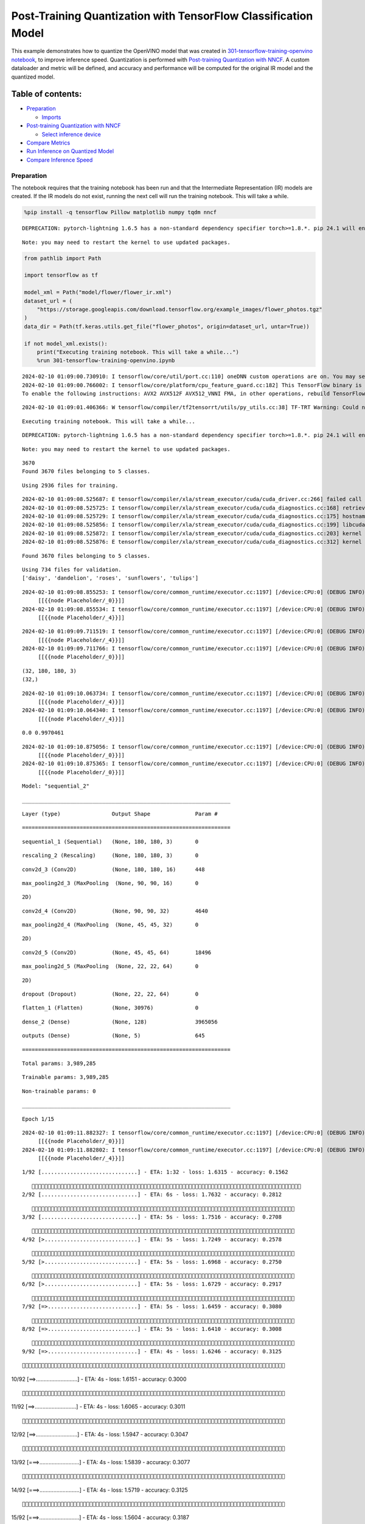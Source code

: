 Post-Training Quantization with TensorFlow Classification Model
===============================================================

This example demonstrates how to quantize the OpenVINO model that was
created in `301-tensorflow-training-openvino
notebook <301-tensorflow-training-openvino-with-output.html>`__, to improve
inference speed. Quantization is performed with `Post-training
Quantization with
NNCF <https://docs.openvino.ai/nightly/basic_quantization_flow.html>`__.
A custom dataloader and metric will be defined, and accuracy and
performance will be computed for the original IR model and the quantized
model.

Table of contents:
^^^^^^^^^^^^^^^^^^

-  `Preparation <#preparation>`__

   -  `Imports <#imports>`__

-  `Post-training Quantization with
   NNCF <#post-training-quantization-with-nncf>`__

   -  `Select inference device <#select-inference-device>`__

-  `Compare Metrics <#compare-metrics>`__
-  `Run Inference on Quantized
   Model <#run-inference-on-quantized-model>`__
-  `Compare Inference Speed <#compare-inference-speed>`__

Preparation
-----------



The notebook requires that the training notebook has been run and that
the Intermediate Representation (IR) models are created. If the IR
models do not exist, running the next cell will run the training
notebook. This will take a while.

.. code:: ipython3

    %pip install -q tensorflow Pillow matplotlib numpy tqdm nncf


.. parsed-literal::

    DEPRECATION: pytorch-lightning 1.6.5 has a non-standard dependency specifier torch>=1.8.*. pip 24.1 will enforce this behaviour change. A possible replacement is to upgrade to a newer version of pytorch-lightning or contact the author to suggest that they release a version with a conforming dependency specifiers. Discussion can be found at https://github.com/pypa/pip/issues/12063


.. parsed-literal::

    Note: you may need to restart the kernel to use updated packages.


.. code:: ipython3

    from pathlib import Path

    import tensorflow as tf

    model_xml = Path("model/flower/flower_ir.xml")
    dataset_url = (
        "https://storage.googleapis.com/download.tensorflow.org/example_images/flower_photos.tgz"
    )
    data_dir = Path(tf.keras.utils.get_file("flower_photos", origin=dataset_url, untar=True))

    if not model_xml.exists():
        print("Executing training notebook. This will take a while...")
        %run 301-tensorflow-training-openvino.ipynb


.. parsed-literal::

    2024-02-10 01:09:00.730910: I tensorflow/core/util/port.cc:110] oneDNN custom operations are on. You may see slightly different numerical results due to floating-point round-off errors from different computation orders. To turn them off, set the environment variable `TF_ENABLE_ONEDNN_OPTS=0`.
    2024-02-10 01:09:00.766002: I tensorflow/core/platform/cpu_feature_guard.cc:182] This TensorFlow binary is optimized to use available CPU instructions in performance-critical operations.
    To enable the following instructions: AVX2 AVX512F AVX512_VNNI FMA, in other operations, rebuild TensorFlow with the appropriate compiler flags.


.. parsed-literal::

    2024-02-10 01:09:01.406366: W tensorflow/compiler/tf2tensorrt/utils/py_utils.cc:38] TF-TRT Warning: Could not find TensorRT


.. parsed-literal::

    Executing training notebook. This will take a while...


.. parsed-literal::

    DEPRECATION: pytorch-lightning 1.6.5 has a non-standard dependency specifier torch>=1.8.*. pip 24.1 will enforce this behaviour change. A possible replacement is to upgrade to a newer version of pytorch-lightning or contact the author to suggest that they release a version with a conforming dependency specifiers. Discussion can be found at https://github.com/pypa/pip/issues/12063


.. parsed-literal::

    Note: you may need to restart the kernel to use updated packages.


.. parsed-literal::

    3670
    Found 3670 files belonging to 5 classes.


.. parsed-literal::

    Using 2936 files for training.


.. parsed-literal::

    2024-02-10 01:09:08.525687: E tensorflow/compiler/xla/stream_executor/cuda/cuda_driver.cc:266] failed call to cuInit: CUDA_ERROR_COMPAT_NOT_SUPPORTED_ON_DEVICE: forward compatibility was attempted on non supported HW
    2024-02-10 01:09:08.525725: I tensorflow/compiler/xla/stream_executor/cuda/cuda_diagnostics.cc:168] retrieving CUDA diagnostic information for host: iotg-dev-workstation-07
    2024-02-10 01:09:08.525729: I tensorflow/compiler/xla/stream_executor/cuda/cuda_diagnostics.cc:175] hostname: iotg-dev-workstation-07
    2024-02-10 01:09:08.525856: I tensorflow/compiler/xla/stream_executor/cuda/cuda_diagnostics.cc:199] libcuda reported version is: 470.223.2
    2024-02-10 01:09:08.525872: I tensorflow/compiler/xla/stream_executor/cuda/cuda_diagnostics.cc:203] kernel reported version is: 470.182.3
    2024-02-10 01:09:08.525876: E tensorflow/compiler/xla/stream_executor/cuda/cuda_diagnostics.cc:312] kernel version 470.182.3 does not match DSO version 470.223.2 -- cannot find working devices in this configuration


.. parsed-literal::

    Found 3670 files belonging to 5 classes.


.. parsed-literal::

    Using 734 files for validation.
    ['daisy', 'dandelion', 'roses', 'sunflowers', 'tulips']


.. parsed-literal::

    2024-02-10 01:09:08.855253: I tensorflow/core/common_runtime/executor.cc:1197] [/device:CPU:0] (DEBUG INFO) Executor start aborting (this does not indicate an error and you can ignore this message): INVALID_ARGUMENT: You must feed a value for placeholder tensor 'Placeholder/_0' with dtype string and shape [2936]
    	 [[{{node Placeholder/_0}}]]
    2024-02-10 01:09:08.855534: I tensorflow/core/common_runtime/executor.cc:1197] [/device:CPU:0] (DEBUG INFO) Executor start aborting (this does not indicate an error and you can ignore this message): INVALID_ARGUMENT: You must feed a value for placeholder tensor 'Placeholder/_4' with dtype int32 and shape [2936]
    	 [[{{node Placeholder/_4}}]]



.. image:: 301-tensorflow-training-openvino-nncf-with-output_files/301-tensorflow-training-openvino-nncf-with-output_3_11.png


.. parsed-literal::

    2024-02-10 01:09:09.711519: I tensorflow/core/common_runtime/executor.cc:1197] [/device:CPU:0] (DEBUG INFO) Executor start aborting (this does not indicate an error and you can ignore this message): INVALID_ARGUMENT: You must feed a value for placeholder tensor 'Placeholder/_4' with dtype int32 and shape [2936]
    	 [[{{node Placeholder/_4}}]]
    2024-02-10 01:09:09.711766: I tensorflow/core/common_runtime/executor.cc:1197] [/device:CPU:0] (DEBUG INFO) Executor start aborting (this does not indicate an error and you can ignore this message): INVALID_ARGUMENT: You must feed a value for placeholder tensor 'Placeholder/_0' with dtype string and shape [2936]
    	 [[{{node Placeholder/_0}}]]


.. parsed-literal::

    (32, 180, 180, 3)
    (32,)


.. parsed-literal::

    2024-02-10 01:09:10.063734: I tensorflow/core/common_runtime/executor.cc:1197] [/device:CPU:0] (DEBUG INFO) Executor start aborting (this does not indicate an error and you can ignore this message): INVALID_ARGUMENT: You must feed a value for placeholder tensor 'Placeholder/_4' with dtype int32 and shape [2936]
    	 [[{{node Placeholder/_4}}]]
    2024-02-10 01:09:10.064340: I tensorflow/core/common_runtime/executor.cc:1197] [/device:CPU:0] (DEBUG INFO) Executor start aborting (this does not indicate an error and you can ignore this message): INVALID_ARGUMENT: You must feed a value for placeholder tensor 'Placeholder/_4' with dtype int32 and shape [2936]
    	 [[{{node Placeholder/_4}}]]


.. parsed-literal::

    0.0 0.9970461


.. parsed-literal::

    2024-02-10 01:09:10.875056: I tensorflow/core/common_runtime/executor.cc:1197] [/device:CPU:0] (DEBUG INFO) Executor start aborting (this does not indicate an error and you can ignore this message): INVALID_ARGUMENT: You must feed a value for placeholder tensor 'Placeholder/_0' with dtype string and shape [2936]
    	 [[{{node Placeholder/_0}}]]
    2024-02-10 01:09:10.875365: I tensorflow/core/common_runtime/executor.cc:1197] [/device:CPU:0] (DEBUG INFO) Executor start aborting (this does not indicate an error and you can ignore this message): INVALID_ARGUMENT: You must feed a value for placeholder tensor 'Placeholder/_0' with dtype string and shape [2936]
    	 [[{{node Placeholder/_0}}]]



.. image:: 301-tensorflow-training-openvino-nncf-with-output_files/301-tensorflow-training-openvino-nncf-with-output_3_17.png


.. parsed-literal::

    Model: "sequential_2"


.. parsed-literal::

    _________________________________________________________________


.. parsed-literal::

     Layer (type)                Output Shape              Param #


.. parsed-literal::

    =================================================================


.. parsed-literal::

     sequential_1 (Sequential)   (None, 180, 180, 3)       0


.. parsed-literal::

     rescaling_2 (Rescaling)     (None, 180, 180, 3)       0


.. parsed-literal::

     conv2d_3 (Conv2D)           (None, 180, 180, 16)      448


.. parsed-literal::

     max_pooling2d_3 (MaxPooling  (None, 90, 90, 16)       0


.. parsed-literal::

     2D)


.. parsed-literal::

     conv2d_4 (Conv2D)           (None, 90, 90, 32)        4640



.. parsed-literal::

     max_pooling2d_4 (MaxPooling  (None, 45, 45, 32)       0


.. parsed-literal::

     2D)


.. parsed-literal::

     conv2d_5 (Conv2D)           (None, 45, 45, 64)        18496



.. parsed-literal::

     max_pooling2d_5 (MaxPooling  (None, 22, 22, 64)       0


.. parsed-literal::

     2D)



.. parsed-literal::

     dropout (Dropout)           (None, 22, 22, 64)        0



.. parsed-literal::

     flatten_1 (Flatten)         (None, 30976)             0



.. parsed-literal::

     dense_2 (Dense)             (None, 128)               3965056


.. parsed-literal::

     outputs (Dense)             (None, 5)                 645



.. parsed-literal::

    =================================================================


.. parsed-literal::

    Total params: 3,989,285


.. parsed-literal::

    Trainable params: 3,989,285


.. parsed-literal::

    Non-trainable params: 0


.. parsed-literal::

    _________________________________________________________________


.. parsed-literal::

    Epoch 1/15


.. parsed-literal::

    2024-02-10 01:09:11.882327: I tensorflow/core/common_runtime/executor.cc:1197] [/device:CPU:0] (DEBUG INFO) Executor start aborting (this does not indicate an error and you can ignore this message): INVALID_ARGUMENT: You must feed a value for placeholder tensor 'Placeholder/_0' with dtype string and shape [2936]
    	 [[{{node Placeholder/_0}}]]
    2024-02-10 01:09:11.882802: I tensorflow/core/common_runtime/executor.cc:1197] [/device:CPU:0] (DEBUG INFO) Executor start aborting (this does not indicate an error and you can ignore this message): INVALID_ARGUMENT: You must feed a value for placeholder tensor 'Placeholder/_4' with dtype int32 and shape [2936]
    	 [[{{node Placeholder/_4}}]]


.. parsed-literal::


 1/92 [..............................] - ETA: 1:32 - loss: 1.6315 - accuracy: 0.1562

.. parsed-literal::

    
 2/92 [..............................] - ETA: 6s - loss: 1.7632 - accuracy: 0.2812

.. parsed-literal::

    
 3/92 [..............................] - ETA: 5s - loss: 1.7516 - accuracy: 0.2708

.. parsed-literal::

    
 4/92 [>.............................] - ETA: 5s - loss: 1.7249 - accuracy: 0.2578

.. parsed-literal::

    
 5/92 [>.............................] - ETA: 5s - loss: 1.6968 - accuracy: 0.2750

.. parsed-literal::

    
 6/92 [>.............................] - ETA: 5s - loss: 1.6729 - accuracy: 0.2917

.. parsed-literal::

    
 7/92 [=>............................] - ETA: 5s - loss: 1.6459 - accuracy: 0.3080

.. parsed-literal::

    
 8/92 [=>............................] - ETA: 5s - loss: 1.6410 - accuracy: 0.3008

.. parsed-literal::

    
 9/92 [=>............................] - ETA: 4s - loss: 1.6246 - accuracy: 0.3125

.. parsed-literal::

    
10/92 [==>...........................] - ETA: 4s - loss: 1.6151 - accuracy: 0.3000

.. parsed-literal::

    
11/92 [==>...........................] - ETA: 4s - loss: 1.6065 - accuracy: 0.3011

.. parsed-literal::

    
12/92 [==>...........................] - ETA: 4s - loss: 1.5947 - accuracy: 0.3047

.. parsed-literal::

    
13/92 [===>..........................] - ETA: 4s - loss: 1.5839 - accuracy: 0.3077

.. parsed-literal::

    
14/92 [===>..........................] - ETA: 4s - loss: 1.5719 - accuracy: 0.3125

.. parsed-literal::

    
15/92 [===>..........................] - ETA: 4s - loss: 1.5604 - accuracy: 0.3187

.. parsed-literal::

    
16/92 [====>.........................] - ETA: 4s - loss: 1.5477 - accuracy: 0.3203

.. parsed-literal::

    
17/92 [====>.........................] - ETA: 4s - loss: 1.5317 - accuracy: 0.3272

.. parsed-literal::

    
18/92 [====>.........................] - ETA: 4s - loss: 1.5153 - accuracy: 0.3368

.. parsed-literal::

    
19/92 [=====>........................] - ETA: 4s - loss: 1.5118 - accuracy: 0.3355

.. parsed-literal::

    
20/92 [=====>........................] - ETA: 4s - loss: 1.4901 - accuracy: 0.3484

.. parsed-literal::

    
21/92 [=====>........................] - ETA: 4s - loss: 1.4818 - accuracy: 0.3569

.. parsed-literal::

    
22/92 [======>.......................] - ETA: 4s - loss: 1.4839 - accuracy: 0.3563

.. parsed-literal::

    
23/92 [======>.......................] - ETA: 4s - loss: 1.4731 - accuracy: 0.3599

.. parsed-literal::

    
24/92 [======>.......................] - ETA: 3s - loss: 1.4556 - accuracy: 0.3724

.. parsed-literal::

    
25/92 [=======>......................] - ETA: 3s - loss: 1.4413 - accuracy: 0.3788

.. parsed-literal::

    
26/92 [=======>......................] - ETA: 3s - loss: 1.4353 - accuracy: 0.3774

.. parsed-literal::

    
27/92 [=======>......................] - ETA: 3s - loss: 1.4367 - accuracy: 0.3762

.. parsed-literal::

    
28/92 [========>.....................] - ETA: 3s - loss: 1.4293 - accuracy: 0.3750

.. parsed-literal::

    
29/92 [========>.....................] - ETA: 3s - loss: 1.4196 - accuracy: 0.3793

.. parsed-literal::

    
30/92 [========>.....................] - ETA: 3s - loss: 1.4177 - accuracy: 0.3813

.. parsed-literal::

    
31/92 [=========>....................] - ETA: 3s - loss: 1.4057 - accuracy: 0.3872

.. parsed-literal::

    
32/92 [=========>....................] - ETA: 3s - loss: 1.4028 - accuracy: 0.3868

.. parsed-literal::

    
33/92 [=========>....................] - ETA: 3s - loss: 1.3896 - accuracy: 0.3950

.. parsed-literal::

    
34/92 [==========>...................] - ETA: 3s - loss: 1.3879 - accuracy: 0.3963

.. parsed-literal::

    
35/92 [==========>...................] - ETA: 3s - loss: 1.3886 - accuracy: 0.3966

.. parsed-literal::

    
36/92 [==========>...................] - ETA: 3s - loss: 1.3839 - accuracy: 0.3969

.. parsed-literal::

    
37/92 [===========>..................] - ETA: 3s - loss: 1.3853 - accuracy: 0.4022

.. parsed-literal::

    
38/92 [===========>..................] - ETA: 3s - loss: 1.3812 - accuracy: 0.4023

.. parsed-literal::

    
39/92 [===========>..................] - ETA: 3s - loss: 1.3746 - accuracy: 0.4065

.. parsed-literal::

    
40/92 [============>.................] - ETA: 3s - loss: 1.3733 - accuracy: 0.4049

.. parsed-literal::

    
41/92 [============>.................] - ETA: 2s - loss: 1.3684 - accuracy: 0.4064

.. parsed-literal::

    
42/92 [============>.................] - ETA: 2s - loss: 1.3665 - accuracy: 0.4064

.. parsed-literal::

    
43/92 [=============>................] - ETA: 2s - loss: 1.3624 - accuracy: 0.4108

.. parsed-literal::

    
44/92 [=============>................] - ETA: 2s - loss: 1.3590 - accuracy: 0.4121

.. parsed-literal::

    
45/92 [=============>................] - ETA: 2s - loss: 1.3533 - accuracy: 0.4148

.. parsed-literal::

    
46/92 [==============>...............] - ETA: 2s - loss: 1.3472 - accuracy: 0.4167

.. parsed-literal::

    
47/92 [==============>...............] - ETA: 2s - loss: 1.3448 - accuracy: 0.4164

.. parsed-literal::

    
48/92 [==============>...............] - ETA: 2s - loss: 1.3409 - accuracy: 0.4162

.. parsed-literal::

    
49/92 [==============>...............] - ETA: 2s - loss: 1.3383 - accuracy: 0.4186

.. parsed-literal::

    
50/92 [===============>..............] - ETA: 2s - loss: 1.3381 - accuracy: 0.4190

.. parsed-literal::

    
51/92 [===============>..............] - ETA: 2s - loss: 1.3341 - accuracy: 0.4212

.. parsed-literal::

    
52/92 [===============>..............] - ETA: 2s - loss: 1.3292 - accuracy: 0.4245

.. parsed-literal::

    
53/92 [================>.............] - ETA: 2s - loss: 1.3286 - accuracy: 0.4277

.. parsed-literal::

    
54/92 [================>.............] - ETA: 2s - loss: 1.3246 - accuracy: 0.4302

.. parsed-literal::

    
55/92 [================>.............] - ETA: 2s - loss: 1.3228 - accuracy: 0.4309

.. parsed-literal::

    
56/92 [=================>............] - ETA: 2s - loss: 1.3231 - accuracy: 0.4355

.. parsed-literal::

    
57/92 [=================>............] - ETA: 2s - loss: 1.3221 - accuracy: 0.4350

.. parsed-literal::

    
58/92 [=================>............] - ETA: 1s - loss: 1.3200 - accuracy: 0.4378

.. parsed-literal::

    
59/92 [==================>...........] - ETA: 1s - loss: 1.3177 - accuracy: 0.4394

.. parsed-literal::

    
60/92 [==================>...........] - ETA: 1s - loss: 1.3148 - accuracy: 0.4409

.. parsed-literal::

    
61/92 [==================>...........] - ETA: 1s - loss: 1.3140 - accuracy: 0.4408

.. parsed-literal::

    
62/92 [===================>..........] - ETA: 1s - loss: 1.3080 - accuracy: 0.4443

.. parsed-literal::

    
63/92 [===================>..........] - ETA: 1s - loss: 1.3096 - accuracy: 0.4447

.. parsed-literal::

    
64/92 [===================>..........] - ETA: 1s - loss: 1.3068 - accuracy: 0.4451

.. parsed-literal::

    
65/92 [====================>.........] - ETA: 1s - loss: 1.3014 - accuracy: 0.4469

.. parsed-literal::

    
66/92 [====================>.........] - ETA: 1s - loss: 1.3013 - accuracy: 0.4468

.. parsed-literal::

    
67/92 [====================>.........] - ETA: 1s - loss: 1.2977 - accuracy: 0.4480

.. parsed-literal::

    
68/92 [=====================>........] - ETA: 1s - loss: 1.2948 - accuracy: 0.4493

.. parsed-literal::

    
69/92 [=====================>........] - ETA: 1s - loss: 1.2914 - accuracy: 0.4500

.. parsed-literal::

    
70/92 [=====================>........] - ETA: 1s - loss: 1.2929 - accuracy: 0.4476

.. parsed-literal::

    
71/92 [======================>.......] - ETA: 1s - loss: 1.2929 - accuracy: 0.4479

.. parsed-literal::

    
72/92 [======================>.......] - ETA: 1s - loss: 1.2902 - accuracy: 0.4495

.. parsed-literal::

    
73/92 [======================>.......] - ETA: 1s - loss: 1.2864 - accuracy: 0.4506

.. parsed-literal::

    
74/92 [=======================>......] - ETA: 1s - loss: 1.2854 - accuracy: 0.4504

.. parsed-literal::

    
75/92 [=======================>......] - ETA: 0s - loss: 1.2853 - accuracy: 0.4494

.. parsed-literal::

    
76/92 [=======================>......] - ETA: 0s - loss: 1.2809 - accuracy: 0.4513

.. parsed-literal::

    
77/92 [========================>.....] - ETA: 0s - loss: 1.2779 - accuracy: 0.4532

.. parsed-literal::

    
78/92 [========================>.....] - ETA: 0s - loss: 1.2774 - accuracy: 0.4538

.. parsed-literal::

    
79/92 [========================>.....] - ETA: 0s - loss: 1.2739 - accuracy: 0.4540

.. parsed-literal::

    
80/92 [=========================>....] - ETA: 0s - loss: 1.2722 - accuracy: 0.4542

.. parsed-literal::

    
81/92 [=========================>....] - ETA: 0s - loss: 1.2669 - accuracy: 0.4582

.. parsed-literal::

    
82/92 [=========================>....] - ETA: 0s - loss: 1.2654 - accuracy: 0.4599

.. parsed-literal::

    
83/92 [==========================>...] - ETA: 0s - loss: 1.2625 - accuracy: 0.4622

.. parsed-literal::

    
84/92 [==========================>...] - ETA: 0s - loss: 1.2580 - accuracy: 0.4642

.. parsed-literal::

    
85/92 [==========================>...] - ETA: 0s - loss: 1.2573 - accuracy: 0.4653

.. parsed-literal::

    
86/92 [===========================>..] - ETA: 0s - loss: 1.2566 - accuracy: 0.4665

.. parsed-literal::

    
87/92 [===========================>..] - ETA: 0s - loss: 1.2564 - accuracy: 0.4665

.. parsed-literal::

    
88/92 [===========================>..] - ETA: 0s - loss: 1.2530 - accuracy: 0.4679

.. parsed-literal::

    
89/92 [============================>.] - ETA: 0s - loss: 1.2492 - accuracy: 0.4690

.. parsed-literal::

    
90/92 [============================>.] - ETA: 0s - loss: 1.2445 - accuracy: 0.4714

.. parsed-literal::

    
91/92 [============================>.] - ETA: 0s - loss: 1.2402 - accuracy: 0.4735

.. parsed-literal::

    
92/92 [==============================] - ETA: 0s - loss: 1.2400 - accuracy: 0.4741

.. parsed-literal::

    2024-02-10 01:09:18.229567: I tensorflow/core/common_runtime/executor.cc:1197] [/device:CPU:0] (DEBUG INFO) Executor start aborting (this does not indicate an error and you can ignore this message): INVALID_ARGUMENT: You must feed a value for placeholder tensor 'Placeholder/_0' with dtype string and shape [734]
    	 [[{{node Placeholder/_0}}]]
    2024-02-10 01:09:18.229847: I tensorflow/core/common_runtime/executor.cc:1197] [/device:CPU:0] (DEBUG INFO) Executor start aborting (this does not indicate an error and you can ignore this message): INVALID_ARGUMENT: You must feed a value for placeholder tensor 'Placeholder/_4' with dtype int32 and shape [734]
    	 [[{{node Placeholder/_4}}]]


.. parsed-literal::

    
92/92 [==============================] - 7s 66ms/step - loss: 1.2400 - accuracy: 0.4741 - val_loss: 1.3762 - val_accuracy: 0.5014


.. parsed-literal::

    Epoch 2/15


.. parsed-literal::


 1/92 [..............................] - ETA: 7s - loss: 1.2018 - accuracy: 0.5625

.. parsed-literal::

    
 2/92 [..............................] - ETA: 5s - loss: 1.0597 - accuracy: 0.5469

.. parsed-literal::

    
 3/92 [..............................] - ETA: 5s - loss: 1.0781 - accuracy: 0.5521

.. parsed-literal::

    
 4/92 [>.............................] - ETA: 5s - loss: 0.9952 - accuracy: 0.5938

.. parsed-literal::

    
 5/92 [>.............................] - ETA: 5s - loss: 0.9872 - accuracy: 0.6187

.. parsed-literal::

    
 6/92 [>.............................] - ETA: 5s - loss: 0.9615 - accuracy: 0.6094

.. parsed-literal::

    
 7/92 [=>............................] - ETA: 4s - loss: 0.9715 - accuracy: 0.6205

.. parsed-literal::

    
 8/92 [=>............................] - ETA: 4s - loss: 0.9608 - accuracy: 0.6211

.. parsed-literal::

    
 9/92 [=>............................] - ETA: 4s - loss: 0.9538 - accuracy: 0.6250

.. parsed-literal::

    
10/92 [==>...........................] - ETA: 4s - loss: 0.9487 - accuracy: 0.6250

.. parsed-literal::

    
11/92 [==>...........................] - ETA: 4s - loss: 0.9616 - accuracy: 0.6307

.. parsed-literal::

    
12/92 [==>...........................] - ETA: 4s - loss: 0.9475 - accuracy: 0.6302

.. parsed-literal::

    
13/92 [===>..........................] - ETA: 4s - loss: 0.9476 - accuracy: 0.6346

.. parsed-literal::

    
14/92 [===>..........................] - ETA: 4s - loss: 0.9426 - accuracy: 0.6295

.. parsed-literal::

    
15/92 [===>..........................] - ETA: 4s - loss: 0.9547 - accuracy: 0.6250

.. parsed-literal::

    
16/92 [====>.........................] - ETA: 4s - loss: 0.9611 - accuracy: 0.6211

.. parsed-literal::

    
17/92 [====>.........................] - ETA: 4s - loss: 0.9566 - accuracy: 0.6176

.. parsed-literal::

    
18/92 [====>.........................] - ETA: 4s - loss: 0.9654 - accuracy: 0.6111

.. parsed-literal::

    
19/92 [=====>........................] - ETA: 4s - loss: 0.9686 - accuracy: 0.6118

.. parsed-literal::

    
20/92 [=====>........................] - ETA: 4s - loss: 0.9718 - accuracy: 0.6078

.. parsed-literal::

    
21/92 [=====>........................] - ETA: 4s - loss: 0.9820 - accuracy: 0.6012

.. parsed-literal::

    
22/92 [======>.......................] - ETA: 4s - loss: 0.9866 - accuracy: 0.5994

.. parsed-literal::

    
23/92 [======>.......................] - ETA: 4s - loss: 0.9839 - accuracy: 0.6005

.. parsed-literal::

    
24/92 [======>.......................] - ETA: 3s - loss: 0.9903 - accuracy: 0.5964

.. parsed-literal::

    
25/92 [=======>......................] - ETA: 3s - loss: 0.9938 - accuracy: 0.5950

.. parsed-literal::

    
26/92 [=======>......................] - ETA: 3s - loss: 1.0051 - accuracy: 0.5901

.. parsed-literal::

    
27/92 [=======>......................] - ETA: 3s - loss: 0.9990 - accuracy: 0.5938

.. parsed-literal::

    
28/92 [========>.....................] - ETA: 3s - loss: 0.9965 - accuracy: 0.5949

.. parsed-literal::

    
29/92 [========>.....................] - ETA: 3s - loss: 0.9986 - accuracy: 0.5948

.. parsed-literal::

    
30/92 [========>.....................] - ETA: 3s - loss: 0.9992 - accuracy: 0.5917

.. parsed-literal::

    
31/92 [=========>....................] - ETA: 3s - loss: 0.9976 - accuracy: 0.5927

.. parsed-literal::

    
33/92 [=========>....................] - ETA: 3s - loss: 0.9922 - accuracy: 0.5964

.. parsed-literal::

    
34/92 [==========>...................] - ETA: 3s - loss: 0.9964 - accuracy: 0.5954

.. parsed-literal::

    
35/92 [==========>...................] - ETA: 3s - loss: 1.0031 - accuracy: 0.5935

.. parsed-literal::

    
36/92 [==========>...................] - ETA: 3s - loss: 1.0041 - accuracy: 0.5909

.. parsed-literal::

    
37/92 [===========>..................] - ETA: 3s - loss: 1.0075 - accuracy: 0.5884

.. parsed-literal::

    
38/92 [===========>..................] - ETA: 3s - loss: 1.0049 - accuracy: 0.5886

.. parsed-literal::

    
39/92 [===========>..................] - ETA: 3s - loss: 1.0093 - accuracy: 0.5879

.. parsed-literal::

    
40/92 [============>.................] - ETA: 3s - loss: 1.0040 - accuracy: 0.5912

.. parsed-literal::

    
41/92 [============>.................] - ETA: 2s - loss: 1.0038 - accuracy: 0.5920

.. parsed-literal::

    
42/92 [============>.................] - ETA: 2s - loss: 1.0080 - accuracy: 0.5898

.. parsed-literal::

    
43/92 [=============>................] - ETA: 2s - loss: 1.0082 - accuracy: 0.5914

.. parsed-literal::

    
44/92 [=============>................] - ETA: 2s - loss: 1.0021 - accuracy: 0.5936

.. parsed-literal::

    
45/92 [=============>................] - ETA: 2s - loss: 1.0045 - accuracy: 0.5936

.. parsed-literal::

    
46/92 [==============>...............] - ETA: 2s - loss: 1.0064 - accuracy: 0.5922

.. parsed-literal::

    
47/92 [==============>...............] - ETA: 2s - loss: 1.0063 - accuracy: 0.5936

.. parsed-literal::

    
48/92 [==============>...............] - ETA: 2s - loss: 1.0006 - accuracy: 0.5975

.. parsed-literal::

    
49/92 [==============>...............] - ETA: 2s - loss: 0.9997 - accuracy: 0.5981

.. parsed-literal::

    
50/92 [===============>..............] - ETA: 2s - loss: 0.9995 - accuracy: 0.5980

.. parsed-literal::

    
51/92 [===============>..............] - ETA: 2s - loss: 0.9969 - accuracy: 0.5998

.. parsed-literal::

    
52/92 [===============>..............] - ETA: 2s - loss: 0.9952 - accuracy: 0.5996

.. parsed-literal::

    
53/92 [================>.............] - ETA: 2s - loss: 0.9974 - accuracy: 0.5983

.. parsed-literal::

    
54/92 [================>.............] - ETA: 2s - loss: 1.0079 - accuracy: 0.5913

.. parsed-literal::

    
55/92 [================>.............] - ETA: 2s - loss: 1.0106 - accuracy: 0.5908

.. parsed-literal::

    
56/92 [=================>............] - ETA: 2s - loss: 1.0121 - accuracy: 0.5880

.. parsed-literal::

    
57/92 [=================>............] - ETA: 2s - loss: 1.0146 - accuracy: 0.5887

.. parsed-literal::

    
58/92 [=================>............] - ETA: 1s - loss: 1.0174 - accuracy: 0.5882

.. parsed-literal::

    
59/92 [==================>...........] - ETA: 1s - loss: 1.0150 - accuracy: 0.5883

.. parsed-literal::

    
60/92 [==================>...........] - ETA: 1s - loss: 1.0120 - accuracy: 0.5884

.. parsed-literal::

    
61/92 [==================>...........] - ETA: 1s - loss: 1.0103 - accuracy: 0.5890

.. parsed-literal::

    
62/92 [===================>..........] - ETA: 1s - loss: 1.0095 - accuracy: 0.5901

.. parsed-literal::

    
63/92 [===================>..........] - ETA: 1s - loss: 1.0114 - accuracy: 0.5886

.. parsed-literal::

    
64/92 [===================>..........] - ETA: 1s - loss: 1.0114 - accuracy: 0.5897

.. parsed-literal::

    
65/92 [====================>.........] - ETA: 1s - loss: 1.0108 - accuracy: 0.5907

.. parsed-literal::

    
66/92 [====================>.........] - ETA: 1s - loss: 1.0115 - accuracy: 0.5903

.. parsed-literal::

    
67/92 [====================>.........] - ETA: 1s - loss: 1.0117 - accuracy: 0.5894

.. parsed-literal::

    
68/92 [=====================>........] - ETA: 1s - loss: 1.0125 - accuracy: 0.5881

.. parsed-literal::

    
69/92 [=====================>........] - ETA: 1s - loss: 1.0151 - accuracy: 0.5850

.. parsed-literal::

    
70/92 [=====================>........] - ETA: 1s - loss: 1.0146 - accuracy: 0.5865

.. parsed-literal::

    
71/92 [======================>.......] - ETA: 1s - loss: 1.0158 - accuracy: 0.5866

.. parsed-literal::

    
72/92 [======================>.......] - ETA: 1s - loss: 1.0140 - accuracy: 0.5871

.. parsed-literal::

    
73/92 [======================>.......] - ETA: 1s - loss: 1.0130 - accuracy: 0.5872

.. parsed-literal::

    
74/92 [=======================>......] - ETA: 1s - loss: 1.0127 - accuracy: 0.5873

.. parsed-literal::

    
75/92 [=======================>......] - ETA: 0s - loss: 1.0109 - accuracy: 0.5886

.. parsed-literal::

    
76/92 [=======================>......] - ETA: 0s - loss: 1.0074 - accuracy: 0.5895

.. parsed-literal::

    
77/92 [========================>.....] - ETA: 0s - loss: 1.0038 - accuracy: 0.5916

.. parsed-literal::

    
78/92 [========================>.....] - ETA: 0s - loss: 1.0003 - accuracy: 0.5936

.. parsed-literal::

    
79/92 [========================>.....] - ETA: 0s - loss: 0.9982 - accuracy: 0.5944

.. parsed-literal::

    
80/92 [=========================>....] - ETA: 0s - loss: 0.9978 - accuracy: 0.5929

.. parsed-literal::

    
81/92 [=========================>....] - ETA: 0s - loss: 1.0002 - accuracy: 0.5940

.. parsed-literal::

    
82/92 [=========================>....] - ETA: 0s - loss: 0.9975 - accuracy: 0.5944

.. parsed-literal::

    
83/92 [==========================>...] - ETA: 0s - loss: 0.9982 - accuracy: 0.5948

.. parsed-literal::

    
84/92 [==========================>...] - ETA: 0s - loss: 0.9979 - accuracy: 0.5963

.. parsed-literal::

    
85/92 [==========================>...] - ETA: 0s - loss: 0.9960 - accuracy: 0.5970

.. parsed-literal::

    
86/92 [===========================>..] - ETA: 0s - loss: 0.9941 - accuracy: 0.5977

.. parsed-literal::

    
87/92 [===========================>..] - ETA: 0s - loss: 0.9931 - accuracy: 0.5973

.. parsed-literal::

    
88/92 [===========================>..] - ETA: 0s - loss: 0.9948 - accuracy: 0.5954

.. parsed-literal::

    
89/92 [============================>.] - ETA: 0s - loss: 0.9953 - accuracy: 0.5951

.. parsed-literal::

    
90/92 [============================>.] - ETA: 0s - loss: 0.9947 - accuracy: 0.5961

.. parsed-literal::

    
91/92 [============================>.] - ETA: 0s - loss: 0.9932 - accuracy: 0.5964

.. parsed-literal::

    
92/92 [==============================] - ETA: 0s - loss: 0.9956 - accuracy: 0.5974

.. parsed-literal::

    
92/92 [==============================] - 6s 64ms/step - loss: 0.9956 - accuracy: 0.5974 - val_loss: 0.9920 - val_accuracy: 0.6090


.. parsed-literal::

    Epoch 3/15


.. parsed-literal::


 1/92 [..............................] - ETA: 7s - loss: 1.2602 - accuracy: 0.4688

.. parsed-literal::

    
 2/92 [..............................] - ETA: 5s - loss: 1.1814 - accuracy: 0.5781

.. parsed-literal::

    
 3/92 [..............................] - ETA: 5s - loss: 1.1491 - accuracy: 0.5625

.. parsed-literal::

    
 4/92 [>.............................] - ETA: 5s - loss: 1.0875 - accuracy: 0.5781

.. parsed-literal::

    
 5/92 [>.............................] - ETA: 5s - loss: 1.0316 - accuracy: 0.5875

.. parsed-literal::

    
 6/92 [>.............................] - ETA: 4s - loss: 1.0206 - accuracy: 0.5833

.. parsed-literal::

    
 7/92 [=>............................] - ETA: 4s - loss: 0.9818 - accuracy: 0.5938

.. parsed-literal::

    
 8/92 [=>............................] - ETA: 4s - loss: 1.0018 - accuracy: 0.5859

.. parsed-literal::

    
 9/92 [=>............................] - ETA: 4s - loss: 0.9855 - accuracy: 0.5938

.. parsed-literal::

    
10/92 [==>...........................] - ETA: 4s - loss: 0.9760 - accuracy: 0.5969

.. parsed-literal::

    
11/92 [==>...........................] - ETA: 4s - loss: 0.9811 - accuracy: 0.5881

.. parsed-literal::

    
12/92 [==>...........................] - ETA: 4s - loss: 0.9836 - accuracy: 0.5859

.. parsed-literal::

    
13/92 [===>..........................] - ETA: 4s - loss: 0.9757 - accuracy: 0.5889

.. parsed-literal::

    
14/92 [===>..........................] - ETA: 4s - loss: 0.9660 - accuracy: 0.5893

.. parsed-literal::

    
15/92 [===>..........................] - ETA: 4s - loss: 0.9619 - accuracy: 0.5938

.. parsed-literal::

    
16/92 [====>.........................] - ETA: 4s - loss: 0.9688 - accuracy: 0.5898

.. parsed-literal::

    
17/92 [====>.........................] - ETA: 4s - loss: 0.9691 - accuracy: 0.5919

.. parsed-literal::

    
18/92 [====>.........................] - ETA: 4s - loss: 0.9729 - accuracy: 0.5938

.. parsed-literal::

    
20/92 [=====>........................] - ETA: 4s - loss: 0.9704 - accuracy: 0.5934

.. parsed-literal::

    
21/92 [=====>........................] - ETA: 4s - loss: 0.9652 - accuracy: 0.5934

.. parsed-literal::

    
22/92 [======>.......................] - ETA: 4s - loss: 0.9528 - accuracy: 0.6006

.. parsed-literal::

    
23/92 [======>.......................] - ETA: 4s - loss: 0.9511 - accuracy: 0.6044

.. parsed-literal::

    
24/92 [======>.......................] - ETA: 3s - loss: 0.9597 - accuracy: 0.6026

.. parsed-literal::

    
25/92 [=======>......................] - ETA: 3s - loss: 0.9707 - accuracy: 0.5972

.. parsed-literal::

    
26/92 [=======>......................] - ETA: 3s - loss: 0.9649 - accuracy: 0.5971

.. parsed-literal::

    
27/92 [=======>......................] - ETA: 3s - loss: 0.9528 - accuracy: 0.6016

.. parsed-literal::

    
28/92 [========>.....................] - ETA: 3s - loss: 0.9453 - accuracy: 0.6059

.. parsed-literal::

    
29/92 [========>.....................] - ETA: 3s - loss: 0.9458 - accuracy: 0.6065

.. parsed-literal::

    
30/92 [========>.....................] - ETA: 3s - loss: 0.9467 - accuracy: 0.6061

.. parsed-literal::

    
31/92 [=========>....................] - ETA: 3s - loss: 0.9432 - accuracy: 0.6098

.. parsed-literal::

    
32/92 [=========>....................] - ETA: 3s - loss: 0.9430 - accuracy: 0.6093

.. parsed-literal::

    
33/92 [=========>....................] - ETA: 3s - loss: 0.9351 - accuracy: 0.6164

.. parsed-literal::

    
34/92 [==========>...................] - ETA: 3s - loss: 0.9405 - accuracy: 0.6139

.. parsed-literal::

    
35/92 [==========>...................] - ETA: 3s - loss: 0.9356 - accuracy: 0.6169

.. parsed-literal::

    
36/92 [==========>...................] - ETA: 3s - loss: 0.9322 - accuracy: 0.6215

.. parsed-literal::

    
37/92 [===========>..................] - ETA: 3s - loss: 0.9363 - accuracy: 0.6199

.. parsed-literal::

    
38/92 [===========>..................] - ETA: 3s - loss: 0.9325 - accuracy: 0.6217

.. parsed-literal::

    
39/92 [===========>..................] - ETA: 3s - loss: 0.9322 - accuracy: 0.6234

.. parsed-literal::

    
40/92 [============>.................] - ETA: 3s - loss: 0.9291 - accuracy: 0.6250

.. parsed-literal::

    
41/92 [============>.................] - ETA: 2s - loss: 0.9252 - accuracy: 0.6242

.. parsed-literal::

    
42/92 [============>.................] - ETA: 2s - loss: 0.9226 - accuracy: 0.6257

.. parsed-literal::

    
43/92 [=============>................] - ETA: 2s - loss: 0.9213 - accuracy: 0.6250

.. parsed-literal::

    
44/92 [=============>................] - ETA: 2s - loss: 0.9232 - accuracy: 0.6243

.. parsed-literal::

    
45/92 [=============>................] - ETA: 2s - loss: 0.9261 - accuracy: 0.6222

.. parsed-literal::

    
46/92 [==============>...............] - ETA: 2s - loss: 0.9277 - accuracy: 0.6209

.. parsed-literal::

    
47/92 [==============>...............] - ETA: 2s - loss: 0.9308 - accuracy: 0.6197

.. parsed-literal::

    
48/92 [==============>...............] - ETA: 2s - loss: 0.9392 - accuracy: 0.6145

.. parsed-literal::

    
49/92 [==============>...............] - ETA: 2s - loss: 0.9396 - accuracy: 0.6122

.. parsed-literal::

    
50/92 [===============>..............] - ETA: 2s - loss: 0.9369 - accuracy: 0.6137

.. parsed-literal::

    
51/92 [===============>..............] - ETA: 2s - loss: 0.9361 - accuracy: 0.6139

.. parsed-literal::

    
52/92 [===============>..............] - ETA: 2s - loss: 0.9326 - accuracy: 0.6147

.. parsed-literal::

    
53/92 [================>.............] - ETA: 2s - loss: 0.9335 - accuracy: 0.6149

.. parsed-literal::

    
54/92 [================>.............] - ETA: 2s - loss: 0.9319 - accuracy: 0.6169

.. parsed-literal::

    
55/92 [================>.............] - ETA: 2s - loss: 0.9303 - accuracy: 0.6170

.. parsed-literal::

    
56/92 [=================>............] - ETA: 2s - loss: 0.9289 - accuracy: 0.6183

.. parsed-literal::

    
57/92 [=================>............] - ETA: 2s - loss: 0.9316 - accuracy: 0.6167

.. parsed-literal::

    
58/92 [=================>............] - ETA: 1s - loss: 0.9314 - accuracy: 0.6163

.. parsed-literal::

    
59/92 [==================>...........] - ETA: 1s - loss: 0.9313 - accuracy: 0.6165

.. parsed-literal::

    
60/92 [==================>...........] - ETA: 1s - loss: 0.9282 - accuracy: 0.6182

.. parsed-literal::

    
61/92 [==================>...........] - ETA: 1s - loss: 0.9264 - accuracy: 0.6188

.. parsed-literal::

    
62/92 [===================>..........] - ETA: 1s - loss: 0.9249 - accuracy: 0.6194

.. parsed-literal::

    
63/92 [===================>..........] - ETA: 1s - loss: 0.9295 - accuracy: 0.6165

.. parsed-literal::

    
64/92 [===================>..........] - ETA: 1s - loss: 0.9288 - accuracy: 0.6157

.. parsed-literal::

    
65/92 [====================>.........] - ETA: 1s - loss: 0.9234 - accuracy: 0.6178

.. parsed-literal::

    
66/92 [====================>.........] - ETA: 1s - loss: 0.9228 - accuracy: 0.6179

.. parsed-literal::

    
67/92 [====================>.........] - ETA: 1s - loss: 0.9232 - accuracy: 0.6170

.. parsed-literal::

    
68/92 [=====================>........] - ETA: 1s - loss: 0.9240 - accuracy: 0.6172

.. parsed-literal::

    
69/92 [=====================>........] - ETA: 1s - loss: 0.9200 - accuracy: 0.6205

.. parsed-literal::

    
70/92 [=====================>........] - ETA: 1s - loss: 0.9244 - accuracy: 0.6196

.. parsed-literal::

    
71/92 [======================>.......] - ETA: 1s - loss: 0.9237 - accuracy: 0.6197

.. parsed-literal::

    
72/92 [======================>.......] - ETA: 1s - loss: 0.9253 - accuracy: 0.6193

.. parsed-literal::

    
73/92 [======================>.......] - ETA: 1s - loss: 0.9243 - accuracy: 0.6203

.. parsed-literal::

    
74/92 [=======================>......] - ETA: 1s - loss: 0.9259 - accuracy: 0.6195

.. parsed-literal::

    
75/92 [=======================>......] - ETA: 0s - loss: 0.9242 - accuracy: 0.6204

.. parsed-literal::

    
76/92 [=======================>......] - ETA: 0s - loss: 0.9216 - accuracy: 0.6213

.. parsed-literal::

    
77/92 [========================>.....] - ETA: 0s - loss: 0.9203 - accuracy: 0.6209

.. parsed-literal::

    
78/92 [========================>.....] - ETA: 0s - loss: 0.9200 - accuracy: 0.6214

.. parsed-literal::

    
79/92 [========================>.....] - ETA: 0s - loss: 0.9181 - accuracy: 0.6226

.. parsed-literal::

    
80/92 [=========================>....] - ETA: 0s - loss: 0.9185 - accuracy: 0.6226

.. parsed-literal::

    
81/92 [=========================>....] - ETA: 0s - loss: 0.9160 - accuracy: 0.6250

.. parsed-literal::

    
82/92 [=========================>....] - ETA: 0s - loss: 0.9186 - accuracy: 0.6250

.. parsed-literal::

    
83/92 [==========================>...] - ETA: 0s - loss: 0.9164 - accuracy: 0.6258

.. parsed-literal::

    
84/92 [==========================>...] - ETA: 0s - loss: 0.9167 - accuracy: 0.6269

.. parsed-literal::

    
85/92 [==========================>...] - ETA: 0s - loss: 0.9177 - accuracy: 0.6265

.. parsed-literal::

    
86/92 [===========================>..] - ETA: 0s - loss: 0.9183 - accuracy: 0.6276

.. parsed-literal::

    
87/92 [===========================>..] - ETA: 0s - loss: 0.9182 - accuracy: 0.6275

.. parsed-literal::

    
88/92 [===========================>..] - ETA: 0s - loss: 0.9156 - accuracy: 0.6278

.. parsed-literal::

    
89/92 [============================>.] - ETA: 0s - loss: 0.9135 - accuracy: 0.6292

.. parsed-literal::

    
90/92 [============================>.] - ETA: 0s - loss: 0.9121 - accuracy: 0.6302

.. parsed-literal::

    
91/92 [============================>.] - ETA: 0s - loss: 0.9129 - accuracy: 0.6298

.. parsed-literal::

    
92/92 [==============================] - ETA: 0s - loss: 0.9155 - accuracy: 0.6298

.. parsed-literal::

    
92/92 [==============================] - 6s 64ms/step - loss: 0.9155 - accuracy: 0.6298 - val_loss: 0.8959 - val_accuracy: 0.6621


.. parsed-literal::

    Epoch 4/15


.. parsed-literal::


 1/92 [..............................] - ETA: 7s - loss: 0.7704 - accuracy: 0.7812

.. parsed-literal::

    
 2/92 [..............................] - ETA: 5s - loss: 0.8739 - accuracy: 0.6562

.. parsed-literal::

    
 3/92 [..............................] - ETA: 5s - loss: 0.9644 - accuracy: 0.6146

.. parsed-literal::

    
 4/92 [>.............................] - ETA: 5s - loss: 0.9070 - accuracy: 0.6484

.. parsed-literal::

    
 5/92 [>.............................] - ETA: 4s - loss: 0.8696 - accuracy: 0.6625

.. parsed-literal::

    
 6/92 [>.............................] - ETA: 4s - loss: 0.8536 - accuracy: 0.6562

.. parsed-literal::

    
 7/92 [=>............................] - ETA: 4s - loss: 0.8587 - accuracy: 0.6473

.. parsed-literal::

    
 8/92 [=>............................] - ETA: 4s - loss: 0.8727 - accuracy: 0.6523

.. parsed-literal::

    
 9/92 [=>............................] - ETA: 4s - loss: 0.8413 - accuracy: 0.6701

.. parsed-literal::

    
10/92 [==>...........................] - ETA: 4s - loss: 0.8577 - accuracy: 0.6594

.. parsed-literal::

    
11/92 [==>...........................] - ETA: 4s - loss: 0.8386 - accuracy: 0.6733

.. parsed-literal::

    
12/92 [==>...........................] - ETA: 4s - loss: 0.8637 - accuracy: 0.6589

.. parsed-literal::

    
13/92 [===>..........................] - ETA: 4s - loss: 0.8819 - accuracy: 0.6659

.. parsed-literal::

    
14/92 [===>..........................] - ETA: 4s - loss: 0.8783 - accuracy: 0.6674

.. parsed-literal::

    
15/92 [===>..........................] - ETA: 4s - loss: 0.8797 - accuracy: 0.6667

.. parsed-literal::

    
16/92 [====>.........................] - ETA: 4s - loss: 0.8644 - accuracy: 0.6777

.. parsed-literal::

    
17/92 [====>.........................] - ETA: 4s - loss: 0.8715 - accuracy: 0.6746

.. parsed-literal::

    
18/92 [====>.........................] - ETA: 4s - loss: 0.8544 - accuracy: 0.6788

.. parsed-literal::

    
19/92 [=====>........................] - ETA: 4s - loss: 0.8484 - accuracy: 0.6809

.. parsed-literal::

    
20/92 [=====>........................] - ETA: 4s - loss: 0.8429 - accuracy: 0.6828

.. parsed-literal::

    
21/92 [=====>........................] - ETA: 4s - loss: 0.8352 - accuracy: 0.6860

.. parsed-literal::

    
22/92 [======>.......................] - ETA: 4s - loss: 0.8293 - accuracy: 0.6875

.. parsed-literal::

    
23/92 [======>.......................] - ETA: 3s - loss: 0.8324 - accuracy: 0.6861

.. parsed-literal::

    
24/92 [======>.......................] - ETA: 3s - loss: 0.8321 - accuracy: 0.6875

.. parsed-literal::

    
25/92 [=======>......................] - ETA: 3s - loss: 0.8377 - accuracy: 0.6913

.. parsed-literal::

    
26/92 [=======>......................] - ETA: 3s - loss: 0.8366 - accuracy: 0.6923

.. parsed-literal::

    
27/92 [=======>......................] - ETA: 3s - loss: 0.8278 - accuracy: 0.6933

.. parsed-literal::

    
28/92 [========>.....................] - ETA: 3s - loss: 0.8303 - accuracy: 0.6942

.. parsed-literal::

    
29/92 [========>.....................] - ETA: 3s - loss: 0.8305 - accuracy: 0.6950

.. parsed-literal::

    
30/92 [========>.....................] - ETA: 3s - loss: 0.8342 - accuracy: 0.6958

.. parsed-literal::

    
31/92 [=========>....................] - ETA: 3s - loss: 0.8350 - accuracy: 0.6956

.. parsed-literal::

    
32/92 [=========>....................] - ETA: 3s - loss: 0.8386 - accuracy: 0.6914

.. parsed-literal::

    
33/92 [=========>....................] - ETA: 3s - loss: 0.8354 - accuracy: 0.6922

.. parsed-literal::

    
34/92 [==========>...................] - ETA: 3s - loss: 0.8424 - accuracy: 0.6921

.. parsed-literal::

    
35/92 [==========>...................] - ETA: 3s - loss: 0.8367 - accuracy: 0.6920

.. parsed-literal::

    
36/92 [==========>...................] - ETA: 3s - loss: 0.8349 - accuracy: 0.6936

.. parsed-literal::

    
37/92 [===========>..................] - ETA: 3s - loss: 0.8365 - accuracy: 0.6926

.. parsed-literal::

    
38/92 [===========>..................] - ETA: 3s - loss: 0.8451 - accuracy: 0.6891

.. parsed-literal::

    
39/92 [===========>..................] - ETA: 3s - loss: 0.8401 - accuracy: 0.6899

.. parsed-literal::

    
40/92 [============>.................] - ETA: 3s - loss: 0.8397 - accuracy: 0.6891

.. parsed-literal::

    
41/92 [============>.................] - ETA: 2s - loss: 0.8379 - accuracy: 0.6913

.. parsed-literal::

    
42/92 [============>.................] - ETA: 2s - loss: 0.8459 - accuracy: 0.6868

.. parsed-literal::

    
43/92 [=============>................] - ETA: 2s - loss: 0.8410 - accuracy: 0.6860

.. parsed-literal::

    
44/92 [=============>................] - ETA: 2s - loss: 0.8352 - accuracy: 0.6889

.. parsed-literal::

    
46/92 [==============>...............] - ETA: 2s - loss: 0.8372 - accuracy: 0.6872

.. parsed-literal::

    
47/92 [==============>...............] - ETA: 2s - loss: 0.8341 - accuracy: 0.6885

.. parsed-literal::

    
48/92 [==============>...............] - ETA: 2s - loss: 0.8279 - accuracy: 0.6918

.. parsed-literal::

    
49/92 [==============>...............] - ETA: 2s - loss: 0.8294 - accuracy: 0.6917

.. parsed-literal::

    
50/92 [===============>..............] - ETA: 2s - loss: 0.8300 - accuracy: 0.6928

.. parsed-literal::

    
51/92 [===============>..............] - ETA: 2s - loss: 0.8275 - accuracy: 0.6940

.. parsed-literal::

    
52/92 [===============>..............] - ETA: 2s - loss: 0.8267 - accuracy: 0.6944

.. parsed-literal::

    
53/92 [================>.............] - ETA: 2s - loss: 0.8255 - accuracy: 0.6961

.. parsed-literal::

    
54/92 [================>.............] - ETA: 2s - loss: 0.8220 - accuracy: 0.6977

.. parsed-literal::

    
55/92 [================>.............] - ETA: 2s - loss: 0.8198 - accuracy: 0.6975

.. parsed-literal::

    
56/92 [=================>............] - ETA: 2s - loss: 0.8172 - accuracy: 0.6979

.. parsed-literal::

    
57/92 [=================>............] - ETA: 2s - loss: 0.8155 - accuracy: 0.6982

.. parsed-literal::

    
58/92 [=================>............] - ETA: 1s - loss: 0.8128 - accuracy: 0.6997

.. parsed-literal::

    
59/92 [==================>...........] - ETA: 1s - loss: 0.8129 - accuracy: 0.7000

.. parsed-literal::

    
60/92 [==================>...........] - ETA: 1s - loss: 0.8170 - accuracy: 0.6987

.. parsed-literal::

    
61/92 [==================>...........] - ETA: 1s - loss: 0.8182 - accuracy: 0.6980

.. parsed-literal::

    
62/92 [===================>..........] - ETA: 1s - loss: 0.8189 - accuracy: 0.6964

.. parsed-literal::

    
63/92 [===================>..........] - ETA: 1s - loss: 0.8193 - accuracy: 0.6952

.. parsed-literal::

    
64/92 [===================>..........] - ETA: 1s - loss: 0.8194 - accuracy: 0.6961

.. parsed-literal::

    
65/92 [====================>.........] - ETA: 1s - loss: 0.8215 - accuracy: 0.6955

.. parsed-literal::

    
66/92 [====================>.........] - ETA: 1s - loss: 0.8210 - accuracy: 0.6953

.. parsed-literal::

    
67/92 [====================>.........] - ETA: 1s - loss: 0.8223 - accuracy: 0.6952

.. parsed-literal::

    
68/92 [=====================>........] - ETA: 1s - loss: 0.8207 - accuracy: 0.6960

.. parsed-literal::

    
69/92 [=====================>........] - ETA: 1s - loss: 0.8182 - accuracy: 0.6977

.. parsed-literal::

    
70/92 [=====================>........] - ETA: 1s - loss: 0.8195 - accuracy: 0.6962

.. parsed-literal::

    
71/92 [======================>.......] - ETA: 1s - loss: 0.8194 - accuracy: 0.6961

.. parsed-literal::

    
72/92 [======================>.......] - ETA: 1s - loss: 0.8208 - accuracy: 0.6956

.. parsed-literal::

    
73/92 [======================>.......] - ETA: 1s - loss: 0.8190 - accuracy: 0.6963

.. parsed-literal::

    
74/92 [=======================>......] - ETA: 1s - loss: 0.8170 - accuracy: 0.6970

.. parsed-literal::

    
75/92 [=======================>......] - ETA: 0s - loss: 0.8158 - accuracy: 0.6977

.. parsed-literal::

    
76/92 [=======================>......] - ETA: 0s - loss: 0.8179 - accuracy: 0.6955

.. parsed-literal::

    
77/92 [========================>.....] - ETA: 0s - loss: 0.8176 - accuracy: 0.6958

.. parsed-literal::

    
78/92 [========================>.....] - ETA: 0s - loss: 0.8175 - accuracy: 0.6957

.. parsed-literal::

    
79/92 [========================>.....] - ETA: 0s - loss: 0.8188 - accuracy: 0.6952

.. parsed-literal::

    
80/92 [=========================>....] - ETA: 0s - loss: 0.8172 - accuracy: 0.6959

.. parsed-literal::

    
81/92 [=========================>....] - ETA: 0s - loss: 0.8217 - accuracy: 0.6939

.. parsed-literal::

    
82/92 [=========================>....] - ETA: 0s - loss: 0.8197 - accuracy: 0.6950

.. parsed-literal::

    
83/92 [==========================>...] - ETA: 0s - loss: 0.8180 - accuracy: 0.6952

.. parsed-literal::

    
84/92 [==========================>...] - ETA: 0s - loss: 0.8183 - accuracy: 0.6951

.. parsed-literal::

    
85/92 [==========================>...] - ETA: 0s - loss: 0.8190 - accuracy: 0.6947

.. parsed-literal::

    
86/92 [===========================>..] - ETA: 0s - loss: 0.8208 - accuracy: 0.6928

.. parsed-literal::

    
87/92 [===========================>..] - ETA: 0s - loss: 0.8207 - accuracy: 0.6931

.. parsed-literal::

    
88/92 [===========================>..] - ETA: 0s - loss: 0.8205 - accuracy: 0.6930

.. parsed-literal::

    
89/92 [============================>.] - ETA: 0s - loss: 0.8188 - accuracy: 0.6937

.. parsed-literal::

    
90/92 [============================>.] - ETA: 0s - loss: 0.8180 - accuracy: 0.6939

.. parsed-literal::

    
91/92 [============================>.] - ETA: 0s - loss: 0.8167 - accuracy: 0.6946

.. parsed-literal::

    
92/92 [==============================] - ETA: 0s - loss: 0.8158 - accuracy: 0.6945

.. parsed-literal::

    
92/92 [==============================] - 6s 64ms/step - loss: 0.8158 - accuracy: 0.6945 - val_loss: 0.8530 - val_accuracy: 0.6757


.. parsed-literal::

    Epoch 5/15


.. parsed-literal::


 1/92 [..............................] - ETA: 7s - loss: 0.8907 - accuracy: 0.7188

.. parsed-literal::

    
 2/92 [..............................] - ETA: 5s - loss: 0.8773 - accuracy: 0.6875

.. parsed-literal::

    
 3/92 [..............................] - ETA: 5s - loss: 0.8330 - accuracy: 0.6771

.. parsed-literal::

    
 4/92 [>.............................] - ETA: 5s - loss: 0.7960 - accuracy: 0.6953

.. parsed-literal::

    
 5/92 [>.............................] - ETA: 5s - loss: 0.8390 - accuracy: 0.6812

.. parsed-literal::

    
 6/92 [>.............................] - ETA: 5s - loss: 0.8144 - accuracy: 0.6771

.. parsed-literal::

    
 7/92 [=>............................] - ETA: 5s - loss: 0.8024 - accuracy: 0.6920

.. parsed-literal::

    
 8/92 [=>............................] - ETA: 4s - loss: 0.8119 - accuracy: 0.6914

.. parsed-literal::

    
 9/92 [=>............................] - ETA: 4s - loss: 0.8164 - accuracy: 0.6875

.. parsed-literal::

    
10/92 [==>...........................] - ETA: 4s - loss: 0.7930 - accuracy: 0.7000

.. parsed-literal::

    
11/92 [==>...........................] - ETA: 4s - loss: 0.7694 - accuracy: 0.7102

.. parsed-literal::

    
12/92 [==>...........................] - ETA: 4s - loss: 0.7519 - accuracy: 0.7161

.. parsed-literal::

    
13/92 [===>..........................] - ETA: 4s - loss: 0.7302 - accuracy: 0.7260

.. parsed-literal::

    
14/92 [===>..........................] - ETA: 4s - loss: 0.7293 - accuracy: 0.7210

.. parsed-literal::

    
15/92 [===>..........................] - ETA: 4s - loss: 0.7256 - accuracy: 0.7208

.. parsed-literal::

    
16/92 [====>.........................] - ETA: 4s - loss: 0.7320 - accuracy: 0.7207

.. parsed-literal::

    
17/92 [====>.........................] - ETA: 4s - loss: 0.7327 - accuracy: 0.7243

.. parsed-literal::

    
18/92 [====>.........................] - ETA: 4s - loss: 0.7351 - accuracy: 0.7205

.. parsed-literal::

    
19/92 [=====>........................] - ETA: 4s - loss: 0.7352 - accuracy: 0.7204

.. parsed-literal::

    
20/92 [=====>........................] - ETA: 4s - loss: 0.7393 - accuracy: 0.7203

.. parsed-literal::

    
21/92 [=====>........................] - ETA: 4s - loss: 0.7438 - accuracy: 0.7217

.. parsed-literal::

    
22/92 [======>.......................] - ETA: 4s - loss: 0.7462 - accuracy: 0.7216

.. parsed-literal::

    
23/92 [======>.......................] - ETA: 3s - loss: 0.7597 - accuracy: 0.7147

.. parsed-literal::

    
24/92 [======>.......................] - ETA: 3s - loss: 0.7511 - accuracy: 0.7188

.. parsed-literal::

    
25/92 [=======>......................] - ETA: 3s - loss: 0.7569 - accuracy: 0.7150

.. parsed-literal::

    
26/92 [=======>......................] - ETA: 3s - loss: 0.7474 - accuracy: 0.7175

.. parsed-literal::

    
27/92 [=======>......................] - ETA: 3s - loss: 0.7583 - accuracy: 0.7141

.. parsed-literal::

    
28/92 [========>.....................] - ETA: 3s - loss: 0.7548 - accuracy: 0.7154

.. parsed-literal::

    
29/92 [========>.....................] - ETA: 3s - loss: 0.7512 - accuracy: 0.7155

.. parsed-literal::

    
30/92 [========>.....................] - ETA: 3s - loss: 0.7478 - accuracy: 0.7156

.. parsed-literal::

    
31/92 [=========>....................] - ETA: 3s - loss: 0.7464 - accuracy: 0.7157

.. parsed-literal::

    
32/92 [=========>....................] - ETA: 3s - loss: 0.7567 - accuracy: 0.7129

.. parsed-literal::

    
33/92 [=========>....................] - ETA: 3s - loss: 0.7518 - accuracy: 0.7159

.. parsed-literal::

    
34/92 [==========>...................] - ETA: 3s - loss: 0.7569 - accuracy: 0.7160

.. parsed-literal::

    
35/92 [==========>...................] - ETA: 3s - loss: 0.7563 - accuracy: 0.7152

.. parsed-literal::

    
36/92 [==========>...................] - ETA: 3s - loss: 0.7563 - accuracy: 0.7153

.. parsed-literal::

    
37/92 [===========>..................] - ETA: 3s - loss: 0.7607 - accuracy: 0.7111

.. parsed-literal::

    
38/92 [===========>..................] - ETA: 3s - loss: 0.7650 - accuracy: 0.7072

.. parsed-literal::

    
39/92 [===========>..................] - ETA: 3s - loss: 0.7642 - accuracy: 0.7083

.. parsed-literal::

    
40/92 [============>.................] - ETA: 3s - loss: 0.7700 - accuracy: 0.7078

.. parsed-literal::

    
41/92 [============>.................] - ETA: 2s - loss: 0.7711 - accuracy: 0.7096

.. parsed-literal::

    
42/92 [============>.................] - ETA: 2s - loss: 0.7661 - accuracy: 0.7128

.. parsed-literal::

    
43/92 [=============>................] - ETA: 2s - loss: 0.7633 - accuracy: 0.7129

.. parsed-literal::

    
44/92 [=============>................] - ETA: 2s - loss: 0.7632 - accuracy: 0.7124

.. parsed-literal::

    
45/92 [=============>................] - ETA: 2s - loss: 0.7625 - accuracy: 0.7125

.. parsed-literal::

    
46/92 [==============>...............] - ETA: 2s - loss: 0.7612 - accuracy: 0.7120

.. parsed-literal::

    
47/92 [==============>...............] - ETA: 2s - loss: 0.7590 - accuracy: 0.7108

.. parsed-literal::

    
48/92 [==============>...............] - ETA: 2s - loss: 0.7586 - accuracy: 0.7103

.. parsed-literal::

    
49/92 [==============>...............] - ETA: 2s - loss: 0.7561 - accuracy: 0.7111

.. parsed-literal::

    
50/92 [===============>..............] - ETA: 2s - loss: 0.7645 - accuracy: 0.7050

.. parsed-literal::

    
52/92 [===============>..............] - ETA: 2s - loss: 0.7645 - accuracy: 0.7047

.. parsed-literal::

    
53/92 [================>.............] - ETA: 2s - loss: 0.7692 - accuracy: 0.7038

.. parsed-literal::

    
54/92 [================>.............] - ETA: 2s - loss: 0.7705 - accuracy: 0.7035

.. parsed-literal::

    
55/92 [================>.............] - ETA: 2s - loss: 0.7802 - accuracy: 0.6986

.. parsed-literal::

    
56/92 [=================>............] - ETA: 2s - loss: 0.7780 - accuracy: 0.6990

.. parsed-literal::

    
57/92 [=================>............] - ETA: 2s - loss: 0.7770 - accuracy: 0.6982

.. parsed-literal::

    
58/92 [=================>............] - ETA: 1s - loss: 0.7749 - accuracy: 0.6997

.. parsed-literal::

    
59/92 [==================>...........] - ETA: 1s - loss: 0.7784 - accuracy: 0.6984

.. parsed-literal::

    
60/92 [==================>...........] - ETA: 1s - loss: 0.7787 - accuracy: 0.6967

.. parsed-literal::

    
61/92 [==================>...........] - ETA: 1s - loss: 0.7795 - accuracy: 0.6955

.. parsed-literal::

    
62/92 [===================>..........] - ETA: 1s - loss: 0.7780 - accuracy: 0.6964

.. parsed-literal::

    
63/92 [===================>..........] - ETA: 1s - loss: 0.7771 - accuracy: 0.6977

.. parsed-literal::

    
64/92 [===================>..........] - ETA: 1s - loss: 0.7814 - accuracy: 0.6961

.. parsed-literal::

    
65/92 [====================>.........] - ETA: 1s - loss: 0.7836 - accuracy: 0.6950

.. parsed-literal::

    
66/92 [====================>.........] - ETA: 1s - loss: 0.7805 - accuracy: 0.6968

.. parsed-literal::

    
67/92 [====================>.........] - ETA: 1s - loss: 0.7795 - accuracy: 0.6966

.. parsed-literal::

    
68/92 [=====================>........] - ETA: 1s - loss: 0.7841 - accuracy: 0.6933

.. parsed-literal::

    
69/92 [=====================>........] - ETA: 1s - loss: 0.7849 - accuracy: 0.6932

.. parsed-literal::

    
70/92 [=====================>........] - ETA: 1s - loss: 0.7907 - accuracy: 0.6927

.. parsed-literal::

    
71/92 [======================>.......] - ETA: 1s - loss: 0.7915 - accuracy: 0.6917

.. parsed-literal::

    
72/92 [======================>.......] - ETA: 1s - loss: 0.7909 - accuracy: 0.6916

.. parsed-literal::

    
73/92 [======================>.......] - ETA: 1s - loss: 0.7939 - accuracy: 0.6903

.. parsed-literal::

    
74/92 [=======================>......] - ETA: 1s - loss: 0.7967 - accuracy: 0.6890

.. parsed-literal::

    
75/92 [=======================>......] - ETA: 0s - loss: 0.7993 - accuracy: 0.6873

.. parsed-literal::

    
76/92 [=======================>......] - ETA: 0s - loss: 0.8003 - accuracy: 0.6861

.. parsed-literal::

    
77/92 [========================>.....] - ETA: 0s - loss: 0.8013 - accuracy: 0.6853

.. parsed-literal::

    
78/92 [========================>.....] - ETA: 0s - loss: 0.8004 - accuracy: 0.6853

.. parsed-literal::

    
79/92 [========================>.....] - ETA: 0s - loss: 0.7983 - accuracy: 0.6861

.. parsed-literal::

    
80/92 [=========================>....] - ETA: 0s - loss: 0.8004 - accuracy: 0.6846

.. parsed-literal::

    
81/92 [=========================>....] - ETA: 0s - loss: 0.8001 - accuracy: 0.6854

.. parsed-literal::

    
82/92 [=========================>....] - ETA: 0s - loss: 0.7997 - accuracy: 0.6858

.. parsed-literal::

    
83/92 [==========================>...] - ETA: 0s - loss: 0.7988 - accuracy: 0.6869

.. parsed-literal::

    
84/92 [==========================>...] - ETA: 0s - loss: 0.7983 - accuracy: 0.6869

.. parsed-literal::

    
85/92 [==========================>...] - ETA: 0s - loss: 0.7975 - accuracy: 0.6881

.. parsed-literal::

    
86/92 [===========================>..] - ETA: 0s - loss: 0.7958 - accuracy: 0.6891

.. parsed-literal::

    
87/92 [===========================>..] - ETA: 0s - loss: 0.7945 - accuracy: 0.6902

.. parsed-literal::

    
88/92 [===========================>..] - ETA: 0s - loss: 0.7928 - accuracy: 0.6909

.. parsed-literal::

    
89/92 [============================>.] - ETA: 0s - loss: 0.7910 - accuracy: 0.6919

.. parsed-literal::

    
90/92 [============================>.] - ETA: 0s - loss: 0.7917 - accuracy: 0.6915

.. parsed-literal::

    
91/92 [============================>.] - ETA: 0s - loss: 0.7883 - accuracy: 0.6932

.. parsed-literal::

    
92/92 [==============================] - ETA: 0s - loss: 0.7896 - accuracy: 0.6931

.. parsed-literal::

    
92/92 [==============================] - 6s 63ms/step - loss: 0.7896 - accuracy: 0.6931 - val_loss: 0.8867 - val_accuracy: 0.6798


.. parsed-literal::

    Epoch 6/15


.. parsed-literal::


 1/92 [..............................] - ETA: 6s - loss: 0.5518 - accuracy: 0.7812

.. parsed-literal::

    
 2/92 [..............................] - ETA: 5s - loss: 0.7630 - accuracy: 0.7500

.. parsed-literal::

    
 3/92 [..............................] - ETA: 5s - loss: 0.7584 - accuracy: 0.7604

.. parsed-literal::

    
 4/92 [>.............................] - ETA: 5s - loss: 0.7502 - accuracy: 0.7266

.. parsed-literal::

    
 5/92 [>.............................] - ETA: 5s - loss: 0.7661 - accuracy: 0.7125

.. parsed-literal::

    
 6/92 [>.............................] - ETA: 4s - loss: 0.7633 - accuracy: 0.7083

.. parsed-literal::

    
 7/92 [=>............................] - ETA: 4s - loss: 0.7836 - accuracy: 0.7054

.. parsed-literal::

    
 8/92 [=>............................] - ETA: 4s - loss: 0.7776 - accuracy: 0.7070

.. parsed-literal::

    
 9/92 [=>............................] - ETA: 4s - loss: 0.7611 - accuracy: 0.7153

.. parsed-literal::

    
10/92 [==>...........................] - ETA: 4s - loss: 0.7587 - accuracy: 0.7125

.. parsed-literal::

    
11/92 [==>...........................] - ETA: 4s - loss: 0.7458 - accuracy: 0.7244

.. parsed-literal::

    
12/92 [==>...........................] - ETA: 4s - loss: 0.7555 - accuracy: 0.7266

.. parsed-literal::

    
13/92 [===>..........................] - ETA: 4s - loss: 0.7522 - accuracy: 0.7308

.. parsed-literal::

    
14/92 [===>..........................] - ETA: 4s - loss: 0.7398 - accuracy: 0.7277

.. parsed-literal::

    
15/92 [===>..........................] - ETA: 4s - loss: 0.7376 - accuracy: 0.7312

.. parsed-literal::

    
16/92 [====>.........................] - ETA: 4s - loss: 0.7344 - accuracy: 0.7285

.. parsed-literal::

    
17/92 [====>.........................] - ETA: 4s - loss: 0.7325 - accuracy: 0.7298

.. parsed-literal::

    
18/92 [====>.........................] - ETA: 4s - loss: 0.7301 - accuracy: 0.7292

.. parsed-literal::

    
19/92 [=====>........................] - ETA: 4s - loss: 0.7525 - accuracy: 0.7237

.. parsed-literal::

    
20/92 [=====>........................] - ETA: 4s - loss: 0.7644 - accuracy: 0.7188

.. parsed-literal::

    
21/92 [=====>........................] - ETA: 4s - loss: 0.7723 - accuracy: 0.7158

.. parsed-literal::

    
22/92 [======>.......................] - ETA: 4s - loss: 0.7636 - accuracy: 0.7202

.. parsed-literal::

    
23/92 [======>.......................] - ETA: 3s - loss: 0.7545 - accuracy: 0.7228

.. parsed-literal::

    
24/92 [======>.......................] - ETA: 3s - loss: 0.7522 - accuracy: 0.7227

.. parsed-literal::

    
25/92 [=======>......................] - ETA: 3s - loss: 0.7536 - accuracy: 0.7200

.. parsed-literal::

    
26/92 [=======>......................] - ETA: 3s - loss: 0.7700 - accuracy: 0.7103

.. parsed-literal::

    
27/92 [=======>......................] - ETA: 3s - loss: 0.7697 - accuracy: 0.7106

.. parsed-literal::

    
28/92 [========>.....................] - ETA: 3s - loss: 0.7738 - accuracy: 0.7121

.. parsed-literal::

    
29/92 [========>.....................] - ETA: 3s - loss: 0.7679 - accuracy: 0.7155

.. parsed-literal::

    
30/92 [========>.....................] - ETA: 3s - loss: 0.7772 - accuracy: 0.7104

.. parsed-literal::

    
31/92 [=========>....................] - ETA: 3s - loss: 0.7790 - accuracy: 0.7107

.. parsed-literal::

    
32/92 [=========>....................] - ETA: 3s - loss: 0.7822 - accuracy: 0.7100

.. parsed-literal::

    
33/92 [=========>....................] - ETA: 3s - loss: 0.7819 - accuracy: 0.7112

.. parsed-literal::

    
34/92 [==========>...................] - ETA: 3s - loss: 0.7831 - accuracy: 0.7086

.. parsed-literal::

    
35/92 [==========>...................] - ETA: 3s - loss: 0.7782 - accuracy: 0.7089

.. parsed-literal::

    
36/92 [==========>...................] - ETA: 3s - loss: 0.7777 - accuracy: 0.7083

.. parsed-literal::

    
37/92 [===========>..................] - ETA: 3s - loss: 0.7794 - accuracy: 0.7078

.. parsed-literal::

    
38/92 [===========>..................] - ETA: 3s - loss: 0.7856 - accuracy: 0.7064

.. parsed-literal::

    
39/92 [===========>..................] - ETA: 3s - loss: 0.7847 - accuracy: 0.7067

.. parsed-literal::

    
40/92 [============>.................] - ETA: 3s - loss: 0.7862 - accuracy: 0.7047

.. parsed-literal::

    
41/92 [============>.................] - ETA: 2s - loss: 0.7830 - accuracy: 0.7058

.. parsed-literal::

    
42/92 [============>.................] - ETA: 2s - loss: 0.7793 - accuracy: 0.7068

.. parsed-literal::

    
43/92 [=============>................] - ETA: 2s - loss: 0.7756 - accuracy: 0.7086

.. parsed-literal::

    
44/92 [=============>................] - ETA: 2s - loss: 0.7727 - accuracy: 0.7095

.. parsed-literal::

    
45/92 [=============>................] - ETA: 2s - loss: 0.7714 - accuracy: 0.7076

.. parsed-literal::

    
46/92 [==============>...............] - ETA: 2s - loss: 0.7723 - accuracy: 0.7079

.. parsed-literal::

    
47/92 [==============>...............] - ETA: 2s - loss: 0.7696 - accuracy: 0.7094

.. parsed-literal::

    
48/92 [==============>...............] - ETA: 2s - loss: 0.7686 - accuracy: 0.7109

.. parsed-literal::

    
49/92 [==============>...............] - ETA: 2s - loss: 0.7657 - accuracy: 0.7136

.. parsed-literal::

    
50/92 [===============>..............] - ETA: 2s - loss: 0.7702 - accuracy: 0.7119

.. parsed-literal::

    
51/92 [===============>..............] - ETA: 2s - loss: 0.7732 - accuracy: 0.7126

.. parsed-literal::

    
52/92 [===============>..............] - ETA: 2s - loss: 0.7772 - accuracy: 0.7109

.. parsed-literal::

    
53/92 [================>.............] - ETA: 2s - loss: 0.7780 - accuracy: 0.7099

.. parsed-literal::

    
54/92 [================>.............] - ETA: 2s - loss: 0.7742 - accuracy: 0.7124

.. parsed-literal::

    
55/92 [================>.............] - ETA: 2s - loss: 0.7721 - accuracy: 0.7136

.. parsed-literal::

    
56/92 [=================>............] - ETA: 2s - loss: 0.7717 - accuracy: 0.7132

.. parsed-literal::

    
57/92 [=================>............] - ETA: 2s - loss: 0.7688 - accuracy: 0.7138

.. parsed-literal::

    
58/92 [=================>............] - ETA: 1s - loss: 0.7733 - accuracy: 0.7101

.. parsed-literal::

    
59/92 [==================>...........] - ETA: 1s - loss: 0.7728 - accuracy: 0.7119

.. parsed-literal::

    
60/92 [==================>...........] - ETA: 1s - loss: 0.7746 - accuracy: 0.7109

.. parsed-literal::

    
61/92 [==================>...........] - ETA: 1s - loss: 0.7697 - accuracy: 0.7126

.. parsed-literal::

    
62/92 [===================>..........] - ETA: 1s - loss: 0.7746 - accuracy: 0.7117

.. parsed-literal::

    
63/92 [===================>..........] - ETA: 1s - loss: 0.7725 - accuracy: 0.7123

.. parsed-literal::

    
64/92 [===================>..........] - ETA: 1s - loss: 0.7711 - accuracy: 0.7134

.. parsed-literal::

    
65/92 [====================>.........] - ETA: 1s - loss: 0.7713 - accuracy: 0.7130

.. parsed-literal::

    
66/92 [====================>.........] - ETA: 1s - loss: 0.7690 - accuracy: 0.7135

.. parsed-literal::

    
67/92 [====================>.........] - ETA: 1s - loss: 0.7682 - accuracy: 0.7141

.. parsed-literal::

    
68/92 [=====================>........] - ETA: 1s - loss: 0.7670 - accuracy: 0.7146

.. parsed-literal::

    
69/92 [=====================>........] - ETA: 1s - loss: 0.7655 - accuracy: 0.7156

.. parsed-literal::

    
70/92 [=====================>........] - ETA: 1s - loss: 0.7639 - accuracy: 0.7161

.. parsed-literal::

    
71/92 [======================>.......] - ETA: 1s - loss: 0.7664 - accuracy: 0.7139

.. parsed-literal::

    
72/92 [======================>.......] - ETA: 1s - loss: 0.7650 - accuracy: 0.7153

.. parsed-literal::

    
73/92 [======================>.......] - ETA: 1s - loss: 0.7669 - accuracy: 0.7132

.. parsed-literal::

    
74/92 [=======================>......] - ETA: 1s - loss: 0.7677 - accuracy: 0.7124

.. parsed-literal::

    
76/92 [=======================>......] - ETA: 0s - loss: 0.7683 - accuracy: 0.7120

.. parsed-literal::

    
77/92 [========================>.....] - ETA: 0s - loss: 0.7676 - accuracy: 0.7113

.. parsed-literal::

    
78/92 [========================>.....] - ETA: 0s - loss: 0.7679 - accuracy: 0.7122

.. parsed-literal::

    
79/92 [========================>.....] - ETA: 0s - loss: 0.7655 - accuracy: 0.7127

.. parsed-literal::

    
80/92 [=========================>....] - ETA: 0s - loss: 0.7639 - accuracy: 0.7132

.. parsed-literal::

    
81/92 [=========================>....] - ETA: 0s - loss: 0.7643 - accuracy: 0.7136

.. parsed-literal::

    
82/92 [=========================>....] - ETA: 0s - loss: 0.7672 - accuracy: 0.7122

.. parsed-literal::

    
83/92 [==========================>...] - ETA: 0s - loss: 0.7681 - accuracy: 0.7115

.. parsed-literal::

    
84/92 [==========================>...] - ETA: 0s - loss: 0.7652 - accuracy: 0.7131

.. parsed-literal::

    
85/92 [==========================>...] - ETA: 0s - loss: 0.7664 - accuracy: 0.7124

.. parsed-literal::

    
86/92 [===========================>..] - ETA: 0s - loss: 0.7678 - accuracy: 0.7114

.. parsed-literal::

    
87/92 [===========================>..] - ETA: 0s - loss: 0.7660 - accuracy: 0.7118

.. parsed-literal::

    
88/92 [===========================>..] - ETA: 0s - loss: 0.7654 - accuracy: 0.7115

.. parsed-literal::

    
89/92 [============================>.] - ETA: 0s - loss: 0.7658 - accuracy: 0.7109

.. parsed-literal::

    
90/92 [============================>.] - ETA: 0s - loss: 0.7648 - accuracy: 0.7107

.. parsed-literal::

    
91/92 [============================>.] - ETA: 0s - loss: 0.7648 - accuracy: 0.7107

.. parsed-literal::

    
92/92 [==============================] - ETA: 0s - loss: 0.7647 - accuracy: 0.7115

.. parsed-literal::

    
92/92 [==============================] - 6s 64ms/step - loss: 0.7647 - accuracy: 0.7115 - val_loss: 0.7599 - val_accuracy: 0.7016


.. parsed-literal::

    Epoch 7/15


.. parsed-literal::


 1/92 [..............................] - ETA: 7s - loss: 0.4912 - accuracy: 0.8438

.. parsed-literal::

    
 2/92 [..............................] - ETA: 5s - loss: 0.5197 - accuracy: 0.7812

.. parsed-literal::

    
 3/92 [..............................] - ETA: 5s - loss: 0.6350 - accuracy: 0.7396

.. parsed-literal::

    
 4/92 [>.............................] - ETA: 5s - loss: 0.6448 - accuracy: 0.7500

.. parsed-literal::

    
 5/92 [>.............................] - ETA: 5s - loss: 0.6741 - accuracy: 0.7375

.. parsed-literal::

    
 6/92 [>.............................] - ETA: 5s - loss: 0.7069 - accuracy: 0.7344

.. parsed-literal::

    
 7/92 [=>............................] - ETA: 5s - loss: 0.7105 - accuracy: 0.7321

.. parsed-literal::

    
 8/92 [=>............................] - ETA: 5s - loss: 0.7082 - accuracy: 0.7344

.. parsed-literal::

    
 9/92 [=>............................] - ETA: 4s - loss: 0.7131 - accuracy: 0.7326

.. parsed-literal::

    
10/92 [==>...........................] - ETA: 4s - loss: 0.7040 - accuracy: 0.7312

.. parsed-literal::

    
11/92 [==>...........................] - ETA: 4s - loss: 0.7117 - accuracy: 0.7244

.. parsed-literal::

    
12/92 [==>...........................] - ETA: 4s - loss: 0.7376 - accuracy: 0.7161

.. parsed-literal::

    
13/92 [===>..........................] - ETA: 4s - loss: 0.7223 - accuracy: 0.7236

.. parsed-literal::

    
14/92 [===>..........................] - ETA: 4s - loss: 0.7167 - accuracy: 0.7210

.. parsed-literal::

    
15/92 [===>..........................] - ETA: 4s - loss: 0.7110 - accuracy: 0.7250

.. parsed-literal::

    
16/92 [====>.........................] - ETA: 4s - loss: 0.6943 - accuracy: 0.7324

.. parsed-literal::

    
17/92 [====>.........................] - ETA: 4s - loss: 0.6881 - accuracy: 0.7335

.. parsed-literal::

    
18/92 [====>.........................] - ETA: 4s - loss: 0.6882 - accuracy: 0.7326

.. parsed-literal::

    
19/92 [=====>........................] - ETA: 4s - loss: 0.6898 - accuracy: 0.7319

.. parsed-literal::

    
20/92 [=====>........................] - ETA: 4s - loss: 0.6850 - accuracy: 0.7328

.. parsed-literal::

    
21/92 [=====>........................] - ETA: 4s - loss: 0.6983 - accuracy: 0.7292

.. parsed-literal::

    
22/92 [======>.......................] - ETA: 4s - loss: 0.6962 - accuracy: 0.7301

.. parsed-literal::

    
23/92 [======>.......................] - ETA: 4s - loss: 0.6905 - accuracy: 0.7323

.. parsed-literal::

    
24/92 [======>.......................] - ETA: 4s - loss: 0.6827 - accuracy: 0.7370

.. parsed-literal::

    
25/92 [=======>......................] - ETA: 3s - loss: 0.6814 - accuracy: 0.7350

.. parsed-literal::

    
26/92 [=======>......................] - ETA: 3s - loss: 0.6826 - accuracy: 0.7332

.. parsed-literal::

    
27/92 [=======>......................] - ETA: 3s - loss: 0.6718 - accuracy: 0.7396

.. parsed-literal::

    
28/92 [========>.....................] - ETA: 3s - loss: 0.6691 - accuracy: 0.7388

.. parsed-literal::

    
29/92 [========>.....................] - ETA: 3s - loss: 0.6769 - accuracy: 0.7349

.. parsed-literal::

    
30/92 [========>.....................] - ETA: 3s - loss: 0.6747 - accuracy: 0.7365

.. parsed-literal::

    
31/92 [=========>....................] - ETA: 3s - loss: 0.6848 - accuracy: 0.7339

.. parsed-literal::

    
32/92 [=========>....................] - ETA: 3s - loss: 0.6793 - accuracy: 0.7383

.. parsed-literal::

    
33/92 [=========>....................] - ETA: 3s - loss: 0.6826 - accuracy: 0.7377

.. parsed-literal::

    
34/92 [==========>...................] - ETA: 3s - loss: 0.6777 - accuracy: 0.7408

.. parsed-literal::

    
35/92 [==========>...................] - ETA: 3s - loss: 0.6865 - accuracy: 0.7357

.. parsed-literal::

    
36/92 [==========>...................] - ETA: 3s - loss: 0.6899 - accuracy: 0.7352

.. parsed-literal::

    
37/92 [===========>..................] - ETA: 3s - loss: 0.6925 - accuracy: 0.7340

.. parsed-literal::

    
38/92 [===========>..................] - ETA: 3s - loss: 0.6955 - accuracy: 0.7327

.. parsed-literal::

    
39/92 [===========>..................] - ETA: 3s - loss: 0.6942 - accuracy: 0.7324

.. parsed-literal::

    
40/92 [============>.................] - ETA: 3s - loss: 0.7007 - accuracy: 0.7297

.. parsed-literal::

    
41/92 [============>.................] - ETA: 2s - loss: 0.7064 - accuracy: 0.7264

.. parsed-literal::

    
42/92 [============>.................] - ETA: 2s - loss: 0.7118 - accuracy: 0.7262

.. parsed-literal::

    
43/92 [=============>................] - ETA: 2s - loss: 0.7098 - accuracy: 0.7267

.. parsed-literal::

    
44/92 [=============>................] - ETA: 2s - loss: 0.7088 - accuracy: 0.7294

.. parsed-literal::

    
45/92 [=============>................] - ETA: 2s - loss: 0.7112 - accuracy: 0.7292

.. parsed-literal::

    
46/92 [==============>...............] - ETA: 2s - loss: 0.7105 - accuracy: 0.7283

.. parsed-literal::

    
47/92 [==============>...............] - ETA: 2s - loss: 0.7076 - accuracy: 0.7294

.. parsed-literal::

    
48/92 [==============>...............] - ETA: 2s - loss: 0.7085 - accuracy: 0.7272

.. parsed-literal::

    
49/92 [==============>...............] - ETA: 2s - loss: 0.7099 - accuracy: 0.7277

.. parsed-literal::

    
50/92 [===============>..............] - ETA: 2s - loss: 0.7086 - accuracy: 0.7287

.. parsed-literal::

    
51/92 [===============>..............] - ETA: 2s - loss: 0.7087 - accuracy: 0.7298

.. parsed-literal::

    
52/92 [===============>..............] - ETA: 2s - loss: 0.7098 - accuracy: 0.7302

.. parsed-literal::

    
53/92 [================>.............] - ETA: 2s - loss: 0.7106 - accuracy: 0.7300

.. parsed-literal::

    
54/92 [================>.............] - ETA: 2s - loss: 0.7093 - accuracy: 0.7315

.. parsed-literal::

    
55/92 [================>.............] - ETA: 2s - loss: 0.7085 - accuracy: 0.7318

.. parsed-literal::

    
56/92 [=================>............] - ETA: 2s - loss: 0.7107 - accuracy: 0.7299

.. parsed-literal::

    
57/92 [=================>............] - ETA: 2s - loss: 0.7082 - accuracy: 0.7308

.. parsed-literal::

    
58/92 [=================>............] - ETA: 1s - loss: 0.7098 - accuracy: 0.7295

.. parsed-literal::

    
59/92 [==================>...........] - ETA: 1s - loss: 0.7162 - accuracy: 0.7251

.. parsed-literal::

    
60/92 [==================>...........] - ETA: 1s - loss: 0.7135 - accuracy: 0.7260

.. parsed-literal::

    
61/92 [==================>...........] - ETA: 1s - loss: 0.7132 - accuracy: 0.7259

.. parsed-literal::

    
62/92 [===================>..........] - ETA: 1s - loss: 0.7137 - accuracy: 0.7263

.. parsed-literal::

    
63/92 [===================>..........] - ETA: 1s - loss: 0.7139 - accuracy: 0.7257

.. parsed-literal::

    
64/92 [===================>..........] - ETA: 1s - loss: 0.7139 - accuracy: 0.7251

.. parsed-literal::

    
65/92 [====================>.........] - ETA: 1s - loss: 0.7107 - accuracy: 0.7264

.. parsed-literal::

    
66/92 [====================>.........] - ETA: 1s - loss: 0.7091 - accuracy: 0.7268

.. parsed-literal::

    
67/92 [====================>.........] - ETA: 1s - loss: 0.7080 - accuracy: 0.7276

.. parsed-literal::

    
68/92 [=====================>........] - ETA: 1s - loss: 0.7085 - accuracy: 0.7275

.. parsed-literal::

    
69/92 [=====================>........] - ETA: 1s - loss: 0.7085 - accuracy: 0.7274

.. parsed-literal::

    
70/92 [=====================>........] - ETA: 1s - loss: 0.7086 - accuracy: 0.7277

.. parsed-literal::

    
71/92 [======================>.......] - ETA: 1s - loss: 0.7068 - accuracy: 0.7293

.. parsed-literal::

    
72/92 [======================>.......] - ETA: 1s - loss: 0.7058 - accuracy: 0.7300

.. parsed-literal::

    
74/92 [=======================>......] - ETA: 1s - loss: 0.7033 - accuracy: 0.7292

.. parsed-literal::

    
75/92 [=======================>......] - ETA: 0s - loss: 0.7020 - accuracy: 0.7304

.. parsed-literal::

    
76/92 [=======================>......] - ETA: 0s - loss: 0.7010 - accuracy: 0.7306

.. parsed-literal::

    
77/92 [========================>.....] - ETA: 0s - loss: 0.6969 - accuracy: 0.7325

.. parsed-literal::

    
78/92 [========================>.....] - ETA: 0s - loss: 0.6963 - accuracy: 0.7327

.. parsed-literal::

    
79/92 [========================>.....] - ETA: 0s - loss: 0.6964 - accuracy: 0.7329

.. parsed-literal::

    
80/92 [=========================>....] - ETA: 0s - loss: 0.6943 - accuracy: 0.7343

.. parsed-literal::

    
81/92 [=========================>....] - ETA: 0s - loss: 0.6968 - accuracy: 0.7345

.. parsed-literal::

    
82/92 [=========================>....] - ETA: 0s - loss: 0.6975 - accuracy: 0.7343

.. parsed-literal::

    
83/92 [==========================>...] - ETA: 0s - loss: 0.7000 - accuracy: 0.7330

.. parsed-literal::

    
84/92 [==========================>...] - ETA: 0s - loss: 0.7012 - accuracy: 0.7328

.. parsed-literal::

    
85/92 [==========================>...] - ETA: 0s - loss: 0.6997 - accuracy: 0.7334

.. parsed-literal::

    
86/92 [===========================>..] - ETA: 0s - loss: 0.6986 - accuracy: 0.7336

.. parsed-literal::

    
87/92 [===========================>..] - ETA: 0s - loss: 0.6983 - accuracy: 0.7338

.. parsed-literal::

    
88/92 [===========================>..] - ETA: 0s - loss: 0.6983 - accuracy: 0.7340

.. parsed-literal::

    
89/92 [============================>.] - ETA: 0s - loss: 0.6967 - accuracy: 0.7338

.. parsed-literal::

    
90/92 [============================>.] - ETA: 0s - loss: 0.6940 - accuracy: 0.7357

.. parsed-literal::

    
91/92 [============================>.] - ETA: 0s - loss: 0.6932 - accuracy: 0.7362

.. parsed-literal::

    
92/92 [==============================] - ETA: 0s - loss: 0.6932 - accuracy: 0.7360

.. parsed-literal::

    
92/92 [==============================] - 6s 64ms/step - loss: 0.6932 - accuracy: 0.7360 - val_loss: 0.7731 - val_accuracy: 0.6853


.. parsed-literal::

    Epoch 8/15


.. parsed-literal::


 1/92 [..............................] - ETA: 7s - loss: 0.5886 - accuracy: 0.7500

.. parsed-literal::

    
 2/92 [..............................] - ETA: 5s - loss: 0.6209 - accuracy: 0.7500

.. parsed-literal::

    
 3/92 [..............................] - ETA: 5s - loss: 0.6834 - accuracy: 0.7396

.. parsed-literal::

    
 4/92 [>.............................] - ETA: 5s - loss: 0.6812 - accuracy: 0.7266

.. parsed-literal::

    
 5/92 [>.............................] - ETA: 5s - loss: 0.6540 - accuracy: 0.7312

.. parsed-literal::

    
 6/92 [>.............................] - ETA: 5s - loss: 0.6633 - accuracy: 0.7240

.. parsed-literal::

    
 7/92 [=>............................] - ETA: 4s - loss: 0.6415 - accuracy: 0.7411

.. parsed-literal::

    
 8/92 [=>............................] - ETA: 4s - loss: 0.6256 - accuracy: 0.7539

.. parsed-literal::

    
 9/92 [=>............................] - ETA: 4s - loss: 0.5989 - accuracy: 0.7604

.. parsed-literal::

    
10/92 [==>...........................] - ETA: 4s - loss: 0.6047 - accuracy: 0.7500

.. parsed-literal::

    
11/92 [==>...........................] - ETA: 4s - loss: 0.6068 - accuracy: 0.7500

.. parsed-literal::

    
12/92 [==>...........................] - ETA: 4s - loss: 0.6024 - accuracy: 0.7500

.. parsed-literal::

    
13/92 [===>..........................] - ETA: 4s - loss: 0.6013 - accuracy: 0.7548

.. parsed-literal::

    
14/92 [===>..........................] - ETA: 4s - loss: 0.5978 - accuracy: 0.7545

.. parsed-literal::

    
15/92 [===>..........................] - ETA: 4s - loss: 0.6020 - accuracy: 0.7479

.. parsed-literal::

    
16/92 [====>.........................] - ETA: 4s - loss: 0.5969 - accuracy: 0.7500

.. parsed-literal::

    
17/92 [====>.........................] - ETA: 4s - loss: 0.6147 - accuracy: 0.7408

.. parsed-literal::

    
18/92 [====>.........................] - ETA: 4s - loss: 0.6109 - accuracy: 0.7448

.. parsed-literal::

    
19/92 [=====>........................] - ETA: 4s - loss: 0.6156 - accuracy: 0.7467

.. parsed-literal::

    
20/92 [=====>........................] - ETA: 4s - loss: 0.6125 - accuracy: 0.7516

.. parsed-literal::

    
21/92 [=====>........................] - ETA: 4s - loss: 0.6098 - accuracy: 0.7530

.. parsed-literal::

    
22/92 [======>.......................] - ETA: 4s - loss: 0.6131 - accuracy: 0.7528

.. parsed-literal::

    
23/92 [======>.......................] - ETA: 4s - loss: 0.6149 - accuracy: 0.7527

.. parsed-literal::

    
24/92 [======>.......................] - ETA: 3s - loss: 0.6234 - accuracy: 0.7474

.. parsed-literal::

    
25/92 [=======>......................] - ETA: 3s - loss: 0.6214 - accuracy: 0.7487

.. parsed-literal::

    
26/92 [=======>......................] - ETA: 3s - loss: 0.6183 - accuracy: 0.7512

.. parsed-literal::

    
27/92 [=======>......................] - ETA: 3s - loss: 0.6153 - accuracy: 0.7535

.. parsed-literal::

    
28/92 [========>.....................] - ETA: 3s - loss: 0.6128 - accuracy: 0.7556

.. parsed-literal::

    
29/92 [========>.....................] - ETA: 3s - loss: 0.6245 - accuracy: 0.7522

.. parsed-literal::

    
30/92 [========>.....................] - ETA: 3s - loss: 0.6246 - accuracy: 0.7510

.. parsed-literal::

    
31/92 [=========>....................] - ETA: 3s - loss: 0.6228 - accuracy: 0.7530

.. parsed-literal::

    
32/92 [=========>....................] - ETA: 3s - loss: 0.6247 - accuracy: 0.7539

.. parsed-literal::

    
33/92 [=========>....................] - ETA: 3s - loss: 0.6282 - accuracy: 0.7509

.. parsed-literal::

    
34/92 [==========>...................] - ETA: 3s - loss: 0.6380 - accuracy: 0.7491

.. parsed-literal::

    
35/92 [==========>...................] - ETA: 3s - loss: 0.6360 - accuracy: 0.7500

.. parsed-literal::

    
36/92 [==========>...................] - ETA: 3s - loss: 0.6347 - accuracy: 0.7526

.. parsed-literal::

    
37/92 [===========>..................] - ETA: 3s - loss: 0.6365 - accuracy: 0.7525

.. parsed-literal::

    
38/92 [===========>..................] - ETA: 3s - loss: 0.6336 - accuracy: 0.7549

.. parsed-literal::

    
39/92 [===========>..................] - ETA: 3s - loss: 0.6360 - accuracy: 0.7532

.. parsed-literal::

    
40/92 [============>.................] - ETA: 3s - loss: 0.6311 - accuracy: 0.7547

.. parsed-literal::

    
41/92 [============>.................] - ETA: 2s - loss: 0.6326 - accuracy: 0.7553

.. parsed-literal::

    
42/92 [============>.................] - ETA: 2s - loss: 0.6372 - accuracy: 0.7545

.. parsed-literal::

    
43/92 [=============>................] - ETA: 2s - loss: 0.6439 - accuracy: 0.7536

.. parsed-literal::

    
44/92 [=============>................] - ETA: 2s - loss: 0.6455 - accuracy: 0.7521

.. parsed-literal::

    
46/92 [==============>...............] - ETA: 2s - loss: 0.6455 - accuracy: 0.7514

.. parsed-literal::

    
47/92 [==============>...............] - ETA: 2s - loss: 0.6464 - accuracy: 0.7520

.. parsed-literal::

    
48/92 [==============>...............] - ETA: 2s - loss: 0.6517 - accuracy: 0.7513

.. parsed-literal::

    
49/92 [==============>...............] - ETA: 2s - loss: 0.6550 - accuracy: 0.7513

.. parsed-literal::

    
50/92 [===============>..............] - ETA: 2s - loss: 0.6535 - accuracy: 0.7519

.. parsed-literal::

    
51/92 [===============>..............] - ETA: 2s - loss: 0.6543 - accuracy: 0.7525

.. parsed-literal::

    
52/92 [===============>..............] - ETA: 2s - loss: 0.6592 - accuracy: 0.7482

.. parsed-literal::

    
53/92 [================>.............] - ETA: 2s - loss: 0.6656 - accuracy: 0.7447

.. parsed-literal::

    
54/92 [================>.............] - ETA: 2s - loss: 0.6636 - accuracy: 0.7459

.. parsed-literal::

    
55/92 [================>.............] - ETA: 2s - loss: 0.6646 - accuracy: 0.7454

.. parsed-literal::

    
56/92 [=================>............] - ETA: 2s - loss: 0.6710 - accuracy: 0.7444

.. parsed-literal::

    
57/92 [=================>............] - ETA: 2s - loss: 0.6695 - accuracy: 0.7450

.. parsed-literal::

    
58/92 [=================>............] - ETA: 1s - loss: 0.6672 - accuracy: 0.7462

.. parsed-literal::

    
59/92 [==================>...........] - ETA: 1s - loss: 0.6702 - accuracy: 0.7452

.. parsed-literal::

    
60/92 [==================>...........] - ETA: 1s - loss: 0.6684 - accuracy: 0.7453

.. parsed-literal::

    
61/92 [==================>...........] - ETA: 1s - loss: 0.6693 - accuracy: 0.7454

.. parsed-literal::

    
62/92 [===================>..........] - ETA: 1s - loss: 0.6713 - accuracy: 0.7449

.. parsed-literal::

    
63/92 [===================>..........] - ETA: 1s - loss: 0.6722 - accuracy: 0.7440

.. parsed-literal::

    
64/92 [===================>..........] - ETA: 1s - loss: 0.6705 - accuracy: 0.7451

.. parsed-literal::

    
65/92 [====================>.........] - ETA: 1s - loss: 0.6720 - accuracy: 0.7452

.. parsed-literal::

    
66/92 [====================>.........] - ETA: 1s - loss: 0.6696 - accuracy: 0.7462

.. parsed-literal::

    
67/92 [====================>.........] - ETA: 1s - loss: 0.6726 - accuracy: 0.7458

.. parsed-literal::

    
68/92 [=====================>........] - ETA: 1s - loss: 0.6737 - accuracy: 0.7454

.. parsed-literal::

    
69/92 [=====================>........] - ETA: 1s - loss: 0.6717 - accuracy: 0.7459

.. parsed-literal::

    
70/92 [=====================>........] - ETA: 1s - loss: 0.6693 - accuracy: 0.7460

.. parsed-literal::

    
71/92 [======================>.......] - ETA: 1s - loss: 0.6691 - accuracy: 0.7460

.. parsed-literal::

    
72/92 [======================>.......] - ETA: 1s - loss: 0.6727 - accuracy: 0.7443

.. parsed-literal::

    
73/92 [======================>.......] - ETA: 1s - loss: 0.6732 - accuracy: 0.7440

.. parsed-literal::

    
74/92 [=======================>......] - ETA: 1s - loss: 0.6720 - accuracy: 0.7445

.. parsed-literal::

    
75/92 [=======================>......] - ETA: 0s - loss: 0.6715 - accuracy: 0.7458

.. parsed-literal::

    
76/92 [=======================>......] - ETA: 0s - loss: 0.6703 - accuracy: 0.7459

.. parsed-literal::

    
77/92 [========================>.....] - ETA: 0s - loss: 0.6712 - accuracy: 0.7455

.. parsed-literal::

    
78/92 [========================>.....] - ETA: 0s - loss: 0.6727 - accuracy: 0.7456

.. parsed-literal::

    
79/92 [========================>.....] - ETA: 0s - loss: 0.6713 - accuracy: 0.7460

.. parsed-literal::

    
80/92 [=========================>....] - ETA: 0s - loss: 0.6690 - accuracy: 0.7473

.. parsed-literal::

    
81/92 [=========================>....] - ETA: 0s - loss: 0.6698 - accuracy: 0.7457

.. parsed-literal::

    
82/92 [=========================>....] - ETA: 0s - loss: 0.6702 - accuracy: 0.7450

.. parsed-literal::

    
83/92 [==========================>...] - ETA: 0s - loss: 0.6702 - accuracy: 0.7455

.. parsed-literal::

    
84/92 [==========================>...] - ETA: 0s - loss: 0.6699 - accuracy: 0.7451

.. parsed-literal::

    
85/92 [==========================>...] - ETA: 0s - loss: 0.6690 - accuracy: 0.7463

.. parsed-literal::

    
86/92 [===========================>..] - ETA: 0s - loss: 0.6715 - accuracy: 0.7449

.. parsed-literal::

    
87/92 [===========================>..] - ETA: 0s - loss: 0.6732 - accuracy: 0.7439

.. parsed-literal::

    
88/92 [===========================>..] - ETA: 0s - loss: 0.6717 - accuracy: 0.7439

.. parsed-literal::

    
89/92 [============================>.] - ETA: 0s - loss: 0.6743 - accuracy: 0.7433

.. parsed-literal::

    
90/92 [============================>.] - ETA: 0s - loss: 0.6769 - accuracy: 0.7427

.. parsed-literal::

    
91/92 [============================>.] - ETA: 0s - loss: 0.6763 - accuracy: 0.7428

.. parsed-literal::

    
92/92 [==============================] - ETA: 0s - loss: 0.6821 - accuracy: 0.7398

.. parsed-literal::

    
92/92 [==============================] - 6s 64ms/step - loss: 0.6821 - accuracy: 0.7398 - val_loss: 0.7942 - val_accuracy: 0.6812


.. parsed-literal::

    Epoch 9/15


.. parsed-literal::


 1/92 [..............................] - ETA: 6s - loss: 0.5542 - accuracy: 0.7812

.. parsed-literal::

    
 2/92 [..............................] - ETA: 5s - loss: 0.6572 - accuracy: 0.7500

.. parsed-literal::

    
 3/92 [..............................] - ETA: 5s - loss: 0.6516 - accuracy: 0.7604

.. parsed-literal::

    
 4/92 [>.............................] - ETA: 5s - loss: 0.6615 - accuracy: 0.7344

.. parsed-literal::

    
 5/92 [>.............................] - ETA: 5s - loss: 0.6472 - accuracy: 0.7625

.. parsed-literal::

    
 6/92 [>.............................] - ETA: 5s - loss: 0.6448 - accuracy: 0.7604

.. parsed-literal::

    
 7/92 [=>............................] - ETA: 4s - loss: 0.6265 - accuracy: 0.7545

.. parsed-literal::

    
 8/92 [=>............................] - ETA: 4s - loss: 0.6567 - accuracy: 0.7422

.. parsed-literal::

    
 9/92 [=>............................] - ETA: 4s - loss: 0.6387 - accuracy: 0.7465

.. parsed-literal::

    
10/92 [==>...........................] - ETA: 4s - loss: 0.6596 - accuracy: 0.7406

.. parsed-literal::

    
11/92 [==>...........................] - ETA: 4s - loss: 0.6548 - accuracy: 0.7415

.. parsed-literal::

    
12/92 [==>...........................] - ETA: 4s - loss: 0.6587 - accuracy: 0.7370

.. parsed-literal::

    
13/92 [===>..........................] - ETA: 4s - loss: 0.6604 - accuracy: 0.7356

.. parsed-literal::

    
14/92 [===>..........................] - ETA: 4s - loss: 0.6458 - accuracy: 0.7433

.. parsed-literal::

    
15/92 [===>..........................] - ETA: 4s - loss: 0.6432 - accuracy: 0.7479

.. parsed-literal::

    
16/92 [====>.........................] - ETA: 4s - loss: 0.6368 - accuracy: 0.7500

.. parsed-literal::

    
17/92 [====>.........................] - ETA: 4s - loss: 0.6318 - accuracy: 0.7574

.. parsed-literal::

    
18/92 [====>.........................] - ETA: 4s - loss: 0.6263 - accuracy: 0.7604

.. parsed-literal::

    
19/92 [=====>........................] - ETA: 4s - loss: 0.6300 - accuracy: 0.7599

.. parsed-literal::

    
20/92 [=====>........................] - ETA: 4s - loss: 0.6349 - accuracy: 0.7578

.. parsed-literal::

    
21/92 [=====>........................] - ETA: 4s - loss: 0.6289 - accuracy: 0.7589

.. parsed-literal::

    
22/92 [======>.......................] - ETA: 4s - loss: 0.6234 - accuracy: 0.7614

.. parsed-literal::

    
23/92 [======>.......................] - ETA: 4s - loss: 0.6200 - accuracy: 0.7609

.. parsed-literal::

    
24/92 [======>.......................] - ETA: 3s - loss: 0.6159 - accuracy: 0.7630

.. parsed-literal::

    
25/92 [=======>......................] - ETA: 3s - loss: 0.6139 - accuracy: 0.7625

.. parsed-literal::

    
26/92 [=======>......................] - ETA: 3s - loss: 0.6118 - accuracy: 0.7620

.. parsed-literal::

    
27/92 [=======>......................] - ETA: 3s - loss: 0.6134 - accuracy: 0.7581

.. parsed-literal::

    
28/92 [========>.....................] - ETA: 3s - loss: 0.6103 - accuracy: 0.7567

.. parsed-literal::

    
29/92 [========>.....................] - ETA: 3s - loss: 0.6040 - accuracy: 0.7586

.. parsed-literal::

    
30/92 [========>.....................] - ETA: 3s - loss: 0.6029 - accuracy: 0.7604

.. parsed-literal::

    
31/92 [=========>....................] - ETA: 3s - loss: 0.6022 - accuracy: 0.7621

.. parsed-literal::

    
32/92 [=========>....................] - ETA: 3s - loss: 0.6037 - accuracy: 0.7607

.. parsed-literal::

    
33/92 [=========>....................] - ETA: 3s - loss: 0.6135 - accuracy: 0.7566

.. parsed-literal::

    
34/92 [==========>...................] - ETA: 3s - loss: 0.6141 - accuracy: 0.7574

.. parsed-literal::

    
35/92 [==========>...................] - ETA: 3s - loss: 0.6172 - accuracy: 0.7554

.. parsed-literal::

    
36/92 [==========>...................] - ETA: 3s - loss: 0.6220 - accuracy: 0.7552

.. parsed-literal::

    
37/92 [===========>..................] - ETA: 3s - loss: 0.6279 - accuracy: 0.7525

.. parsed-literal::

    
38/92 [===========>..................] - ETA: 3s - loss: 0.6295 - accuracy: 0.7500

.. parsed-literal::

    
39/92 [===========>..................] - ETA: 3s - loss: 0.6328 - accuracy: 0.7492

.. parsed-literal::

    
40/92 [============>.................] - ETA: 3s - loss: 0.6366 - accuracy: 0.7477

.. parsed-literal::

    
41/92 [============>.................] - ETA: 2s - loss: 0.6435 - accuracy: 0.7470

.. parsed-literal::

    
42/92 [============>.................] - ETA: 2s - loss: 0.6465 - accuracy: 0.7448

.. parsed-literal::

    
43/92 [=============>................] - ETA: 2s - loss: 0.6493 - accuracy: 0.7442

.. parsed-literal::

    
44/92 [=============>................] - ETA: 2s - loss: 0.6462 - accuracy: 0.7450

.. parsed-literal::

    
45/92 [=============>................] - ETA: 2s - loss: 0.6506 - accuracy: 0.7437

.. parsed-literal::

    
46/92 [==============>...............] - ETA: 2s - loss: 0.6490 - accuracy: 0.7432

.. parsed-literal::

    
47/92 [==============>...............] - ETA: 2s - loss: 0.6511 - accuracy: 0.7414

.. parsed-literal::

    
48/92 [==============>...............] - ETA: 2s - loss: 0.6528 - accuracy: 0.7415

.. parsed-literal::

    
49/92 [==============>...............] - ETA: 2s - loss: 0.6529 - accuracy: 0.7411

.. parsed-literal::

    
50/92 [===============>..............] - ETA: 2s - loss: 0.6542 - accuracy: 0.7419

.. parsed-literal::

    
51/92 [===============>..............] - ETA: 2s - loss: 0.6546 - accuracy: 0.7408

.. parsed-literal::

    
52/92 [===============>..............] - ETA: 2s - loss: 0.6496 - accuracy: 0.7434

.. parsed-literal::

    
53/92 [================>.............] - ETA: 2s - loss: 0.6550 - accuracy: 0.7417

.. parsed-literal::

    
54/92 [================>.............] - ETA: 2s - loss: 0.6544 - accuracy: 0.7413

.. parsed-literal::

    
55/92 [================>.............] - ETA: 2s - loss: 0.6563 - accuracy: 0.7420

.. parsed-literal::

    
56/92 [=================>............] - ETA: 2s - loss: 0.6577 - accuracy: 0.7416

.. parsed-literal::

    
57/92 [=================>............] - ETA: 2s - loss: 0.6562 - accuracy: 0.7429

.. parsed-literal::

    
58/92 [=================>............] - ETA: 1s - loss: 0.6543 - accuracy: 0.7441

.. parsed-literal::

    
59/92 [==================>...........] - ETA: 1s - loss: 0.6554 - accuracy: 0.7431

.. parsed-literal::

    
60/92 [==================>...........] - ETA: 1s - loss: 0.6605 - accuracy: 0.7401

.. parsed-literal::

    
61/92 [==================>...........] - ETA: 1s - loss: 0.6579 - accuracy: 0.7423

.. parsed-literal::

    
62/92 [===================>..........] - ETA: 1s - loss: 0.6568 - accuracy: 0.7414

.. parsed-literal::

    
64/92 [===================>..........] - ETA: 1s - loss: 0.6570 - accuracy: 0.7412

.. parsed-literal::

    
65/92 [====================>.........] - ETA: 1s - loss: 0.6617 - accuracy: 0.7384

.. parsed-literal::

    
66/92 [====================>.........] - ETA: 1s - loss: 0.6606 - accuracy: 0.7395

.. parsed-literal::

    
67/92 [====================>.........] - ETA: 1s - loss: 0.6609 - accuracy: 0.7392

.. parsed-literal::

    
68/92 [=====================>........] - ETA: 1s - loss: 0.6580 - accuracy: 0.7408

.. parsed-literal::

    
69/92 [=====================>........] - ETA: 1s - loss: 0.6592 - accuracy: 0.7409

.. parsed-literal::

    
70/92 [=====================>........] - ETA: 1s - loss: 0.6564 - accuracy: 0.7424

.. parsed-literal::

    
71/92 [======================>.......] - ETA: 1s - loss: 0.6546 - accuracy: 0.7434

.. parsed-literal::

    
72/92 [======================>.......] - ETA: 1s - loss: 0.6555 - accuracy: 0.7435

.. parsed-literal::

    
73/92 [======================>.......] - ETA: 1s - loss: 0.6536 - accuracy: 0.7444

.. parsed-literal::

    
74/92 [=======================>......] - ETA: 1s - loss: 0.6532 - accuracy: 0.7449

.. parsed-literal::

    
75/92 [=======================>......] - ETA: 0s - loss: 0.6585 - accuracy: 0.7425

.. parsed-literal::

    
76/92 [=======================>......] - ETA: 0s - loss: 0.6595 - accuracy: 0.7426

.. parsed-literal::

    
77/92 [========================>.....] - ETA: 0s - loss: 0.6558 - accuracy: 0.7447

.. parsed-literal::

    
78/92 [========================>.....] - ETA: 0s - loss: 0.6535 - accuracy: 0.7456

.. parsed-literal::

    
79/92 [========================>.....] - ETA: 0s - loss: 0.6509 - accuracy: 0.7472

.. parsed-literal::

    
80/92 [=========================>....] - ETA: 0s - loss: 0.6487 - accuracy: 0.7480

.. parsed-literal::

    
81/92 [=========================>....] - ETA: 0s - loss: 0.6491 - accuracy: 0.7473

.. parsed-literal::

    
82/92 [=========================>....] - ETA: 0s - loss: 0.6480 - accuracy: 0.7477

.. parsed-literal::

    
83/92 [==========================>...] - ETA: 0s - loss: 0.6493 - accuracy: 0.7481

.. parsed-literal::

    
84/92 [==========================>...] - ETA: 0s - loss: 0.6504 - accuracy: 0.7466

.. parsed-literal::

    
85/92 [==========================>...] - ETA: 0s - loss: 0.6491 - accuracy: 0.7474

.. parsed-literal::

    
86/92 [===========================>..] - ETA: 0s - loss: 0.6478 - accuracy: 0.7482

.. parsed-literal::

    
87/92 [===========================>..] - ETA: 0s - loss: 0.6478 - accuracy: 0.7486

.. parsed-literal::

    
88/92 [===========================>..] - ETA: 0s - loss: 0.6470 - accuracy: 0.7504

.. parsed-literal::

    
89/92 [============================>.] - ETA: 0s - loss: 0.6463 - accuracy: 0.7511

.. parsed-literal::

    
90/92 [============================>.] - ETA: 0s - loss: 0.6476 - accuracy: 0.7510

.. parsed-literal::

    
91/92 [============================>.] - ETA: 0s - loss: 0.6475 - accuracy: 0.7507

.. parsed-literal::

    
92/92 [==============================] - ETA: 0s - loss: 0.6469 - accuracy: 0.7510

.. parsed-literal::

    
92/92 [==============================] - 6s 63ms/step - loss: 0.6469 - accuracy: 0.7510 - val_loss: 0.7705 - val_accuracy: 0.6921


.. parsed-literal::

    Epoch 10/15


.. parsed-literal::


 1/92 [..............................] - ETA: 7s - loss: 0.5019 - accuracy: 0.8438

.. parsed-literal::

    
 2/92 [..............................] - ETA: 5s - loss: 0.5805 - accuracy: 0.7969

.. parsed-literal::

    
 3/92 [..............................] - ETA: 5s - loss: 0.6209 - accuracy: 0.7604

.. parsed-literal::

    
 4/92 [>.............................] - ETA: 5s - loss: 0.6745 - accuracy: 0.7109

.. parsed-literal::

    
 5/92 [>.............................] - ETA: 5s - loss: 0.6841 - accuracy: 0.7125

.. parsed-literal::

    
 6/92 [>.............................] - ETA: 4s - loss: 0.6510 - accuracy: 0.7188

.. parsed-literal::

    
 7/92 [=>............................] - ETA: 4s - loss: 0.6254 - accuracy: 0.7411

.. parsed-literal::

    
 8/92 [=>............................] - ETA: 4s - loss: 0.6364 - accuracy: 0.7383

.. parsed-literal::

    
 9/92 [=>............................] - ETA: 4s - loss: 0.6488 - accuracy: 0.7292

.. parsed-literal::

    
10/92 [==>...........................] - ETA: 4s - loss: 0.6263 - accuracy: 0.7406

.. parsed-literal::

    
11/92 [==>...........................] - ETA: 4s - loss: 0.6172 - accuracy: 0.7443

.. parsed-literal::

    
12/92 [==>...........................] - ETA: 4s - loss: 0.6176 - accuracy: 0.7422

.. parsed-literal::

    
13/92 [===>..........................] - ETA: 4s - loss: 0.6043 - accuracy: 0.7452

.. parsed-literal::

    
14/92 [===>..........................] - ETA: 4s - loss: 0.6265 - accuracy: 0.7433

.. parsed-literal::

    
15/92 [===>..........................] - ETA: 4s - loss: 0.6181 - accuracy: 0.7479

.. parsed-literal::

    
16/92 [====>.........................] - ETA: 4s - loss: 0.6257 - accuracy: 0.7520

.. parsed-literal::

    
17/92 [====>.........................] - ETA: 4s - loss: 0.6240 - accuracy: 0.7574

.. parsed-literal::

    
18/92 [====>.........................] - ETA: 4s - loss: 0.6256 - accuracy: 0.7535

.. parsed-literal::

    
19/92 [=====>........................] - ETA: 4s - loss: 0.6189 - accuracy: 0.7566

.. parsed-literal::

    
20/92 [=====>........................] - ETA: 4s - loss: 0.6213 - accuracy: 0.7578

.. parsed-literal::

    
21/92 [=====>........................] - ETA: 4s - loss: 0.6196 - accuracy: 0.7589

.. parsed-literal::

    
22/92 [======>.......................] - ETA: 4s - loss: 0.6144 - accuracy: 0.7642

.. parsed-literal::

    
23/92 [======>.......................] - ETA: 3s - loss: 0.6133 - accuracy: 0.7649

.. parsed-literal::

    
24/92 [======>.......................] - ETA: 3s - loss: 0.6115 - accuracy: 0.7669

.. parsed-literal::

    
25/92 [=======>......................] - ETA: 3s - loss: 0.6141 - accuracy: 0.7638

.. parsed-literal::

    
26/92 [=======>......................] - ETA: 3s - loss: 0.6078 - accuracy: 0.7656

.. parsed-literal::

    
27/92 [=======>......................] - ETA: 3s - loss: 0.6107 - accuracy: 0.7639

.. parsed-literal::

    
28/92 [========>.....................] - ETA: 3s - loss: 0.6194 - accuracy: 0.7578

.. parsed-literal::

    
29/92 [========>.....................] - ETA: 3s - loss: 0.6195 - accuracy: 0.7575

.. parsed-literal::

    
30/92 [========>.....................] - ETA: 3s - loss: 0.6170 - accuracy: 0.7604

.. parsed-literal::

    
31/92 [=========>....................] - ETA: 3s - loss: 0.6153 - accuracy: 0.7601

.. parsed-literal::

    
32/92 [=========>....................] - ETA: 3s - loss: 0.6169 - accuracy: 0.7588

.. parsed-literal::

    
33/92 [=========>....................] - ETA: 3s - loss: 0.6183 - accuracy: 0.7576

.. parsed-literal::

    
34/92 [==========>...................] - ETA: 3s - loss: 0.6117 - accuracy: 0.7610

.. parsed-literal::

    
35/92 [==========>...................] - ETA: 3s - loss: 0.6171 - accuracy: 0.7607

.. parsed-literal::

    
36/92 [==========>...................] - ETA: 3s - loss: 0.6148 - accuracy: 0.7613

.. parsed-literal::

    
37/92 [===========>..................] - ETA: 3s - loss: 0.6160 - accuracy: 0.7601

.. parsed-literal::

    
38/92 [===========>..................] - ETA: 3s - loss: 0.6141 - accuracy: 0.7615

.. parsed-literal::

    
39/92 [===========>..................] - ETA: 3s - loss: 0.6149 - accuracy: 0.7612

.. parsed-literal::

    
40/92 [============>.................] - ETA: 3s - loss: 0.6139 - accuracy: 0.7625

.. parsed-literal::

    
41/92 [============>.................] - ETA: 2s - loss: 0.6141 - accuracy: 0.7630

.. parsed-literal::

    
42/92 [============>.................] - ETA: 2s - loss: 0.6113 - accuracy: 0.7634

.. parsed-literal::

    
43/92 [=============>................] - ETA: 2s - loss: 0.6049 - accuracy: 0.7667

.. parsed-literal::

    
44/92 [=============>................] - ETA: 2s - loss: 0.6052 - accuracy: 0.7670

.. parsed-literal::

    
46/92 [==============>...............] - ETA: 2s - loss: 0.6061 - accuracy: 0.7678

.. parsed-literal::

    
47/92 [==============>...............] - ETA: 2s - loss: 0.6016 - accuracy: 0.7701

.. parsed-literal::

    
48/92 [==============>...............] - ETA: 2s - loss: 0.6008 - accuracy: 0.7703

.. parsed-literal::

    
49/92 [==============>...............] - ETA: 2s - loss: 0.6031 - accuracy: 0.7705

.. parsed-literal::

    
50/92 [===============>..............] - ETA: 2s - loss: 0.6029 - accuracy: 0.7714

.. parsed-literal::

    
51/92 [===============>..............] - ETA: 2s - loss: 0.6044 - accuracy: 0.7691

.. parsed-literal::

    
52/92 [===============>..............] - ETA: 2s - loss: 0.6106 - accuracy: 0.7645

.. parsed-literal::

    
53/92 [================>.............] - ETA: 2s - loss: 0.6055 - accuracy: 0.7660

.. parsed-literal::

    
54/92 [================>.............] - ETA: 2s - loss: 0.6085 - accuracy: 0.7645

.. parsed-literal::

    
55/92 [================>.............] - ETA: 2s - loss: 0.6119 - accuracy: 0.7637

.. parsed-literal::

    
56/92 [=================>............] - ETA: 2s - loss: 0.6117 - accuracy: 0.7640

.. parsed-literal::

    
57/92 [=================>............] - ETA: 2s - loss: 0.6108 - accuracy: 0.7649

.. parsed-literal::

    
58/92 [=================>............] - ETA: 1s - loss: 0.6119 - accuracy: 0.7641

.. parsed-literal::

    
59/92 [==================>...........] - ETA: 1s - loss: 0.6111 - accuracy: 0.7660

.. parsed-literal::

    
60/92 [==================>...........] - ETA: 1s - loss: 0.6074 - accuracy: 0.7667

.. parsed-literal::

    
61/92 [==================>...........] - ETA: 1s - loss: 0.6087 - accuracy: 0.7665

.. parsed-literal::

    
62/92 [===================>..........] - ETA: 1s - loss: 0.6106 - accuracy: 0.7672

.. parsed-literal::

    
63/92 [===================>..........] - ETA: 1s - loss: 0.6161 - accuracy: 0.7659

.. parsed-literal::

    
64/92 [===================>..........] - ETA: 1s - loss: 0.6146 - accuracy: 0.7672

.. parsed-literal::

    
65/92 [====================>.........] - ETA: 1s - loss: 0.6118 - accuracy: 0.7688

.. parsed-literal::

    
66/92 [====================>.........] - ETA: 1s - loss: 0.6131 - accuracy: 0.7681

.. parsed-literal::

    
67/92 [====================>.........] - ETA: 1s - loss: 0.6130 - accuracy: 0.7678

.. parsed-literal::

    
68/92 [=====================>........] - ETA: 1s - loss: 0.6126 - accuracy: 0.7680

.. parsed-literal::

    
69/92 [=====================>........] - ETA: 1s - loss: 0.6167 - accuracy: 0.7655

.. parsed-literal::

    
70/92 [=====================>........] - ETA: 1s - loss: 0.6165 - accuracy: 0.7652

.. parsed-literal::

    
71/92 [======================>.......] - ETA: 1s - loss: 0.6148 - accuracy: 0.7655

.. parsed-literal::

    
72/92 [======================>.......] - ETA: 1s - loss: 0.6191 - accuracy: 0.7635

.. parsed-literal::

    
73/92 [======================>.......] - ETA: 1s - loss: 0.6240 - accuracy: 0.7625

.. parsed-literal::

    
74/92 [=======================>......] - ETA: 1s - loss: 0.6252 - accuracy: 0.7614

.. parsed-literal::

    
75/92 [=======================>......] - ETA: 0s - loss: 0.6270 - accuracy: 0.7596

.. parsed-literal::

    
76/92 [=======================>......] - ETA: 0s - loss: 0.6247 - accuracy: 0.7603

.. parsed-literal::

    
77/92 [========================>.....] - ETA: 0s - loss: 0.6228 - accuracy: 0.7610

.. parsed-literal::

    
78/92 [========================>.....] - ETA: 0s - loss: 0.6224 - accuracy: 0.7609

.. parsed-literal::

    
79/92 [========================>.....] - ETA: 0s - loss: 0.6223 - accuracy: 0.7615

.. parsed-literal::

    
80/92 [=========================>....] - ETA: 0s - loss: 0.6221 - accuracy: 0.7614

.. parsed-literal::

    
81/92 [=========================>....] - ETA: 0s - loss: 0.6233 - accuracy: 0.7608

.. parsed-literal::

    
82/92 [=========================>....] - ETA: 0s - loss: 0.6214 - accuracy: 0.7615

.. parsed-literal::

    
83/92 [==========================>...] - ETA: 0s - loss: 0.6221 - accuracy: 0.7610

.. parsed-literal::

    
84/92 [==========================>...] - ETA: 0s - loss: 0.6238 - accuracy: 0.7616

.. parsed-literal::

    
85/92 [==========================>...] - ETA: 0s - loss: 0.6236 - accuracy: 0.7622

.. parsed-literal::

    
86/92 [===========================>..] - ETA: 0s - loss: 0.6234 - accuracy: 0.7624

.. parsed-literal::

    
87/92 [===========================>..] - ETA: 0s - loss: 0.6231 - accuracy: 0.7630

.. parsed-literal::

    
88/92 [===========================>..] - ETA: 0s - loss: 0.6217 - accuracy: 0.7632

.. parsed-literal::

    
89/92 [============================>.] - ETA: 0s - loss: 0.6214 - accuracy: 0.7641

.. parsed-literal::

    
90/92 [============================>.] - ETA: 0s - loss: 0.6248 - accuracy: 0.7639

.. parsed-literal::

    
91/92 [============================>.] - ETA: 0s - loss: 0.6238 - accuracy: 0.7645

.. parsed-literal::

    
92/92 [==============================] - ETA: 0s - loss: 0.6230 - accuracy: 0.7646

.. parsed-literal::

    
92/92 [==============================] - 6s 63ms/step - loss: 0.6230 - accuracy: 0.7646 - val_loss: 0.7725 - val_accuracy: 0.7153


.. parsed-literal::

    Epoch 11/15


.. parsed-literal::


 1/92 [..............................] - ETA: 7s - loss: 0.6668 - accuracy: 0.6875

.. parsed-literal::

    
 2/92 [..............................] - ETA: 5s - loss: 0.5528 - accuracy: 0.7656

.. parsed-literal::

    
 3/92 [..............................] - ETA: 5s - loss: 0.5535 - accuracy: 0.7917

.. parsed-literal::

    
 4/92 [>.............................] - ETA: 5s - loss: 0.5296 - accuracy: 0.7969

.. parsed-literal::

    
 5/92 [>.............................] - ETA: 5s - loss: 0.5133 - accuracy: 0.8062

.. parsed-literal::

    
 6/92 [>.............................] - ETA: 4s - loss: 0.5098 - accuracy: 0.8073

.. parsed-literal::

    
 7/92 [=>............................] - ETA: 4s - loss: 0.5332 - accuracy: 0.8036

.. parsed-literal::

    
 8/92 [=>............................] - ETA: 4s - loss: 0.5426 - accuracy: 0.7969

.. parsed-literal::

    
 9/92 [=>............................] - ETA: 4s - loss: 0.5770 - accuracy: 0.7778

.. parsed-literal::

    
10/92 [==>...........................] - ETA: 4s - loss: 0.6016 - accuracy: 0.7719

.. parsed-literal::

    
11/92 [==>...........................] - ETA: 4s - loss: 0.5975 - accuracy: 0.7699

.. parsed-literal::

    
12/92 [==>...........................] - ETA: 4s - loss: 0.5897 - accuracy: 0.7734

.. parsed-literal::

    
13/92 [===>..........................] - ETA: 4s - loss: 0.5994 - accuracy: 0.7716

.. parsed-literal::

    
14/92 [===>..........................] - ETA: 4s - loss: 0.5986 - accuracy: 0.7746

.. parsed-literal::

    
15/92 [===>..........................] - ETA: 4s - loss: 0.5995 - accuracy: 0.7708

.. parsed-literal::

    
16/92 [====>.........................] - ETA: 4s - loss: 0.6063 - accuracy: 0.7656

.. parsed-literal::

    
17/92 [====>.........................] - ETA: 4s - loss: 0.6023 - accuracy: 0.7665

.. parsed-literal::

    
18/92 [====>.........................] - ETA: 4s - loss: 0.6027 - accuracy: 0.7656

.. parsed-literal::

    
19/92 [=====>........................] - ETA: 4s - loss: 0.5956 - accuracy: 0.7664

.. parsed-literal::

    
21/92 [=====>........................] - ETA: 4s - loss: 0.5947 - accuracy: 0.7666

.. parsed-literal::

    
22/92 [======>.......................] - ETA: 4s - loss: 0.5901 - accuracy: 0.7672

.. parsed-literal::

    
23/92 [======>.......................] - ETA: 3s - loss: 0.5811 - accuracy: 0.7720

.. parsed-literal::

    
24/92 [======>.......................] - ETA: 3s - loss: 0.5810 - accuracy: 0.7737

.. parsed-literal::

    
25/92 [=======>......................] - ETA: 3s - loss: 0.5865 - accuracy: 0.7715

.. parsed-literal::

    
26/92 [=======>......................] - ETA: 3s - loss: 0.5784 - accuracy: 0.7767

.. parsed-literal::

    
27/92 [=======>......................] - ETA: 3s - loss: 0.5786 - accuracy: 0.7745

.. parsed-literal::

    
28/92 [========>.....................] - ETA: 3s - loss: 0.5726 - accuracy: 0.7770

.. parsed-literal::

    
29/92 [========>.....................] - ETA: 3s - loss: 0.5660 - accuracy: 0.7793

.. parsed-literal::

    
30/92 [========>.....................] - ETA: 3s - loss: 0.5637 - accuracy: 0.7805

.. parsed-literal::

    
31/92 [=========>....................] - ETA: 3s - loss: 0.5661 - accuracy: 0.7785

.. parsed-literal::

    
32/92 [=========>....................] - ETA: 3s - loss: 0.5745 - accuracy: 0.7766

.. parsed-literal::

    
33/92 [=========>....................] - ETA: 3s - loss: 0.5816 - accuracy: 0.7748

.. parsed-literal::

    
34/92 [==========>...................] - ETA: 3s - loss: 0.5781 - accuracy: 0.7750

.. parsed-literal::

    
35/92 [==========>...................] - ETA: 3s - loss: 0.5772 - accuracy: 0.7734

.. parsed-literal::

    
36/92 [==========>...................] - ETA: 3s - loss: 0.5729 - accuracy: 0.7753

.. parsed-literal::

    
37/92 [===========>..................] - ETA: 3s - loss: 0.5776 - accuracy: 0.7747

.. parsed-literal::

    
38/92 [===========>..................] - ETA: 3s - loss: 0.5781 - accuracy: 0.7781

.. parsed-literal::

    
39/92 [===========>..................] - ETA: 3s - loss: 0.5773 - accuracy: 0.7790

.. parsed-literal::

    
40/92 [============>.................] - ETA: 3s - loss: 0.5783 - accuracy: 0.7799

.. parsed-literal::

    
41/92 [============>.................] - ETA: 2s - loss: 0.5778 - accuracy: 0.7799

.. parsed-literal::

    
42/92 [============>.................] - ETA: 2s - loss: 0.5755 - accuracy: 0.7792

.. parsed-literal::

    
43/92 [=============>................] - ETA: 2s - loss: 0.5769 - accuracy: 0.7792

.. parsed-literal::

    
44/92 [=============>................] - ETA: 2s - loss: 0.5776 - accuracy: 0.7786

.. parsed-literal::

    
45/92 [=============>................] - ETA: 2s - loss: 0.5752 - accuracy: 0.7793

.. parsed-literal::

    
46/92 [==============>...............] - ETA: 2s - loss: 0.5734 - accuracy: 0.7801

.. parsed-literal::

    
47/92 [==============>...............] - ETA: 2s - loss: 0.5765 - accuracy: 0.7787

.. parsed-literal::

    
48/92 [==============>...............] - ETA: 2s - loss: 0.5780 - accuracy: 0.7788

.. parsed-literal::

    
49/92 [==============>...............] - ETA: 2s - loss: 0.5799 - accuracy: 0.7776

.. parsed-literal::

    
50/92 [===============>..............] - ETA: 2s - loss: 0.5836 - accuracy: 0.7770

.. parsed-literal::

    
51/92 [===============>..............] - ETA: 2s - loss: 0.5823 - accuracy: 0.7777

.. parsed-literal::

    
52/92 [===============>..............] - ETA: 2s - loss: 0.5808 - accuracy: 0.7790

.. parsed-literal::

    
53/92 [================>.............] - ETA: 2s - loss: 0.5838 - accuracy: 0.7778

.. parsed-literal::

    
54/92 [================>.............] - ETA: 2s - loss: 0.5808 - accuracy: 0.7791

.. parsed-literal::

    
55/92 [================>.............] - ETA: 2s - loss: 0.5803 - accuracy: 0.7780

.. parsed-literal::

    
56/92 [=================>............] - ETA: 2s - loss: 0.5826 - accuracy: 0.7775

.. parsed-literal::

    
57/92 [=================>............] - ETA: 2s - loss: 0.5896 - accuracy: 0.7742

.. parsed-literal::

    
58/92 [=================>............] - ETA: 1s - loss: 0.5896 - accuracy: 0.7738

.. parsed-literal::

    
59/92 [==================>...........] - ETA: 1s - loss: 0.5893 - accuracy: 0.7739

.. parsed-literal::

    
60/92 [==================>...........] - ETA: 1s - loss: 0.5915 - accuracy: 0.7735

.. parsed-literal::

    
61/92 [==================>...........] - ETA: 1s - loss: 0.5931 - accuracy: 0.7726

.. parsed-literal::

    
62/92 [===================>..........] - ETA: 1s - loss: 0.5908 - accuracy: 0.7733

.. parsed-literal::

    
63/92 [===================>..........] - ETA: 1s - loss: 0.5886 - accuracy: 0.7744

.. parsed-literal::

    
64/92 [===================>..........] - ETA: 1s - loss: 0.5892 - accuracy: 0.7745

.. parsed-literal::

    
65/92 [====================>.........] - ETA: 1s - loss: 0.5897 - accuracy: 0.7736

.. parsed-literal::

    
66/92 [====================>.........] - ETA: 1s - loss: 0.5921 - accuracy: 0.7728

.. parsed-literal::

    
67/92 [====================>.........] - ETA: 1s - loss: 0.5900 - accuracy: 0.7748

.. parsed-literal::

    
68/92 [=====================>........] - ETA: 1s - loss: 0.5871 - accuracy: 0.7763

.. parsed-literal::

    
69/92 [=====================>........] - ETA: 1s - loss: 0.5849 - accuracy: 0.7759

.. parsed-literal::

    
70/92 [=====================>........] - ETA: 1s - loss: 0.5883 - accuracy: 0.7742

.. parsed-literal::

    
71/92 [======================>.......] - ETA: 1s - loss: 0.5860 - accuracy: 0.7752

.. parsed-literal::

    
72/92 [======================>.......] - ETA: 1s - loss: 0.5845 - accuracy: 0.7757

.. parsed-literal::

    
73/92 [======================>.......] - ETA: 1s - loss: 0.5850 - accuracy: 0.7762

.. parsed-literal::

    
74/92 [=======================>......] - ETA: 1s - loss: 0.5829 - accuracy: 0.7771

.. parsed-literal::

    
75/92 [=======================>......] - ETA: 0s - loss: 0.5818 - accuracy: 0.7780

.. parsed-literal::

    
76/92 [=======================>......] - ETA: 0s - loss: 0.5827 - accuracy: 0.7772

.. parsed-literal::

    
77/92 [========================>.....] - ETA: 0s - loss: 0.5818 - accuracy: 0.7761

.. parsed-literal::

    
78/92 [========================>.....] - ETA: 0s - loss: 0.5856 - accuracy: 0.7761

.. parsed-literal::

    
79/92 [========================>.....] - ETA: 0s - loss: 0.5870 - accuracy: 0.7758

.. parsed-literal::

    
80/92 [=========================>....] - ETA: 0s - loss: 0.5876 - accuracy: 0.7743

.. parsed-literal::

    
81/92 [=========================>....] - ETA: 0s - loss: 0.5868 - accuracy: 0.7748

.. parsed-literal::

    
82/92 [=========================>....] - ETA: 0s - loss: 0.5895 - accuracy: 0.7737

.. parsed-literal::

    
83/92 [==========================>...] - ETA: 0s - loss: 0.5908 - accuracy: 0.7727

.. parsed-literal::

    
84/92 [==========================>...] - ETA: 0s - loss: 0.5928 - accuracy: 0.7720

.. parsed-literal::

    
85/92 [==========================>...] - ETA: 0s - loss: 0.5920 - accuracy: 0.7718

.. parsed-literal::

    
86/92 [===========================>..] - ETA: 0s - loss: 0.5914 - accuracy: 0.7726

.. parsed-literal::

    
87/92 [===========================>..] - ETA: 0s - loss: 0.5921 - accuracy: 0.7723

.. parsed-literal::

    
88/92 [===========================>..] - ETA: 0s - loss: 0.5911 - accuracy: 0.7724

.. parsed-literal::

    
89/92 [============================>.] - ETA: 0s - loss: 0.5913 - accuracy: 0.7725

.. parsed-literal::

    
90/92 [============================>.] - ETA: 0s - loss: 0.5910 - accuracy: 0.7726

.. parsed-literal::

    
91/92 [============================>.] - ETA: 0s - loss: 0.5901 - accuracy: 0.7724

.. parsed-literal::

    
92/92 [==============================] - ETA: 0s - loss: 0.5883 - accuracy: 0.7725

.. parsed-literal::

    
92/92 [==============================] - 6s 64ms/step - loss: 0.5883 - accuracy: 0.7725 - val_loss: 0.7175 - val_accuracy: 0.7234


.. parsed-literal::

    Epoch 12/15


.. parsed-literal::


 1/92 [..............................] - ETA: 7s - loss: 0.5461 - accuracy: 0.7812

.. parsed-literal::

    
 2/92 [..............................] - ETA: 5s - loss: 0.6078 - accuracy: 0.7500

.. parsed-literal::

    
 3/92 [..............................] - ETA: 5s - loss: 0.5296 - accuracy: 0.7917

.. parsed-literal::

    
 4/92 [>.............................] - ETA: 5s - loss: 0.5025 - accuracy: 0.8047

.. parsed-literal::

    
 5/92 [>.............................] - ETA: 5s - loss: 0.5195 - accuracy: 0.7812

.. parsed-literal::

    
 6/92 [>.............................] - ETA: 4s - loss: 0.4948 - accuracy: 0.7917

.. parsed-literal::

    
 7/92 [=>............................] - ETA: 4s - loss: 0.4886 - accuracy: 0.7857

.. parsed-literal::

    
 8/92 [=>............................] - ETA: 4s - loss: 0.5058 - accuracy: 0.7773

.. parsed-literal::

    
 9/92 [=>............................] - ETA: 4s - loss: 0.4985 - accuracy: 0.7882

.. parsed-literal::

    
10/92 [==>...........................] - ETA: 4s - loss: 0.4993 - accuracy: 0.7969

.. parsed-literal::

    
11/92 [==>...........................] - ETA: 4s - loss: 0.4915 - accuracy: 0.8011

.. parsed-literal::

    
12/92 [==>...........................] - ETA: 4s - loss: 0.5063 - accuracy: 0.8047

.. parsed-literal::

    
13/92 [===>..........................] - ETA: 4s - loss: 0.5257 - accuracy: 0.7981

.. parsed-literal::

    
14/92 [===>..........................] - ETA: 4s - loss: 0.5310 - accuracy: 0.7969

.. parsed-literal::

    
15/92 [===>..........................] - ETA: 4s - loss: 0.5420 - accuracy: 0.7875

.. parsed-literal::

    
16/92 [====>.........................] - ETA: 4s - loss: 0.5323 - accuracy: 0.7910

.. parsed-literal::

    
17/92 [====>.........................] - ETA: 4s - loss: 0.5475 - accuracy: 0.7831

.. parsed-literal::

    
18/92 [====>.........................] - ETA: 4s - loss: 0.5417 - accuracy: 0.7830

.. parsed-literal::

    
19/92 [=====>........................] - ETA: 4s - loss: 0.5430 - accuracy: 0.7829

.. parsed-literal::

    
20/92 [=====>........................] - ETA: 4s - loss: 0.5497 - accuracy: 0.7766

.. parsed-literal::

    
21/92 [=====>........................] - ETA: 4s - loss: 0.5450 - accuracy: 0.7783

.. parsed-literal::

    
22/92 [======>.......................] - ETA: 4s - loss: 0.5501 - accuracy: 0.7784

.. parsed-literal::

    
23/92 [======>.......................] - ETA: 3s - loss: 0.5590 - accuracy: 0.7799

.. parsed-literal::

    
24/92 [======>.......................] - ETA: 3s - loss: 0.5482 - accuracy: 0.7865

.. parsed-literal::

    
25/92 [=======>......................] - ETA: 3s - loss: 0.5465 - accuracy: 0.7875

.. parsed-literal::

    
26/92 [=======>......................] - ETA: 3s - loss: 0.5421 - accuracy: 0.7885

.. parsed-literal::

    
27/92 [=======>......................] - ETA: 3s - loss: 0.5454 - accuracy: 0.7882

.. parsed-literal::

    
28/92 [========>.....................] - ETA: 3s - loss: 0.5488 - accuracy: 0.7868

.. parsed-literal::

    
29/92 [========>.....................] - ETA: 3s - loss: 0.5551 - accuracy: 0.7812

.. parsed-literal::

    
30/92 [========>.....................] - ETA: 3s - loss: 0.5555 - accuracy: 0.7802

.. parsed-literal::

    
31/92 [=========>....................] - ETA: 3s - loss: 0.5554 - accuracy: 0.7782

.. parsed-literal::

    
32/92 [=========>....................] - ETA: 3s - loss: 0.5517 - accuracy: 0.7773

.. parsed-literal::

    
33/92 [=========>....................] - ETA: 3s - loss: 0.5521 - accuracy: 0.7794

.. parsed-literal::

    
34/92 [==========>...................] - ETA: 3s - loss: 0.5585 - accuracy: 0.7776

.. parsed-literal::

    
35/92 [==========>...................] - ETA: 3s - loss: 0.5562 - accuracy: 0.7777

.. parsed-literal::

    
36/92 [==========>...................] - ETA: 3s - loss: 0.5507 - accuracy: 0.7812

.. parsed-literal::

    
37/92 [===========>..................] - ETA: 3s - loss: 0.5586 - accuracy: 0.7779

.. parsed-literal::

    
38/92 [===========>..................] - ETA: 3s - loss: 0.5564 - accuracy: 0.7796

.. parsed-literal::

    
39/92 [===========>..................] - ETA: 3s - loss: 0.5534 - accuracy: 0.7812

.. parsed-literal::

    
40/92 [============>.................] - ETA: 3s - loss: 0.5536 - accuracy: 0.7820

.. parsed-literal::

    
41/92 [============>.................] - ETA: 2s - loss: 0.5572 - accuracy: 0.7805

.. parsed-literal::

    
42/92 [============>.................] - ETA: 2s - loss: 0.5569 - accuracy: 0.7805

.. parsed-literal::

    
43/92 [=============>................] - ETA: 2s - loss: 0.5613 - accuracy: 0.7776

.. parsed-literal::

    
44/92 [=============>................] - ETA: 2s - loss: 0.5597 - accuracy: 0.7784

.. parsed-literal::

    
45/92 [=============>................] - ETA: 2s - loss: 0.5597 - accuracy: 0.7799

.. parsed-literal::

    
46/92 [==============>...............] - ETA: 2s - loss: 0.5566 - accuracy: 0.7812

.. parsed-literal::

    
47/92 [==============>...............] - ETA: 2s - loss: 0.5596 - accuracy: 0.7793

.. parsed-literal::

    
48/92 [==============>...............] - ETA: 2s - loss: 0.5574 - accuracy: 0.7806

.. parsed-literal::

    
49/92 [==============>...............] - ETA: 2s - loss: 0.5618 - accuracy: 0.7793

.. parsed-literal::

    
50/92 [===============>..............] - ETA: 2s - loss: 0.5593 - accuracy: 0.7806

.. parsed-literal::

    
51/92 [===============>..............] - ETA: 2s - loss: 0.5628 - accuracy: 0.7794

.. parsed-literal::

    
52/92 [===============>..............] - ETA: 2s - loss: 0.5675 - accuracy: 0.7776

.. parsed-literal::

    
53/92 [================>.............] - ETA: 2s - loss: 0.5661 - accuracy: 0.7783

.. parsed-literal::

    
54/92 [================>.............] - ETA: 2s - loss: 0.5638 - accuracy: 0.7795

.. parsed-literal::

    
55/92 [================>.............] - ETA: 2s - loss: 0.5641 - accuracy: 0.7790

.. parsed-literal::

    
56/92 [=================>............] - ETA: 2s - loss: 0.5638 - accuracy: 0.7785

.. parsed-literal::

    
57/92 [=================>............] - ETA: 2s - loss: 0.5621 - accuracy: 0.7785

.. parsed-literal::

    
58/92 [=================>............] - ETA: 1s - loss: 0.5647 - accuracy: 0.7775

.. parsed-literal::

    
59/92 [==================>...........] - ETA: 1s - loss: 0.5642 - accuracy: 0.7770

.. parsed-literal::

    
60/92 [==================>...........] - ETA: 1s - loss: 0.5652 - accuracy: 0.7760

.. parsed-literal::

    
61/92 [==================>...........] - ETA: 1s - loss: 0.5647 - accuracy: 0.7772

.. parsed-literal::

    
62/92 [===================>..........] - ETA: 1s - loss: 0.5618 - accuracy: 0.7792

.. parsed-literal::

    
63/92 [===================>..........] - ETA: 1s - loss: 0.5621 - accuracy: 0.7783

.. parsed-literal::

    
64/92 [===================>..........] - ETA: 1s - loss: 0.5602 - accuracy: 0.7788

.. parsed-literal::

    
65/92 [====================>.........] - ETA: 1s - loss: 0.5594 - accuracy: 0.7793

.. parsed-literal::

    
66/92 [====================>.........] - ETA: 1s - loss: 0.5603 - accuracy: 0.7784

.. parsed-literal::

    
67/92 [====================>.........] - ETA: 1s - loss: 0.5598 - accuracy: 0.7789

.. parsed-literal::

    
68/92 [=====================>........] - ETA: 1s - loss: 0.5633 - accuracy: 0.7776

.. parsed-literal::

    
69/92 [=====================>........] - ETA: 1s - loss: 0.5660 - accuracy: 0.7767

.. parsed-literal::

    
70/92 [=====================>........] - ETA: 1s - loss: 0.5666 - accuracy: 0.7763

.. parsed-literal::

    
71/92 [======================>.......] - ETA: 1s - loss: 0.5642 - accuracy: 0.7777

.. parsed-literal::

    
72/92 [======================>.......] - ETA: 1s - loss: 0.5633 - accuracy: 0.7778

.. parsed-literal::

    
73/92 [======================>.......] - ETA: 1s - loss: 0.5618 - accuracy: 0.7787

.. parsed-literal::

    
74/92 [=======================>......] - ETA: 1s - loss: 0.5634 - accuracy: 0.7779

.. parsed-literal::

    
75/92 [=======================>......] - ETA: 0s - loss: 0.5613 - accuracy: 0.7783

.. parsed-literal::

    
77/92 [========================>.....] - ETA: 0s - loss: 0.5630 - accuracy: 0.7769

.. parsed-literal::

    
78/92 [========================>.....] - ETA: 0s - loss: 0.5655 - accuracy: 0.7761

.. parsed-literal::

    
79/92 [========================>.....] - ETA: 0s - loss: 0.5639 - accuracy: 0.7770

.. parsed-literal::

    
80/92 [=========================>....] - ETA: 0s - loss: 0.5662 - accuracy: 0.7766

.. parsed-literal::

    
81/92 [=========================>....] - ETA: 0s - loss: 0.5626 - accuracy: 0.7783

.. parsed-literal::

    
82/92 [=========================>....] - ETA: 0s - loss: 0.5621 - accuracy: 0.7794

.. parsed-literal::

    
83/92 [==========================>...] - ETA: 0s - loss: 0.5608 - accuracy: 0.7806

.. parsed-literal::

    
84/92 [==========================>...] - ETA: 0s - loss: 0.5608 - accuracy: 0.7806

.. parsed-literal::

    
85/92 [==========================>...] - ETA: 0s - loss: 0.5613 - accuracy: 0.7802

.. parsed-literal::

    
86/92 [===========================>..] - ETA: 0s - loss: 0.5608 - accuracy: 0.7806

.. parsed-literal::

    
87/92 [===========================>..] - ETA: 0s - loss: 0.5642 - accuracy: 0.7803

.. parsed-literal::

    
88/92 [===========================>..] - ETA: 0s - loss: 0.5625 - accuracy: 0.7810

.. parsed-literal::

    
89/92 [============================>.] - ETA: 0s - loss: 0.5648 - accuracy: 0.7806

.. parsed-literal::

    
90/92 [============================>.] - ETA: 0s - loss: 0.5615 - accuracy: 0.7824

.. parsed-literal::

    
91/92 [============================>.] - ETA: 0s - loss: 0.5611 - accuracy: 0.7820

.. parsed-literal::

    
92/92 [==============================] - ETA: 0s - loss: 0.5609 - accuracy: 0.7827

.. parsed-literal::

    
92/92 [==============================] - 6s 64ms/step - loss: 0.5609 - accuracy: 0.7827 - val_loss: 0.6652 - val_accuracy: 0.7357


.. parsed-literal::

    Epoch 13/15


.. parsed-literal::


 1/92 [..............................] - ETA: 7s - loss: 0.5252 - accuracy: 0.8438

.. parsed-literal::

    
 2/92 [..............................] - ETA: 5s - loss: 0.5595 - accuracy: 0.7969

.. parsed-literal::

    
 3/92 [..............................] - ETA: 5s - loss: 0.5306 - accuracy: 0.8125

.. parsed-literal::

    
 4/92 [>.............................] - ETA: 5s - loss: 0.5318 - accuracy: 0.8125

.. parsed-literal::

    
 5/92 [>.............................] - ETA: 5s - loss: 0.4936 - accuracy: 0.8313

.. parsed-literal::

    
 6/92 [>.............................] - ETA: 5s - loss: 0.4675 - accuracy: 0.8438

.. parsed-literal::

    
 7/92 [=>............................] - ETA: 4s - loss: 0.4796 - accuracy: 0.8348

.. parsed-literal::

    
 8/92 [=>............................] - ETA: 4s - loss: 0.5024 - accuracy: 0.8164

.. parsed-literal::

    
 9/92 [=>............................] - ETA: 4s - loss: 0.4919 - accuracy: 0.8264

.. parsed-literal::

    
10/92 [==>...........................] - ETA: 4s - loss: 0.5071 - accuracy: 0.8219

.. parsed-literal::

    
11/92 [==>...........................] - ETA: 4s - loss: 0.5112 - accuracy: 0.8182

.. parsed-literal::

    
12/92 [==>...........................] - ETA: 4s - loss: 0.5037 - accuracy: 0.8203

.. parsed-literal::

    
13/92 [===>..........................] - ETA: 4s - loss: 0.4893 - accuracy: 0.8245

.. parsed-literal::

    
14/92 [===>..........................] - ETA: 4s - loss: 0.4904 - accuracy: 0.8281

.. parsed-literal::

    
15/92 [===>..........................] - ETA: 4s - loss: 0.4893 - accuracy: 0.8271

.. parsed-literal::

    
16/92 [====>.........................] - ETA: 4s - loss: 0.4908 - accuracy: 0.8242

.. parsed-literal::

    
17/92 [====>.........................] - ETA: 4s - loss: 0.4963 - accuracy: 0.8180

.. parsed-literal::

    
18/92 [====>.........................] - ETA: 4s - loss: 0.4981 - accuracy: 0.8177

.. parsed-literal::

    
19/92 [=====>........................] - ETA: 4s - loss: 0.5066 - accuracy: 0.8141

.. parsed-literal::

    
20/92 [=====>........................] - ETA: 4s - loss: 0.5055 - accuracy: 0.8125

.. parsed-literal::

    
21/92 [=====>........................] - ETA: 4s - loss: 0.5156 - accuracy: 0.8065

.. parsed-literal::

    
22/92 [======>.......................] - ETA: 4s - loss: 0.5282 - accuracy: 0.8054

.. parsed-literal::

    
23/92 [======>.......................] - ETA: 3s - loss: 0.5264 - accuracy: 0.8084

.. parsed-literal::

    
24/92 [======>.......................] - ETA: 3s - loss: 0.5195 - accuracy: 0.8099

.. parsed-literal::

    
25/92 [=======>......................] - ETA: 3s - loss: 0.5105 - accuracy: 0.8138

.. parsed-literal::

    
26/92 [=======>......................] - ETA: 3s - loss: 0.5050 - accuracy: 0.8149

.. parsed-literal::

    
27/92 [=======>......................] - ETA: 3s - loss: 0.5063 - accuracy: 0.8171

.. parsed-literal::

    
28/92 [========>.....................] - ETA: 3s - loss: 0.5090 - accuracy: 0.8147

.. parsed-literal::

    
29/92 [========>.....................] - ETA: 3s - loss: 0.5016 - accuracy: 0.8179

.. parsed-literal::

    
30/92 [========>.....................] - ETA: 3s - loss: 0.4980 - accuracy: 0.8188

.. parsed-literal::

    
31/92 [=========>....................] - ETA: 3s - loss: 0.5032 - accuracy: 0.8155

.. parsed-literal::

    
32/92 [=========>....................] - ETA: 3s - loss: 0.4998 - accuracy: 0.8164

.. parsed-literal::

    
33/92 [=========>....................] - ETA: 3s - loss: 0.4974 - accuracy: 0.8163

.. parsed-literal::

    
34/92 [==========>...................] - ETA: 3s - loss: 0.5017 - accuracy: 0.8134

.. parsed-literal::

    
35/92 [==========>...................] - ETA: 3s - loss: 0.5067 - accuracy: 0.8116

.. parsed-literal::

    
36/92 [==========>...................] - ETA: 3s - loss: 0.5030 - accuracy: 0.8134

.. parsed-literal::

    
37/92 [===========>..................] - ETA: 3s - loss: 0.4970 - accuracy: 0.8159

.. parsed-literal::

    
38/92 [===========>..................] - ETA: 3s - loss: 0.4961 - accuracy: 0.8158

.. parsed-literal::

    
39/92 [===========>..................] - ETA: 3s - loss: 0.4938 - accuracy: 0.8165

.. parsed-literal::

    
40/92 [============>.................] - ETA: 3s - loss: 0.4929 - accuracy: 0.8164

.. parsed-literal::

    
41/92 [============>.................] - ETA: 2s - loss: 0.4964 - accuracy: 0.8171

.. parsed-literal::

    
42/92 [============>.................] - ETA: 2s - loss: 0.4964 - accuracy: 0.8155

.. parsed-literal::

    
43/92 [=============>................] - ETA: 2s - loss: 0.4995 - accuracy: 0.8147

.. parsed-literal::

    
44/92 [=============>................] - ETA: 2s - loss: 0.5069 - accuracy: 0.8118

.. parsed-literal::

    
45/92 [=============>................] - ETA: 2s - loss: 0.5136 - accuracy: 0.8083

.. parsed-literal::

    
46/92 [==============>...............] - ETA: 2s - loss: 0.5124 - accuracy: 0.8084

.. parsed-literal::

    
47/92 [==============>...............] - ETA: 2s - loss: 0.5139 - accuracy: 0.8072

.. parsed-literal::

    
48/92 [==============>...............] - ETA: 2s - loss: 0.5154 - accuracy: 0.8073

.. parsed-literal::

    
49/92 [==============>...............] - ETA: 2s - loss: 0.5157 - accuracy: 0.8068

.. parsed-literal::

    
50/92 [===============>..............] - ETA: 2s - loss: 0.5195 - accuracy: 0.8062

.. parsed-literal::

    
51/92 [===============>..............] - ETA: 2s - loss: 0.5191 - accuracy: 0.8064

.. parsed-literal::

    
52/92 [===============>..............] - ETA: 2s - loss: 0.5174 - accuracy: 0.8077

.. parsed-literal::

    
53/92 [================>.............] - ETA: 2s - loss: 0.5186 - accuracy: 0.8078

.. parsed-literal::

    
54/92 [================>.............] - ETA: 2s - loss: 0.5211 - accuracy: 0.8079

.. parsed-literal::

    
55/92 [================>.............] - ETA: 2s - loss: 0.5175 - accuracy: 0.8091

.. parsed-literal::

    
56/92 [=================>............] - ETA: 2s - loss: 0.5185 - accuracy: 0.8092

.. parsed-literal::

    
57/92 [=================>............] - ETA: 2s - loss: 0.5193 - accuracy: 0.8087

.. parsed-literal::

    
58/92 [=================>............] - ETA: 1s - loss: 0.5222 - accuracy: 0.8071

.. parsed-literal::

    
59/92 [==================>...........] - ETA: 1s - loss: 0.5193 - accuracy: 0.8088

.. parsed-literal::

    
60/92 [==================>...........] - ETA: 1s - loss: 0.5179 - accuracy: 0.8094

.. parsed-literal::

    
61/92 [==================>...........] - ETA: 1s - loss: 0.5190 - accuracy: 0.8094

.. parsed-literal::

    
62/92 [===================>..........] - ETA: 1s - loss: 0.5203 - accuracy: 0.8095

.. parsed-literal::

    
63/92 [===================>..........] - ETA: 1s - loss: 0.5183 - accuracy: 0.8100

.. parsed-literal::

    
64/92 [===================>..........] - ETA: 1s - loss: 0.5221 - accuracy: 0.8091

.. parsed-literal::

    
65/92 [====================>.........] - ETA: 1s - loss: 0.5257 - accuracy: 0.8077

.. parsed-literal::

    
66/92 [====================>.........] - ETA: 1s - loss: 0.5256 - accuracy: 0.8078

.. parsed-literal::

    
67/92 [====================>.........] - ETA: 1s - loss: 0.5246 - accuracy: 0.8083

.. parsed-literal::

    
68/92 [=====================>........] - ETA: 1s - loss: 0.5257 - accuracy: 0.8065

.. parsed-literal::

    
69/92 [=====================>........] - ETA: 1s - loss: 0.5277 - accuracy: 0.8057

.. parsed-literal::

    
70/92 [=====================>........] - ETA: 1s - loss: 0.5288 - accuracy: 0.8049

.. parsed-literal::

    
71/92 [======================>.......] - ETA: 1s - loss: 0.5315 - accuracy: 0.8041

.. parsed-literal::

    
72/92 [======================>.......] - ETA: 1s - loss: 0.5324 - accuracy: 0.8030

.. parsed-literal::

    
73/92 [======================>.......] - ETA: 1s - loss: 0.5341 - accuracy: 0.8031

.. parsed-literal::

    
74/92 [=======================>......] - ETA: 1s - loss: 0.5340 - accuracy: 0.8032

.. parsed-literal::

    
75/92 [=======================>......] - ETA: 0s - loss: 0.5340 - accuracy: 0.8029

.. parsed-literal::

    
76/92 [=======================>......] - ETA: 0s - loss: 0.5359 - accuracy: 0.8014

.. parsed-literal::

    
77/92 [========================>.....] - ETA: 0s - loss: 0.5358 - accuracy: 0.8019

.. parsed-literal::

    
78/92 [========================>.....] - ETA: 0s - loss: 0.5377 - accuracy: 0.8021

.. parsed-literal::

    
79/92 [========================>.....] - ETA: 0s - loss: 0.5358 - accuracy: 0.8030

.. parsed-literal::

    
80/92 [=========================>....] - ETA: 0s - loss: 0.5352 - accuracy: 0.8035

.. parsed-literal::

    
81/92 [=========================>....] - ETA: 0s - loss: 0.5352 - accuracy: 0.8025

.. parsed-literal::

    
82/92 [=========================>....] - ETA: 0s - loss: 0.5368 - accuracy: 0.8018

.. parsed-literal::

    
83/92 [==========================>...] - ETA: 0s - loss: 0.5345 - accuracy: 0.8027

.. parsed-literal::

    
84/92 [==========================>...] - ETA: 0s - loss: 0.5322 - accuracy: 0.8036

.. parsed-literal::

    
86/92 [===========================>..] - ETA: 0s - loss: 0.5315 - accuracy: 0.8043

.. parsed-literal::

    
87/92 [===========================>..] - ETA: 0s - loss: 0.5294 - accuracy: 0.8044

.. parsed-literal::

    
88/92 [===========================>..] - ETA: 0s - loss: 0.5280 - accuracy: 0.8052

.. parsed-literal::

    
89/92 [============================>.] - ETA: 0s - loss: 0.5288 - accuracy: 0.8042

.. parsed-literal::

    
90/92 [============================>.] - ETA: 0s - loss: 0.5304 - accuracy: 0.8043

.. parsed-literal::

    
91/92 [============================>.] - ETA: 0s - loss: 0.5279 - accuracy: 0.8054

.. parsed-literal::

    
92/92 [==============================] - ETA: 0s - loss: 0.5255 - accuracy: 0.8072

.. parsed-literal::

    
92/92 [==============================] - 6s 64ms/step - loss: 0.5255 - accuracy: 0.8072 - val_loss: 0.7346 - val_accuracy: 0.7384


.. parsed-literal::

    Epoch 14/15


.. parsed-literal::


 1/92 [..............................] - ETA: 7s - loss: 0.3946 - accuracy: 0.8125

.. parsed-literal::

    
 2/92 [..............................] - ETA: 5s - loss: 0.4186 - accuracy: 0.8438

.. parsed-literal::

    
 3/92 [..............................] - ETA: 5s - loss: 0.5825 - accuracy: 0.7708

.. parsed-literal::

    
 4/92 [>.............................] - ETA: 5s - loss: 0.5210 - accuracy: 0.8047

.. parsed-literal::

    
 5/92 [>.............................] - ETA: 5s - loss: 0.5927 - accuracy: 0.7750

.. parsed-literal::

    
 6/92 [>.............................] - ETA: 4s - loss: 0.5649 - accuracy: 0.7865

.. parsed-literal::

    
 7/92 [=>............................] - ETA: 4s - loss: 0.5574 - accuracy: 0.7902

.. parsed-literal::

    
 8/92 [=>............................] - ETA: 4s - loss: 0.5343 - accuracy: 0.7969

.. parsed-literal::

    
 9/92 [=>............................] - ETA: 4s - loss: 0.5348 - accuracy: 0.7951

.. parsed-literal::

    
10/92 [==>...........................] - ETA: 4s - loss: 0.5328 - accuracy: 0.7937

.. parsed-literal::

    
11/92 [==>...........................] - ETA: 4s - loss: 0.5417 - accuracy: 0.7898

.. parsed-literal::

    
12/92 [==>...........................] - ETA: 4s - loss: 0.5423 - accuracy: 0.7839

.. parsed-literal::

    
13/92 [===>..........................] - ETA: 4s - loss: 0.5293 - accuracy: 0.7957

.. parsed-literal::

    
14/92 [===>..........................] - ETA: 4s - loss: 0.5237 - accuracy: 0.8013

.. parsed-literal::

    
15/92 [===>..........................] - ETA: 4s - loss: 0.5192 - accuracy: 0.7958

.. parsed-literal::

    
16/92 [====>.........................] - ETA: 4s - loss: 0.5227 - accuracy: 0.7969

.. parsed-literal::

    
17/92 [====>.........................] - ETA: 4s - loss: 0.5219 - accuracy: 0.7996

.. parsed-literal::

    
18/92 [====>.........................] - ETA: 4s - loss: 0.5389 - accuracy: 0.7951

.. parsed-literal::

    
20/92 [=====>........................] - ETA: 4s - loss: 0.5362 - accuracy: 0.7927

.. parsed-literal::

    
21/92 [=====>........................] - ETA: 4s - loss: 0.5310 - accuracy: 0.7937

.. parsed-literal::

    
22/92 [======>.......................] - ETA: 4s - loss: 0.5365 - accuracy: 0.7945

.. parsed-literal::

    
23/92 [======>.......................] - ETA: 3s - loss: 0.5421 - accuracy: 0.7940

.. parsed-literal::

    
24/92 [======>.......................] - ETA: 3s - loss: 0.5364 - accuracy: 0.7947

.. parsed-literal::

    
25/92 [=======>......................] - ETA: 3s - loss: 0.5400 - accuracy: 0.7942

.. parsed-literal::

    
26/92 [=======>......................] - ETA: 3s - loss: 0.5380 - accuracy: 0.7949

.. parsed-literal::

    
27/92 [=======>......................] - ETA: 3s - loss: 0.5330 - accuracy: 0.7967

.. parsed-literal::

    
28/92 [========>.....................] - ETA: 3s - loss: 0.5423 - accuracy: 0.7928

.. parsed-literal::

    
29/92 [========>.....................] - ETA: 3s - loss: 0.5431 - accuracy: 0.7935

.. parsed-literal::

    
30/92 [========>.....................] - ETA: 3s - loss: 0.5458 - accuracy: 0.7920

.. parsed-literal::

    
31/92 [=========>....................] - ETA: 3s - loss: 0.5496 - accuracy: 0.7907

.. parsed-literal::

    
32/92 [=========>....................] - ETA: 3s - loss: 0.5505 - accuracy: 0.7884

.. parsed-literal::

    
33/92 [=========>....................] - ETA: 3s - loss: 0.5535 - accuracy: 0.7872

.. parsed-literal::

    
34/92 [==========>...................] - ETA: 3s - loss: 0.5620 - accuracy: 0.7870

.. parsed-literal::

    
35/92 [==========>...................] - ETA: 3s - loss: 0.5640 - accuracy: 0.7878

.. parsed-literal::

    
36/92 [==========>...................] - ETA: 3s - loss: 0.5689 - accuracy: 0.7858

.. parsed-literal::

    
37/92 [===========>..................] - ETA: 3s - loss: 0.5683 - accuracy: 0.7849

.. parsed-literal::

    
38/92 [===========>..................] - ETA: 3s - loss: 0.5653 - accuracy: 0.7848

.. parsed-literal::

    
39/92 [===========>..................] - ETA: 3s - loss: 0.5606 - accuracy: 0.7863

.. parsed-literal::

    
40/92 [============>.................] - ETA: 2s - loss: 0.5612 - accuracy: 0.7862

.. parsed-literal::

    
41/92 [============>.................] - ETA: 2s - loss: 0.5642 - accuracy: 0.7860

.. parsed-literal::

    
42/92 [============>.................] - ETA: 2s - loss: 0.5674 - accuracy: 0.7844

.. parsed-literal::

    
43/92 [=============>................] - ETA: 2s - loss: 0.5612 - accuracy: 0.7880

.. parsed-literal::

    
44/92 [=============>................] - ETA: 2s - loss: 0.5614 - accuracy: 0.7879

.. parsed-literal::

    
45/92 [=============>................] - ETA: 2s - loss: 0.5615 - accuracy: 0.7863

.. parsed-literal::

    
46/92 [==============>...............] - ETA: 2s - loss: 0.5615 - accuracy: 0.7855

.. parsed-literal::

    
47/92 [==============>...............] - ETA: 2s - loss: 0.5600 - accuracy: 0.7861

.. parsed-literal::

    
48/92 [==============>...............] - ETA: 2s - loss: 0.5585 - accuracy: 0.7880

.. parsed-literal::

    
49/92 [==============>...............] - ETA: 2s - loss: 0.5641 - accuracy: 0.7846

.. parsed-literal::

    
50/92 [===============>..............] - ETA: 2s - loss: 0.5635 - accuracy: 0.7864

.. parsed-literal::

    
51/92 [===============>..............] - ETA: 2s - loss: 0.5630 - accuracy: 0.7857

.. parsed-literal::

    
52/92 [===============>..............] - ETA: 2s - loss: 0.5604 - accuracy: 0.7874

.. parsed-literal::

    
53/92 [================>.............] - ETA: 2s - loss: 0.5621 - accuracy: 0.7855

.. parsed-literal::

    
54/92 [================>.............] - ETA: 2s - loss: 0.5613 - accuracy: 0.7855

.. parsed-literal::

    
55/92 [================>.............] - ETA: 2s - loss: 0.5630 - accuracy: 0.7842

.. parsed-literal::

    
56/92 [=================>............] - ETA: 2s - loss: 0.5613 - accuracy: 0.7853

.. parsed-literal::

    
57/92 [=================>............] - ETA: 2s - loss: 0.5607 - accuracy: 0.7858

.. parsed-literal::

    
58/92 [=================>............] - ETA: 1s - loss: 0.5580 - accuracy: 0.7873

.. parsed-literal::

    
59/92 [==================>...........] - ETA: 1s - loss: 0.5560 - accuracy: 0.7872

.. parsed-literal::

    
60/92 [==================>...........] - ETA: 1s - loss: 0.5529 - accuracy: 0.7887

.. parsed-literal::

    
61/92 [==================>...........] - ETA: 1s - loss: 0.5507 - accuracy: 0.7896

.. parsed-literal::

    
62/92 [===================>..........] - ETA: 1s - loss: 0.5497 - accuracy: 0.7900

.. parsed-literal::

    
63/92 [===================>..........] - ETA: 1s - loss: 0.5490 - accuracy: 0.7903

.. parsed-literal::

    
64/92 [===================>..........] - ETA: 1s - loss: 0.5505 - accuracy: 0.7887

.. parsed-literal::

    
65/92 [====================>.........] - ETA: 1s - loss: 0.5467 - accuracy: 0.7901

.. parsed-literal::

    
66/92 [====================>.........] - ETA: 1s - loss: 0.5484 - accuracy: 0.7899

.. parsed-literal::

    
67/92 [====================>.........] - ETA: 1s - loss: 0.5478 - accuracy: 0.7903

.. parsed-literal::

    
68/92 [=====================>........] - ETA: 1s - loss: 0.5458 - accuracy: 0.7911

.. parsed-literal::

    
69/92 [=====================>........] - ETA: 1s - loss: 0.5454 - accuracy: 0.7914

.. parsed-literal::

    
70/92 [=====================>........] - ETA: 1s - loss: 0.5482 - accuracy: 0.7899

.. parsed-literal::

    
71/92 [======================>.......] - ETA: 1s - loss: 0.5472 - accuracy: 0.7902

.. parsed-literal::

    
72/92 [======================>.......] - ETA: 1s - loss: 0.5475 - accuracy: 0.7888

.. parsed-literal::

    
73/92 [======================>.......] - ETA: 1s - loss: 0.5450 - accuracy: 0.7904

.. parsed-literal::

    
74/92 [=======================>......] - ETA: 1s - loss: 0.5426 - accuracy: 0.7911

.. parsed-literal::

    
75/92 [=======================>......] - ETA: 0s - loss: 0.5456 - accuracy: 0.7901

.. parsed-literal::

    
76/92 [=======================>......] - ETA: 0s - loss: 0.5460 - accuracy: 0.7892

.. parsed-literal::

    
77/92 [========================>.....] - ETA: 0s - loss: 0.5432 - accuracy: 0.7911

.. parsed-literal::

    
78/92 [========================>.....] - ETA: 0s - loss: 0.5412 - accuracy: 0.7914

.. parsed-literal::

    
79/92 [========================>.....] - ETA: 0s - loss: 0.5420 - accuracy: 0.7909

.. parsed-literal::

    
80/92 [=========================>....] - ETA: 0s - loss: 0.5455 - accuracy: 0.7888

.. parsed-literal::

    
81/92 [=========================>....] - ETA: 0s - loss: 0.5470 - accuracy: 0.7891

.. parsed-literal::

    
82/92 [=========================>....] - ETA: 0s - loss: 0.5454 - accuracy: 0.7898

.. parsed-literal::

    
83/92 [==========================>...] - ETA: 0s - loss: 0.5431 - accuracy: 0.7908

.. parsed-literal::

    
84/92 [==========================>...] - ETA: 0s - loss: 0.5453 - accuracy: 0.7907

.. parsed-literal::

    
85/92 [==========================>...] - ETA: 0s - loss: 0.5463 - accuracy: 0.7906

.. parsed-literal::

    
86/92 [===========================>..] - ETA: 0s - loss: 0.5460 - accuracy: 0.7905

.. parsed-literal::

    
87/92 [===========================>..] - ETA: 0s - loss: 0.5441 - accuracy: 0.7903

.. parsed-literal::

    
88/92 [===========================>..] - ETA: 0s - loss: 0.5444 - accuracy: 0.7899

.. parsed-literal::

    
89/92 [============================>.] - ETA: 0s - loss: 0.5429 - accuracy: 0.7901

.. parsed-literal::

    
90/92 [============================>.] - ETA: 0s - loss: 0.5423 - accuracy: 0.7904

.. parsed-literal::

    
91/92 [============================>.] - ETA: 0s - loss: 0.5448 - accuracy: 0.7893

.. parsed-literal::

    
92/92 [==============================] - ETA: 0s - loss: 0.5438 - accuracy: 0.7895

.. parsed-literal::

    
92/92 [==============================] - 6s 64ms/step - loss: 0.5438 - accuracy: 0.7895 - val_loss: 0.7761 - val_accuracy: 0.7275


.. parsed-literal::

    Epoch 15/15


.. parsed-literal::


 1/92 [..............................] - ETA: 7s - loss: 0.5374 - accuracy: 0.8750

.. parsed-literal::

    
 2/92 [..............................] - ETA: 5s - loss: 0.4638 - accuracy: 0.8906

.. parsed-literal::

    
 3/92 [..............................] - ETA: 5s - loss: 0.4361 - accuracy: 0.8750

.. parsed-literal::

    
 4/92 [>.............................] - ETA: 5s - loss: 0.4714 - accuracy: 0.8281

.. parsed-literal::

    
 5/92 [>.............................] - ETA: 4s - loss: 0.4472 - accuracy: 0.8375

.. parsed-literal::

    
 6/92 [>.............................] - ETA: 4s - loss: 0.4562 - accuracy: 0.8281

.. parsed-literal::

    
 7/92 [=>............................] - ETA: 4s - loss: 0.4228 - accuracy: 0.8438

.. parsed-literal::

    
 8/92 [=>............................] - ETA: 4s - loss: 0.4377 - accuracy: 0.8359

.. parsed-literal::

    
 9/92 [=>............................] - ETA: 4s - loss: 0.4744 - accuracy: 0.8264

.. parsed-literal::

    
10/92 [==>...........................] - ETA: 4s - loss: 0.4706 - accuracy: 0.8313

.. parsed-literal::

    
11/92 [==>...........................] - ETA: 4s - loss: 0.4714 - accuracy: 0.8324

.. parsed-literal::

    
12/92 [==>...........................] - ETA: 4s - loss: 0.4935 - accuracy: 0.8255

.. parsed-literal::

    
13/92 [===>..........................] - ETA: 4s - loss: 0.4925 - accuracy: 0.8245

.. parsed-literal::

    
14/92 [===>..........................] - ETA: 4s - loss: 0.4784 - accuracy: 0.8281

.. parsed-literal::

    
15/92 [===>..........................] - ETA: 4s - loss: 0.4763 - accuracy: 0.8271

.. parsed-literal::

    
16/92 [====>.........................] - ETA: 4s - loss: 0.4744 - accuracy: 0.8301

.. parsed-literal::

    
17/92 [====>.........................] - ETA: 4s - loss: 0.4797 - accuracy: 0.8254

.. parsed-literal::

    
18/92 [====>.........................] - ETA: 4s - loss: 0.4824 - accuracy: 0.8264

.. parsed-literal::

    
19/92 [=====>........................] - ETA: 4s - loss: 0.4777 - accuracy: 0.8273

.. parsed-literal::

    
20/92 [=====>........................] - ETA: 4s - loss: 0.4756 - accuracy: 0.8297

.. parsed-literal::

    
21/92 [=====>........................] - ETA: 4s - loss: 0.4717 - accuracy: 0.8304

.. parsed-literal::

    
22/92 [======>.......................] - ETA: 4s - loss: 0.4740 - accuracy: 0.8281

.. parsed-literal::

    
23/92 [======>.......................] - ETA: 3s - loss: 0.4742 - accuracy: 0.8261

.. parsed-literal::

    
24/92 [======>.......................] - ETA: 3s - loss: 0.4757 - accuracy: 0.8229

.. parsed-literal::

    
25/92 [=======>......................] - ETA: 3s - loss: 0.4786 - accuracy: 0.8213

.. parsed-literal::

    
26/92 [=======>......................] - ETA: 3s - loss: 0.4786 - accuracy: 0.8209

.. parsed-literal::

    
27/92 [=======>......................] - ETA: 3s - loss: 0.4836 - accuracy: 0.8183

.. parsed-literal::

    
28/92 [========>.....................] - ETA: 3s - loss: 0.4816 - accuracy: 0.8181

.. parsed-literal::

    
29/92 [========>.....................] - ETA: 3s - loss: 0.4780 - accuracy: 0.8190

.. parsed-literal::

    
30/92 [========>.....................] - ETA: 3s - loss: 0.4789 - accuracy: 0.8177

.. parsed-literal::

    
31/92 [=========>....................] - ETA: 3s - loss: 0.4751 - accuracy: 0.8175

.. parsed-literal::

    
32/92 [=========>....................] - ETA: 3s - loss: 0.4703 - accuracy: 0.8184

.. parsed-literal::

    
33/92 [=========>....................] - ETA: 3s - loss: 0.4701 - accuracy: 0.8191

.. parsed-literal::

    
34/92 [==========>...................] - ETA: 3s - loss: 0.4664 - accuracy: 0.8199

.. parsed-literal::

    
35/92 [==========>...................] - ETA: 3s - loss: 0.4676 - accuracy: 0.8196

.. parsed-literal::

    
36/92 [==========>...................] - ETA: 3s - loss: 0.4686 - accuracy: 0.8203

.. parsed-literal::

    
37/92 [===========>..................] - ETA: 3s - loss: 0.4684 - accuracy: 0.8209

.. parsed-literal::

    
38/92 [===========>..................] - ETA: 3s - loss: 0.4648 - accuracy: 0.8199

.. parsed-literal::

    
39/92 [===========>..................] - ETA: 3s - loss: 0.4673 - accuracy: 0.8181

.. parsed-literal::

    
40/92 [============>.................] - ETA: 2s - loss: 0.4649 - accuracy: 0.8188

.. parsed-literal::

    
41/92 [============>.................] - ETA: 2s - loss: 0.4656 - accuracy: 0.8186

.. parsed-literal::

    
42/92 [============>.................] - ETA: 2s - loss: 0.4694 - accuracy: 0.8177

.. parsed-literal::

    
43/92 [=============>................] - ETA: 2s - loss: 0.4750 - accuracy: 0.8154

.. parsed-literal::

    
44/92 [=============>................] - ETA: 2s - loss: 0.4788 - accuracy: 0.8118

.. parsed-literal::

    
45/92 [=============>................] - ETA: 2s - loss: 0.4772 - accuracy: 0.8132

.. parsed-literal::

    
46/92 [==============>...............] - ETA: 2s - loss: 0.4774 - accuracy: 0.8132

.. parsed-literal::

    
47/92 [==============>...............] - ETA: 2s - loss: 0.4781 - accuracy: 0.8145

.. parsed-literal::

    
48/92 [==============>...............] - ETA: 2s - loss: 0.4757 - accuracy: 0.8158

.. parsed-literal::

    
49/92 [==============>...............] - ETA: 2s - loss: 0.4758 - accuracy: 0.8157

.. parsed-literal::

    
50/92 [===============>..............] - ETA: 2s - loss: 0.4741 - accuracy: 0.8169

.. parsed-literal::

    
51/92 [===============>..............] - ETA: 2s - loss: 0.4775 - accuracy: 0.8168

.. parsed-literal::

    
52/92 [===============>..............] - ETA: 2s - loss: 0.4794 - accuracy: 0.8149

.. parsed-literal::

    
53/92 [================>.............] - ETA: 2s - loss: 0.4896 - accuracy: 0.8125

.. parsed-literal::

    
54/92 [================>.............] - ETA: 2s - loss: 0.4885 - accuracy: 0.8137

.. parsed-literal::

    
55/92 [================>.............] - ETA: 2s - loss: 0.4864 - accuracy: 0.8136

.. parsed-literal::

    
56/92 [=================>............] - ETA: 2s - loss: 0.4861 - accuracy: 0.8136

.. parsed-literal::

    
57/92 [=================>............] - ETA: 2s - loss: 0.4869 - accuracy: 0.8130

.. parsed-literal::

    
58/92 [=================>............] - ETA: 1s - loss: 0.4843 - accuracy: 0.8141

.. parsed-literal::

    
59/92 [==================>...........] - ETA: 1s - loss: 0.4882 - accuracy: 0.8130

.. parsed-literal::

    
60/92 [==================>...........] - ETA: 1s - loss: 0.4926 - accuracy: 0.8109

.. parsed-literal::

    
61/92 [==================>...........] - ETA: 1s - loss: 0.4920 - accuracy: 0.8115

.. parsed-literal::

    
62/92 [===================>..........] - ETA: 1s - loss: 0.4945 - accuracy: 0.8095

.. parsed-literal::

    
63/92 [===================>..........] - ETA: 1s - loss: 0.4951 - accuracy: 0.8095

.. parsed-literal::

    
64/92 [===================>..........] - ETA: 1s - loss: 0.4949 - accuracy: 0.8101

.. parsed-literal::

    
65/92 [====================>.........] - ETA: 1s - loss: 0.4933 - accuracy: 0.8096

.. parsed-literal::

    
66/92 [====================>.........] - ETA: 1s - loss: 0.4981 - accuracy: 0.8073

.. parsed-literal::

    
67/92 [====================>.........] - ETA: 1s - loss: 0.4964 - accuracy: 0.8083

.. parsed-literal::

    
68/92 [=====================>........] - ETA: 1s - loss: 0.4934 - accuracy: 0.8093

.. parsed-literal::

    
69/92 [=====================>........] - ETA: 1s - loss: 0.4972 - accuracy: 0.8093

.. parsed-literal::

    
70/92 [=====================>........] - ETA: 1s - loss: 0.4996 - accuracy: 0.8080

.. parsed-literal::

    
71/92 [======================>.......] - ETA: 1s - loss: 0.5009 - accuracy: 0.8072

.. parsed-literal::

    
72/92 [======================>.......] - ETA: 1s - loss: 0.5067 - accuracy: 0.8064

.. parsed-literal::

    
73/92 [======================>.......] - ETA: 1s - loss: 0.5055 - accuracy: 0.8061

.. parsed-literal::

    
74/92 [=======================>......] - ETA: 1s - loss: 0.5039 - accuracy: 0.8066

.. parsed-literal::

    
75/92 [=======================>......] - ETA: 0s - loss: 0.5070 - accuracy: 0.8046

.. parsed-literal::

    
76/92 [=======================>......] - ETA: 0s - loss: 0.5080 - accuracy: 0.8047

.. parsed-literal::

    
77/92 [========================>.....] - ETA: 0s - loss: 0.5113 - accuracy: 0.8040

.. parsed-literal::

    
78/92 [========================>.....] - ETA: 0s - loss: 0.5107 - accuracy: 0.8045

.. parsed-literal::

    
79/92 [========================>.....] - ETA: 0s - loss: 0.5141 - accuracy: 0.8026

.. parsed-literal::

    
80/92 [=========================>....] - ETA: 0s - loss: 0.5121 - accuracy: 0.8035

.. parsed-literal::

    
81/92 [=========================>....] - ETA: 0s - loss: 0.5107 - accuracy: 0.8044

.. parsed-literal::

    
82/92 [=========================>....] - ETA: 0s - loss: 0.5102 - accuracy: 0.8041

.. parsed-literal::

    
83/92 [==========================>...] - ETA: 0s - loss: 0.5116 - accuracy: 0.8035

.. parsed-literal::

    
84/92 [==========================>...] - ETA: 0s - loss: 0.5117 - accuracy: 0.8032

.. parsed-literal::

    
85/92 [==========================>...] - ETA: 0s - loss: 0.5099 - accuracy: 0.8037

.. parsed-literal::

    
86/92 [===========================>..] - ETA: 0s - loss: 0.5129 - accuracy: 0.8016

.. parsed-literal::

    
87/92 [===========================>..] - ETA: 0s - loss: 0.5155 - accuracy: 0.8006

.. parsed-literal::

    
89/92 [============================>.] - ETA: 0s - loss: 0.5151 - accuracy: 0.8011

.. parsed-literal::

    
90/92 [============================>.] - ETA: 0s - loss: 0.5154 - accuracy: 0.8012

.. parsed-literal::

    
91/92 [============================>.] - ETA: 0s - loss: 0.5143 - accuracy: 0.8017

.. parsed-literal::

    
92/92 [==============================] - ETA: 0s - loss: 0.5165 - accuracy: 0.8004

.. parsed-literal::

    
92/92 [==============================] - 6s 64ms/step - loss: 0.5165 - accuracy: 0.8004 - val_loss: 0.7822 - val_accuracy: 0.7289



.. image:: 301-tensorflow-training-openvino-nncf-with-output_files/301-tensorflow-training-openvino-nncf-with-output_3_1452.png


.. parsed-literal::


   1/1 [==============================] - ETA: 0s

.. parsed-literal::

    
    1/1 [==============================] - 0s 74ms/step


.. parsed-literal::

    This image most likely belongs to sunflowers with a 99.24 percent confidence.


.. parsed-literal::

    2024-02-10 01:10:41.607321: I tensorflow/core/common_runtime/executor.cc:1197] [/device:CPU:0] (DEBUG INFO) Executor start aborting (this does not indicate an error and you can ignore this message): INVALID_ARGUMENT: You must feed a value for placeholder tensor 'random_flip_input' with dtype float and shape [?,180,180,3]
    	 [[{{node random_flip_input}}]]
    2024-02-10 01:10:41.692936: I tensorflow/core/common_runtime/executor.cc:1197] [/device:CPU:0] (DEBUG INFO) Executor start aborting (this does not indicate an error and you can ignore this message): INVALID_ARGUMENT: You must feed a value for placeholder tensor 'inputs' with dtype float and shape [?,180,180,3]
    	 [[{{node inputs}}]]
    2024-02-10 01:10:41.703478: I tensorflow/core/common_runtime/executor.cc:1197] [/device:CPU:0] (DEBUG INFO) Executor start aborting (this does not indicate an error and you can ignore this message): INVALID_ARGUMENT: You must feed a value for placeholder tensor 'random_flip_input' with dtype float and shape [?,180,180,3]
    	 [[{{node random_flip_input}}]]
    2024-02-10 01:10:41.714441: I tensorflow/core/common_runtime/executor.cc:1197] [/device:CPU:0] (DEBUG INFO) Executor start aborting (this does not indicate an error and you can ignore this message): INVALID_ARGUMENT: You must feed a value for placeholder tensor 'inputs' with dtype float and shape [?,180,180,3]
    	 [[{{node inputs}}]]
    2024-02-10 01:10:41.722136: I tensorflow/core/common_runtime/executor.cc:1197] [/device:CPU:0] (DEBUG INFO) Executor start aborting (this does not indicate an error and you can ignore this message): INVALID_ARGUMENT: You must feed a value for placeholder tensor 'inputs' with dtype float and shape [?,180,180,3]
    	 [[{{node inputs}}]]
    2024-02-10 01:10:41.728943: I tensorflow/core/common_runtime/executor.cc:1197] [/device:CPU:0] (DEBUG INFO) Executor start aborting (this does not indicate an error and you can ignore this message): INVALID_ARGUMENT: You must feed a value for placeholder tensor 'inputs' with dtype float and shape [?,180,180,3]
    	 [[{{node inputs}}]]
    2024-02-10 01:10:41.739850: I tensorflow/core/common_runtime/executor.cc:1197] [/device:CPU:0] (DEBUG INFO) Executor start aborting (this does not indicate an error and you can ignore this message): INVALID_ARGUMENT: You must feed a value for placeholder tensor 'inputs' with dtype float and shape [?,180,180,3]
    	 [[{{node inputs}}]]
    2024-02-10 01:10:41.778944: I tensorflow/core/common_runtime/executor.cc:1197] [/device:CPU:0] (DEBUG INFO) Executor start aborting (this does not indicate an error and you can ignore this message): INVALID_ARGUMENT: You must feed a value for placeholder tensor 'sequential_1_input' with dtype float and shape [?,180,180,3]
    	 [[{{node sequential_1_input}}]]


.. parsed-literal::

    2024-02-10 01:10:41.847949: I tensorflow/core/common_runtime/executor.cc:1197] [/device:CPU:0] (DEBUG INFO) Executor start aborting (this does not indicate an error and you can ignore this message): INVALID_ARGUMENT: You must feed a value for placeholder tensor 'inputs' with dtype float and shape [?,180,180,3]
    	 [[{{node inputs}}]]
    2024-02-10 01:10:41.868730: I tensorflow/core/common_runtime/executor.cc:1197] [/device:CPU:0] (DEBUG INFO) Executor start aborting (this does not indicate an error and you can ignore this message): INVALID_ARGUMENT: You must feed a value for placeholder tensor 'sequential_1_input' with dtype float and shape [?,180,180,3]
    	 [[{{node sequential_1_input}}]]
    2024-02-10 01:10:41.907533: I tensorflow/core/common_runtime/executor.cc:1197] [/device:CPU:0] (DEBUG INFO) Executor start aborting (this does not indicate an error and you can ignore this message): INVALID_ARGUMENT: You must feed a value for placeholder tensor 'inputs' with dtype float and shape [?,22,22,64]
    	 [[{{node inputs}}]]
    2024-02-10 01:10:41.933427: I tensorflow/core/common_runtime/executor.cc:1197] [/device:CPU:0] (DEBUG INFO) Executor start aborting (this does not indicate an error and you can ignore this message): INVALID_ARGUMENT: You must feed a value for placeholder tensor 'inputs' with dtype float and shape [?,180,180,3]
    	 [[{{node inputs}}]]
    2024-02-10 01:10:42.007195: I tensorflow/core/common_runtime/executor.cc:1197] [/device:CPU:0] (DEBUG INFO) Executor start aborting (this does not indicate an error and you can ignore this message): INVALID_ARGUMENT: You must feed a value for placeholder tensor 'inputs' with dtype float and shape [?,180,180,3]
    	 [[{{node inputs}}]]


.. parsed-literal::

    2024-02-10 01:10:42.149634: I tensorflow/core/common_runtime/executor.cc:1197] [/device:CPU:0] (DEBUG INFO) Executor start aborting (this does not indicate an error and you can ignore this message): INVALID_ARGUMENT: You must feed a value for placeholder tensor 'inputs' with dtype float and shape [?,180,180,3]
    	 [[{{node inputs}}]]
    2024-02-10 01:10:42.286901: I tensorflow/core/common_runtime/executor.cc:1197] [/device:CPU:0] (DEBUG INFO) Executor start aborting (this does not indicate an error and you can ignore this message): INVALID_ARGUMENT: You must feed a value for placeholder tensor 'inputs' with dtype float and shape [?,22,22,64]
    	 [[{{node inputs}}]]


.. parsed-literal::

    2024-02-10 01:10:42.489392: I tensorflow/core/common_runtime/executor.cc:1197] [/device:CPU:0] (DEBUG INFO) Executor start aborting (this does not indicate an error and you can ignore this message): INVALID_ARGUMENT: You must feed a value for placeholder tensor 'inputs' with dtype float and shape [?,180,180,3]
    	 [[{{node inputs}}]]
    2024-02-10 01:10:42.517820: I tensorflow/core/common_runtime/executor.cc:1197] [/device:CPU:0] (DEBUG INFO) Executor start aborting (this does not indicate an error and you can ignore this message): INVALID_ARGUMENT: You must feed a value for placeholder tensor 'inputs' with dtype float and shape [?,180,180,3]
    	 [[{{node inputs}}]]
    2024-02-10 01:10:42.563861: I tensorflow/core/common_runtime/executor.cc:1197] [/device:CPU:0] (DEBUG INFO) Executor start aborting (this does not indicate an error and you can ignore this message): INVALID_ARGUMENT: You must feed a value for placeholder tensor 'inputs' with dtype float and shape [?,180,180,3]
    	 [[{{node inputs}}]]
    WARNING:absl:Found untraced functions such as _jit_compiled_convolution_op, _jit_compiled_convolution_op, _jit_compiled_convolution_op, _update_step_xla while saving (showing 4 of 4). These functions will not be directly callable after loading.


.. parsed-literal::

    INFO:tensorflow:Assets written to: model/flower/saved_model/assets


.. parsed-literal::

    INFO:tensorflow:Assets written to: model/flower/saved_model/assets



.. parsed-literal::

    output/A_Close_Up_Photo_of_a_Dandelion.jpg:   0%|          | 0.00/21.7k [00:00<?, ?B/s]


.. parsed-literal::

    (1, 180, 180, 3)
    [1,180,180,3]
    This image most likely belongs to dandelion with a 97.96 percent confidence.



.. image:: 301-tensorflow-training-openvino-nncf-with-output_files/301-tensorflow-training-openvino-nncf-with-output_3_1464.png


Imports
~~~~~~~



The Post Training Quantization API is implemented in the ``nncf``
library.

.. code:: ipython3

    import sys

    import matplotlib.pyplot as plt
    import numpy as np
    import nncf
    from openvino.runtime import Core
    from openvino.runtime import serialize
    from PIL import Image
    from sklearn.metrics import accuracy_score

    sys.path.append("../utils")
    from notebook_utils import download_file


.. parsed-literal::

    INFO:nncf:NNCF initialized successfully. Supported frameworks detected: torch, tensorflow, onnx, openvino


Post-training Quantization with NNCF
------------------------------------



`NNCF <https://github.com/openvinotoolkit/nncf>`__ provides a suite of
advanced algorithms for Neural Networks inference optimization in
OpenVINO with minimal accuracy drop.

Create a quantized model from the pre-trained FP32 model and the
calibration dataset. The optimization process contains the following
steps:

1. Create a Dataset for quantization.
2. Run nncf.quantize for getting an optimized model.

The validation dataset already defined in the training notebook.

.. code:: ipython3

    img_height = 180
    img_width = 180
    val_dataset = tf.keras.preprocessing.image_dataset_from_directory(
      data_dir,
      validation_split=0.2,
      subset="validation",
      seed=123,
      image_size=(img_height, img_width),
      batch_size=1
    )

    for a, b in val_dataset:
        print(type(a), type(b))
        break


.. parsed-literal::

    Found 3670 files belonging to 5 classes.


.. parsed-literal::

    Using 734 files for validation.
    <class 'tensorflow.python.framework.ops.EagerTensor'> <class 'tensorflow.python.framework.ops.EagerTensor'>


.. parsed-literal::

    2024-02-10 01:10:45.668839: I tensorflow/core/common_runtime/executor.cc:1197] [/device:CPU:0] (DEBUG INFO) Executor start aborting (this does not indicate an error and you can ignore this message): INVALID_ARGUMENT: You must feed a value for placeholder tensor 'Placeholder/_0' with dtype string and shape [734]
    	 [[{{node Placeholder/_0}}]]
    2024-02-10 01:10:45.669302: I tensorflow/core/common_runtime/executor.cc:1197] [/device:CPU:0] (DEBUG INFO) Executor start aborting (this does not indicate an error and you can ignore this message): INVALID_ARGUMENT: You must feed a value for placeholder tensor 'Placeholder/_0' with dtype string and shape [734]
    	 [[{{node Placeholder/_0}}]]


The validation dataset can be reused in quantization process. But it
returns a tuple (images, labels), whereas calibration_dataset should
only return images. The transformation function helps to transform a
user validation dataset to the calibration dataset.

.. code:: ipython3

    def transform_fn(data_item):
        """
        The transformation function transforms a data item into model input data.
        This function should be passed when the data item cannot be used as model's input.
        """
        images, _ = data_item
        return images.numpy()


    calibration_dataset = nncf.Dataset(val_dataset, transform_fn)

Download Intermediate Representation (IR) model.

.. code:: ipython3

    core = Core()
    ir_model = core.read_model(model_xml)

Use `Basic Quantization
Flow <https://docs.openvino.ai/2023.3/basic_quantization_flow.html>`__.
To use the most advanced quantization flow that allows to apply 8-bit
quantization to the model with accuracy control see `Quantizing with
accuracy
control <https://docs.openvino.ai/2023.3/quantization_w_accuracy_control.html>`__.

.. code:: ipython3

    quantized_model = nncf.quantize(
        ir_model,
        calibration_dataset,
        subset_size=1000
    )



.. parsed-literal::

    Output()



.. raw:: html

    <pre style="white-space:pre;overflow-x:auto;line-height:normal;font-family:Menlo,'DejaVu Sans Mono',consolas,'Courier New',monospace">Exception in thread Thread-88:
    </pre>




.. raw:: html

    <pre style="white-space:pre;overflow-x:auto;line-height:normal;font-family:Menlo,'DejaVu Sans Mono',consolas,'Courier New',monospace">Traceback (most recent call last):
    </pre>




.. raw:: html

    <pre style="white-space:pre;overflow-x:auto;line-height:normal;font-family:Menlo,'DejaVu Sans Mono',consolas,'Courier New',monospace">  File "/usr/lib/python3.8/threading.py", line 932, in _bootstrap_inner
    </pre>




.. raw:: html

    <pre style="white-space:pre;overflow-x:auto;line-height:normal;font-family:Menlo,'DejaVu Sans Mono',consolas,'Courier New',monospace">    self.run()
    </pre>




.. raw:: html

    <pre style="white-space:pre;overflow-x:auto;line-height:normal;font-family:Menlo,'DejaVu Sans Mono',consolas,'Courier New',monospace">  File
    "/opt/home/k8sworker/ci-ai/cibuilds/ov-notebook/OVNotebookOps-609/.workspace/scm/ov-notebook/.venv/lib/python3.8/si
    te-packages/rich/live.py", line 32, in run
    </pre>




.. raw:: html

    <pre style="white-space:pre;overflow-x:auto;line-height:normal;font-family:Menlo,'DejaVu Sans Mono',consolas,'Courier New',monospace">    self.live.refresh()
    </pre>




.. raw:: html

    <pre style="white-space:pre;overflow-x:auto;line-height:normal;font-family:Menlo,'DejaVu Sans Mono',consolas,'Courier New',monospace">  File
    "/opt/home/k8sworker/ci-ai/cibuilds/ov-notebook/OVNotebookOps-609/.workspace/scm/ov-notebook/.venv/lib/python3.8/si
    te-packages/rich/live.py", line 223, in refresh
    </pre>




.. raw:: html

    <pre style="white-space:pre;overflow-x:auto;line-height:normal;font-family:Menlo,'DejaVu Sans Mono',consolas,'Courier New',monospace">    self._live_render.set_renderable(self.renderable)
    </pre>




.. raw:: html

    <pre style="white-space:pre;overflow-x:auto;line-height:normal;font-family:Menlo,'DejaVu Sans Mono',consolas,'Courier New',monospace">  File
    "/opt/home/k8sworker/ci-ai/cibuilds/ov-notebook/OVNotebookOps-609/.workspace/scm/ov-notebook/.venv/lib/python3.8/si
    te-packages/rich/live.py", line 203, in renderable
    </pre>




.. raw:: html

    <pre style="white-space:pre;overflow-x:auto;line-height:normal;font-family:Menlo,'DejaVu Sans Mono',consolas,'Courier New',monospace">    renderable = self.get_renderable()
    </pre>




.. raw:: html

    <pre style="white-space:pre;overflow-x:auto;line-height:normal;font-family:Menlo,'DejaVu Sans Mono',consolas,'Courier New',monospace">  File
    "/opt/home/k8sworker/ci-ai/cibuilds/ov-notebook/OVNotebookOps-609/.workspace/scm/ov-notebook/.venv/lib/python3.8/si
    te-packages/rich/live.py", line 98, in get_renderable
    </pre>




.. raw:: html

    <pre style="white-space:pre;overflow-x:auto;line-height:normal;font-family:Menlo,'DejaVu Sans Mono',consolas,'Courier New',monospace">    self._get_renderable()
    </pre>




.. raw:: html

    <pre style="white-space:pre;overflow-x:auto;line-height:normal;font-family:Menlo,'DejaVu Sans Mono',consolas,'Courier New',monospace">  File
    "/opt/home/k8sworker/ci-ai/cibuilds/ov-notebook/OVNotebookOps-609/.workspace/scm/ov-notebook/.venv/lib/python3.8/si
    te-packages/rich/progress.py", line 1537, in get_renderable
    </pre>




.. raw:: html

    <pre style="white-space:pre;overflow-x:auto;line-height:normal;font-family:Menlo,'DejaVu Sans Mono',consolas,'Courier New',monospace">    renderable = Group(*self.get_renderables())
    </pre>




.. raw:: html

    <pre style="white-space:pre;overflow-x:auto;line-height:normal;font-family:Menlo,'DejaVu Sans Mono',consolas,'Courier New',monospace">  File
    "/opt/home/k8sworker/ci-ai/cibuilds/ov-notebook/OVNotebookOps-609/.workspace/scm/ov-notebook/.venv/lib/python3.8/si
    te-packages/rich/progress.py", line 1542, in get_renderables
    </pre>




.. raw:: html

    <pre style="white-space:pre;overflow-x:auto;line-height:normal;font-family:Menlo,'DejaVu Sans Mono',consolas,'Courier New',monospace">    table = self.make_tasks_table(self.tasks)
    </pre>




.. raw:: html

    <pre style="white-space:pre;overflow-x:auto;line-height:normal;font-family:Menlo,'DejaVu Sans Mono',consolas,'Courier New',monospace">  File
    "/opt/home/k8sworker/ci-ai/cibuilds/ov-notebook/OVNotebookOps-609/.workspace/scm/ov-notebook/.venv/lib/python3.8/si
    te-packages/rich/progress.py", line 1566, in make_tasks_table
    </pre>




.. raw:: html

    <pre style="white-space:pre;overflow-x:auto;line-height:normal;font-family:Menlo,'DejaVu Sans Mono',consolas,'Courier New',monospace">    table.add_row(
    </pre>




.. raw:: html

    <pre style="white-space:pre;overflow-x:auto;line-height:normal;font-family:Menlo,'DejaVu Sans Mono',consolas,'Courier New',monospace">  File
    "/opt/home/k8sworker/ci-ai/cibuilds/ov-notebook/OVNotebookOps-609/.workspace/scm/ov-notebook/.venv/lib/python3.8/si
    te-packages/rich/progress.py", line 1571, in &lt;genexpr&gt;
    </pre>




.. raw:: html

    <pre style="white-space:pre;overflow-x:auto;line-height:normal;font-family:Menlo,'DejaVu Sans Mono',consolas,'Courier New',monospace">    else column(task)
    </pre>




.. raw:: html

    <pre style="white-space:pre;overflow-x:auto;line-height:normal;font-family:Menlo,'DejaVu Sans Mono',consolas,'Courier New',monospace">  File
    "/opt/home/k8sworker/ci-ai/cibuilds/ov-notebook/OVNotebookOps-609/.workspace/scm/ov-notebook/.venv/lib/python3.8/si
    te-packages/rich/progress.py", line 528, in __call__
    </pre>




.. raw:: html

    <pre style="white-space:pre;overflow-x:auto;line-height:normal;font-family:Menlo,'DejaVu Sans Mono',consolas,'Courier New',monospace">    renderable = self.render(task)
    </pre>




.. raw:: html

    <pre style="white-space:pre;overflow-x:auto;line-height:normal;font-family:Menlo,'DejaVu Sans Mono',consolas,'Courier New',monospace">  File
    "/opt/home/k8sworker/ci-ai/cibuilds/ov-notebook/OVNotebookOps-609/.workspace/scm/ov-notebook/.venv/lib/python3.8/si
    te-packages/nncf/common/logging/track_progress.py", line 58, in render
    </pre>




.. raw:: html

    <pre style="white-space:pre;overflow-x:auto;line-height:normal;font-family:Menlo,'DejaVu Sans Mono',consolas,'Courier New',monospace">    text = super().render(task)
    </pre>




.. raw:: html

    <pre style="white-space:pre;overflow-x:auto;line-height:normal;font-family:Menlo,'DejaVu Sans Mono',consolas,'Courier New',monospace">  File
    "/opt/home/k8sworker/ci-ai/cibuilds/ov-notebook/OVNotebookOps-609/.workspace/scm/ov-notebook/.venv/lib/python3.8/si
    te-packages/rich/progress.py", line 787, in render
    </pre>




.. raw:: html

    <pre style="white-space:pre;overflow-x:auto;line-height:normal;font-family:Menlo,'DejaVu Sans Mono',consolas,'Courier New',monospace">    task_time = task.time_remaining
    </pre>




.. raw:: html

    <pre style="white-space:pre;overflow-x:auto;line-height:normal;font-family:Menlo,'DejaVu Sans Mono',consolas,'Courier New',monospace">  File
    "/opt/home/k8sworker/ci-ai/cibuilds/ov-notebook/OVNotebookOps-609/.workspace/scm/ov-notebook/.venv/lib/python3.8/si
    te-packages/rich/progress.py", line 1039, in time_remaining
    </pre>




.. raw:: html

    <pre style="white-space:pre;overflow-x:auto;line-height:normal;font-family:Menlo,'DejaVu Sans Mono',consolas,'Courier New',monospace">    estimate = ceil(remaining / speed)
    </pre>




.. raw:: html

    <pre style="white-space:pre;overflow-x:auto;line-height:normal;font-family:Menlo,'DejaVu Sans Mono',consolas,'Courier New',monospace">  File
    "/opt/home/k8sworker/ci-ai/cibuilds/ov-notebook/OVNotebookOps-609/.workspace/scm/ov-notebook/.venv/lib/python3.8/si
    te-packages/tensorflow/python/util/traceback_utils.py", line 153, in error_handler
    </pre>




.. raw:: html

    <pre style="white-space:pre;overflow-x:auto;line-height:normal;font-family:Menlo,'DejaVu Sans Mono',consolas,'Courier New',monospace">    raise e.with_traceback(filtered_tb) from None
    </pre>




.. raw:: html

    <pre style="white-space:pre;overflow-x:auto;line-height:normal;font-family:Menlo,'DejaVu Sans Mono',consolas,'Courier New',monospace">  File
    "/opt/home/k8sworker/ci-ai/cibuilds/ov-notebook/OVNotebookOps-609/.workspace/scm/ov-notebook/.venv/lib/python3.8/si
    te-packages/tensorflow/python/ops/math_ops.py", line 1569, in _truediv_python3
    </pre>




.. raw:: html

    <pre style="white-space:pre;overflow-x:auto;line-height:normal;font-family:Menlo,'DejaVu Sans Mono',consolas,'Courier New',monospace">    raise TypeError(f"`x` and `y` must have the same dtype, "
    </pre>




.. raw:: html

    <pre style="white-space:pre;overflow-x:auto;line-height:normal;font-family:Menlo,'DejaVu Sans Mono',consolas,'Courier New',monospace">TypeError: `x` and `y` must have the same dtype, got tf.int64 != tf.float32.
    </pre>









.. raw:: html

    <pre style="white-space:pre;overflow-x:auto;line-height:normal;font-family:Menlo,'DejaVu Sans Mono',consolas,'Courier New',monospace">
    </pre>




.. parsed-literal::

    Output()








.. raw:: html

    <pre style="white-space:pre;overflow-x:auto;line-height:normal;font-family:Menlo,'DejaVu Sans Mono',consolas,'Courier New',monospace">
    </pre>



Save quantized model to benchmark.

.. code:: ipython3

    compressed_model_dir = Path("model/optimized")
    compressed_model_dir.mkdir(parents=True, exist_ok=True)
    compressed_model_xml = compressed_model_dir / "flower_ir.xml"
    serialize(quantized_model, str(compressed_model_xml))

Select inference device
~~~~~~~~~~~~~~~~~~~~~~~



select device from dropdown list for running inference using OpenVINO

.. code:: ipython3

    import ipywidgets as widgets

    device = widgets.Dropdown(
        options=core.available_devices + ["AUTO"],
        value='AUTO',
        description='Device:',
        disabled=False,
    )

    device




.. parsed-literal::

    Dropdown(description='Device:', index=1, options=('CPU', 'AUTO'), value='AUTO')



Compare Metrics
---------------



Define a metric to determine the performance of the model.

For this demo we define validate function to compute accuracy metrics.

.. code:: ipython3

    def validate(model, validation_loader):
        """
        Evaluate model and compute accuracy metrics.

        :param model: Model to validate
        :param validation_loader: Validation dataset
        :returns: Accuracy scores
        """
        predictions = []
        references = []

        output = model.outputs[0]

        for images, target in validation_loader:
            pred = model(images.numpy())[output]

            predictions.append(np.argmax(pred, axis=1))
            references.append(target)

        predictions = np.concatenate(predictions, axis=0)
        references = np.concatenate(references, axis=0)

        scores = accuracy_score(references, predictions)

        return scores

Calculate accuracy for the original model and the quantized model.

.. code:: ipython3

    original_compiled_model = core.compile_model(model=ir_model, device_name=device.value)
    quantized_compiled_model = core.compile_model(model=quantized_model, device_name=device.value)

    original_accuracy = validate(original_compiled_model, val_dataset)
    quantized_accuracy = validate(quantized_compiled_model, val_dataset)

    print(f"Accuracy of the original model: {original_accuracy:.3f}")
    print(f"Accuracy of the quantized model: {quantized_accuracy:.3f}")


.. parsed-literal::

    Accuracy of the original model: 0.729
    Accuracy of the quantized model: 0.729


Compare file size of the models.

.. code:: ipython3

    original_model_size = model_xml.with_suffix(".bin").stat().st_size / 1024
    quantized_model_size = compressed_model_xml.with_suffix(".bin").stat().st_size / 1024

    print(f"Original model size: {original_model_size:.2f} KB")
    print(f"Quantized model size: {quantized_model_size:.2f} KB")


.. parsed-literal::

    Original model size: 7791.65 KB
    Quantized model size: 3897.08 KB


So, we can see that the original and quantized models have similar
accuracy with a much smaller size of the quantized model.

Run Inference on Quantized Model
--------------------------------



Copy the preprocess function from the training notebook and run
inference on the quantized model with OpenVINO. See the
`OpenVINO API tutorial <002-openvino-api-with-output.html>`__
for more information about running inference with OpenVINO
Python API.

.. code:: ipython3

    def pre_process_image(imagePath, img_height=180):
        # Model input format
        n, c, h, w = [1, 3, img_height, img_height]
        image = Image.open(imagePath)
        image = image.resize((h, w), resample=Image.BILINEAR)

        # Convert to array and change data layout from HWC to CHW
        image = np.array(image)

        input_image = image.reshape((n, h, w, c))

        return input_image

.. code:: ipython3

    # Get the names of the input and output layer
    # model_pot = ie.read_model(model="model/optimized/flower_ir.xml")
    input_layer = quantized_compiled_model.input(0)
    output_layer = quantized_compiled_model.output(0)

    # Get the class names: a list of directory names in alphabetical order
    class_names = sorted([item.name for item in Path(data_dir).iterdir() if item.is_dir()])

    # Run inference on an input image...
    inp_img_url = (
        "https://upload.wikimedia.org/wikipedia/commons/4/48/A_Close_Up_Photo_of_a_Dandelion.jpg"
    )
    directory = "output"
    inp_file_name = "A_Close_Up_Photo_of_a_Dandelion.jpg"
    file_path = Path(directory)/Path(inp_file_name)
    # Download the image if it does not exist yet
    if not Path(inp_file_name).exists():
        download_file(inp_img_url, inp_file_name, directory=directory)

    # Pre-process the image and get it ready for inference.
    input_image = pre_process_image(imagePath=file_path)
    print(f'input image shape: {input_image.shape}')
    print(f'input layer shape: {input_layer.shape}')

    res = quantized_compiled_model([input_image])[output_layer]

    score = tf.nn.softmax(res[0])

    # Show the results
    image = Image.open(file_path)
    plt.imshow(image)
    print(
        "This image most likely belongs to {} with a {:.2f} percent confidence.".format(
            class_names[np.argmax(score)], 100 * np.max(score)
        )
    )


.. parsed-literal::

    'output/A_Close_Up_Photo_of_a_Dandelion.jpg' already exists.
    input image shape: (1, 180, 180, 3)
    input layer shape: [1,180,180,3]
    This image most likely belongs to dandelion with a 98.03 percent confidence.



.. image:: 301-tensorflow-training-openvino-nncf-with-output_files/301-tensorflow-training-openvino-nncf-with-output_27_1.png


Compare Inference Speed
-----------------------



Measure inference speed with the `OpenVINO Benchmark
App <https://docs.openvino.ai/2024/learn-openvino/openvino-samples/benchmark-tool.html>`__.

Benchmark App is a command line tool that measures raw inference
performance for a specified OpenVINO IR model. Run
``benchmark_app --help`` to see a list of available parameters. By
default, Benchmark App tests the performance of the model specified with
the ``-m`` parameter with asynchronous inference on CPU, for one minute.
Use the ``-d`` parameter to test performance on a different device, for
example an Intel integrated Graphics (iGPU), and ``-t`` to set the
number of seconds to run inference. See the
`documentation <https://docs.openvino.ai/2024/learn-openvino/openvino-samples/benchmark-tool.html>`__
for more information.

This tutorial uses a wrapper function from `Notebook
Utils <https://github.com/openvinotoolkit/openvino_notebooks/blob/main/notebooks/utils/notebook_utils.ipynb>`__.
It prints the ``benchmark_app`` command with the chosen parameters.

In the next cells, inference speed will be measured for the original and
quantized model on CPU. If an iGPU is available, inference speed will be
measured for CPU+GPU as well. The number of seconds is set to 15.

   **NOTE**: For the most accurate performance estimation, it is
   recommended to run ``benchmark_app`` in a terminal/command prompt
   after closing other applications.

.. code:: ipython3

    # print the available devices on this system
    print("Device information:")
    print(core.get_property("CPU", "FULL_DEVICE_NAME"))
    if "GPU" in core.available_devices:
        print(core.get_property("GPU", "FULL_DEVICE_NAME"))


.. parsed-literal::

    Device information:
    Intel(R) Core(TM) i9-10920X CPU @ 3.50GHz


.. code:: ipython3

    # Original model - CPU
    ! benchmark_app -m $model_xml -d CPU -t 15 -api async


.. parsed-literal::

    [Step 1/11] Parsing and validating input arguments
    [ INFO ] Parsing input parameters
    [Step 2/11] Loading OpenVINO Runtime
    [ INFO ] OpenVINO:
    [ INFO ] Build ................................. 2023.3.0-13775-ceeafaf64f3-releases/2023/3
    [ INFO ]
    [ INFO ] Device info:


.. parsed-literal::

    [ INFO ] CPU
    [ INFO ] Build ................................. 2023.3.0-13775-ceeafaf64f3-releases/2023/3
    [ INFO ]
    [ INFO ]
    [Step 3/11] Setting device configuration
    [ WARNING ] Performance hint was not explicitly specified in command line. Device(CPU) performance hint will be set to PerformanceMode.THROUGHPUT.
    [Step 4/11] Reading model files
    [ INFO ] Loading model files
    [ INFO ] Read model took 12.98 ms
    [ INFO ] Original model I/O parameters:
    [ INFO ] Model inputs:
    [ INFO ]     sequential_1_input (node: sequential_1_input) : f32 / [...] / [1,180,180,3]
    [ INFO ] Model outputs:
    [ INFO ]     outputs (node: sequential_2/outputs/BiasAdd) : f32 / [...] / [1,5]
    [Step 5/11] Resizing model to match image sizes and given batch
    [ INFO ] Model batch size: 1
    [Step 6/11] Configuring input of the model
    [ INFO ] Model inputs:
    [ INFO ]     sequential_1_input (node: sequential_1_input) : u8 / [N,H,W,C] / [1,180,180,3]
    [ INFO ] Model outputs:
    [ INFO ]     outputs (node: sequential_2/outputs/BiasAdd) : f32 / [...] / [1,5]
    [Step 7/11] Loading the model to the device


.. parsed-literal::

    [ INFO ] Compile model took 71.95 ms
    [Step 8/11] Querying optimal runtime parameters
    [ INFO ] Model:
    [ INFO ]   NETWORK_NAME: TensorFlow_Frontend_IR
    [ INFO ]   OPTIMAL_NUMBER_OF_INFER_REQUESTS: 12
    [ INFO ]   NUM_STREAMS: 12
    [ INFO ]   AFFINITY: Affinity.CORE
    [ INFO ]   INFERENCE_NUM_THREADS: 24
    [ INFO ]   PERF_COUNT: NO
    [ INFO ]   INFERENCE_PRECISION_HINT: <Type: 'float32'>
    [ INFO ]   PERFORMANCE_HINT: THROUGHPUT
    [ INFO ]   EXECUTION_MODE_HINT: ExecutionMode.PERFORMANCE
    [ INFO ]   PERFORMANCE_HINT_NUM_REQUESTS: 0
    [ INFO ]   ENABLE_CPU_PINNING: True
    [ INFO ]   SCHEDULING_CORE_TYPE: SchedulingCoreType.ANY_CORE
    [ INFO ]   ENABLE_HYPER_THREADING: True
    [ INFO ]   EXECUTION_DEVICES: ['CPU']
    [ INFO ]   CPU_DENORMALS_OPTIMIZATION: False
    [ INFO ]   CPU_SPARSE_WEIGHTS_DECOMPRESSION_RATE: 1.0
    [Step 9/11] Creating infer requests and preparing input tensors
    [ WARNING ] No input files were given for input 'sequential_1_input'!. This input will be filled with random values!
    [ INFO ] Fill input 'sequential_1_input' with random values
    [Step 10/11] Measuring performance (Start inference asynchronously, 12 inference requests, limits: 15000 ms duration)
    [ INFO ] Benchmarking in inference only mode (inputs filling are not included in measurement loop).
    [ INFO ] First inference took 7.48 ms


.. parsed-literal::

    [Step 11/11] Dumping statistics report
    [ INFO ] Execution Devices:['CPU']
    [ INFO ] Count:            57660 iterations
    [ INFO ] Duration:         15004.59 ms
    [ INFO ] Latency:
    [ INFO ]    Median:        2.95 ms
    [ INFO ]    Average:       2.95 ms
    [ INFO ]    Min:           1.69 ms
    [ INFO ]    Max:           12.80 ms
    [ INFO ] Throughput:   3842.82 FPS


.. code:: ipython3

    # Quantized model - CPU
    ! benchmark_app -m $compressed_model_xml -d CPU -t 15 -api async


.. parsed-literal::

    [Step 1/11] Parsing and validating input arguments
    [ INFO ] Parsing input parameters
    [Step 2/11] Loading OpenVINO Runtime
    [ INFO ] OpenVINO:
    [ INFO ] Build ................................. 2023.3.0-13775-ceeafaf64f3-releases/2023/3
    [ INFO ]
    [ INFO ] Device info:


.. parsed-literal::

    [ INFO ] CPU
    [ INFO ] Build ................................. 2023.3.0-13775-ceeafaf64f3-releases/2023/3
    [ INFO ]
    [ INFO ]
    [Step 3/11] Setting device configuration
    [ WARNING ] Performance hint was not explicitly specified in command line. Device(CPU) performance hint will be set to PerformanceMode.THROUGHPUT.
    [Step 4/11] Reading model files
    [ INFO ] Loading model files
    [ INFO ] Read model took 15.15 ms
    [ INFO ] Original model I/O parameters:
    [ INFO ] Model inputs:
    [ INFO ]     sequential_1_input (node: sequential_1_input) : f32 / [...] / [1,180,180,3]
    [ INFO ] Model outputs:
    [ INFO ]     outputs (node: sequential_2/outputs/BiasAdd) : f32 / [...] / [1,5]
    [Step 5/11] Resizing model to match image sizes and given batch
    [ INFO ] Model batch size: 1
    [Step 6/11] Configuring input of the model
    [ INFO ] Model inputs:
    [ INFO ]     sequential_1_input (node: sequential_1_input) : u8 / [N,H,W,C] / [1,180,180,3]
    [ INFO ] Model outputs:
    [ INFO ]     outputs (node: sequential_2/outputs/BiasAdd) : f32 / [...] / [1,5]
    [Step 7/11] Loading the model to the device


.. parsed-literal::

    [ INFO ] Compile model took 67.57 ms
    [Step 8/11] Querying optimal runtime parameters


.. parsed-literal::

    [ INFO ] Model:
    [ INFO ]   NETWORK_NAME: TensorFlow_Frontend_IR
    [ INFO ]   OPTIMAL_NUMBER_OF_INFER_REQUESTS: 12
    [ INFO ]   NUM_STREAMS: 12
    [ INFO ]   AFFINITY: Affinity.CORE
    [ INFO ]   INFERENCE_NUM_THREADS: 24
    [ INFO ]   PERF_COUNT: NO
    [ INFO ]   INFERENCE_PRECISION_HINT: <Type: 'float32'>
    [ INFO ]   PERFORMANCE_HINT: THROUGHPUT
    [ INFO ]   EXECUTION_MODE_HINT: ExecutionMode.PERFORMANCE
    [ INFO ]   PERFORMANCE_HINT_NUM_REQUESTS: 0
    [ INFO ]   ENABLE_CPU_PINNING: True
    [ INFO ]   SCHEDULING_CORE_TYPE: SchedulingCoreType.ANY_CORE
    [ INFO ]   ENABLE_HYPER_THREADING: True
    [ INFO ]   EXECUTION_DEVICES: ['CPU']
    [ INFO ]   CPU_DENORMALS_OPTIMIZATION: False
    [ INFO ]   CPU_SPARSE_WEIGHTS_DECOMPRESSION_RATE: 1.0
    [Step 9/11] Creating infer requests and preparing input tensors
    [ WARNING ] No input files were given for input 'sequential_1_input'!. This input will be filled with random values!
    [ INFO ] Fill input 'sequential_1_input' with random values
    [Step 10/11] Measuring performance (Start inference asynchronously, 12 inference requests, limits: 15000 ms duration)
    [ INFO ] Benchmarking in inference only mode (inputs filling are not included in measurement loop).
    [ INFO ] First inference took 1.99 ms


.. parsed-literal::

    [Step 11/11] Dumping statistics report
    [ INFO ] Execution Devices:['CPU']
    [ INFO ] Count:            178152 iterations
    [ INFO ] Duration:         15001.85 ms
    [ INFO ] Latency:
    [ INFO ]    Median:        0.94 ms
    [ INFO ]    Average:       0.98 ms
    [ INFO ]    Min:           0.55 ms
    [ INFO ]    Max:           11.77 ms
    [ INFO ] Throughput:   11875.34 FPS


**Benchmark on MULTI:CPU,GPU**

With a recent Intel CPU, the best performance can often be achieved by
doing inference on both the CPU and the iGPU, with OpenVINO’s `Multi
Device
Plugin <https://docs.openvino.ai/2021.4/openvino_docs_IE_DG_supported_plugins_MULTI.html>`__.
It takes a bit longer to load a model on GPU than on CPU, so this
benchmark will take a bit longer to complete than the CPU benchmark,
when run for the first time. Benchmark App supports caching, by
specifying the ``--cdir`` parameter. In the cells below, the model will
cached to the ``model_cache`` directory.

.. code:: ipython3

    # Original model - MULTI:CPU,GPU
    if "GPU" in core.available_devices:
        ! benchmark_app -m $model_xml -d MULTI:CPU,GPU -t 15 -api async
    else:
        print("A supported integrated GPU is not available on this system.")


.. parsed-literal::

    A supported integrated GPU is not available on this system.


.. code:: ipython3

    # Quantized model - MULTI:CPU,GPU
    if "GPU" in core.available_devices:
        ! benchmark_app -m $compressed_model_xml -d MULTI:CPU,GPU -t 15 -api async
    else:
        print("A supported integrated GPU is not available on this system.")


.. parsed-literal::

    A supported integrated GPU is not available on this system.


.. code:: ipython3

    # print the available devices on this system
    print("Device information:")
    print(core.get_property("CPU", "FULL_DEVICE_NAME"))
    if "GPU" in core.available_devices:
        print(core.get_property("GPU", "FULL_DEVICE_NAME"))


.. parsed-literal::

    Device information:
    Intel(R) Core(TM) i9-10920X CPU @ 3.50GHz


**Original IR model - CPU**

.. code:: ipython3

    benchmark_output = %sx benchmark_app -m $model_xml -t 15 -api async
    # Remove logging info from benchmark_app output and show only the results
    benchmark_result = benchmark_output[-8:]
    print("\n".join(benchmark_result))


.. parsed-literal::

    [ INFO ] Count:            57840 iterations
    [ INFO ] Duration:         15004.24 ms
    [ INFO ] Latency:
    [ INFO ]    Median:        2.94 ms
    [ INFO ]    Average:       2.94 ms
    [ INFO ]    Min:           1.98 ms
    [ INFO ]    Max:           12.12 ms
    [ INFO ] Throughput:   3854.91 FPS


**Quantized IR model - CPU**

.. code:: ipython3

    benchmark_output = %sx benchmark_app -m $compressed_model_xml -t 15 -api async
    # Remove logging info from benchmark_app output and show only the results
    benchmark_result = benchmark_output[-8:]
    print("\n".join(benchmark_result))


.. parsed-literal::

    [ INFO ] Count:            178836 iterations
    [ INFO ] Duration:         15001.19 ms
    [ INFO ] Latency:
    [ INFO ]    Median:        0.94 ms
    [ INFO ]    Average:       0.97 ms
    [ INFO ]    Min:           0.58 ms
    [ INFO ]    Max:           6.85 ms
    [ INFO ] Throughput:   11921.45 FPS


**Original IR model - MULTI:CPU,GPU**

With a recent Intel CPU, the best performance can often be achieved by
doing inference on both the CPU and the iGPU, with OpenVINO’s `Multi
Device
Plugin <https://docs.openvino.ai/2023.3/openvino_docs_OV_UG_Running_on_multiple_devices.html>`__.
It takes a bit longer to load a model on GPU than on CPU, so this
benchmark will take a bit longer to complete than the CPU benchmark.

.. code:: ipython3

    if "GPU" in core.available_devices:
        benchmark_output = %sx benchmark_app -m $model_xml -d MULTI:CPU,GPU -t 15 -api async
        # Remove logging info from benchmark_app output and show only the results
        benchmark_result = benchmark_output[-8:]
        print("\n".join(benchmark_result))
    else:
        print("An GPU is not available on this system.")


.. parsed-literal::

    An GPU is not available on this system.


**Quantized IR model - MULTI:CPU,GPU**

.. code:: ipython3

    if "GPU" in core.available_devices:
        benchmark_output = %sx benchmark_app -m $compressed_model_xml -d MULTI:CPU,GPU -t 15 -api async
        # Remove logging info from benchmark_app output and show only the results
        benchmark_result = benchmark_output[-8:]
        print("\n".join(benchmark_result))
    else:
        print("An GPU is not available on this system.")


.. parsed-literal::

    An GPU is not available on this system.

